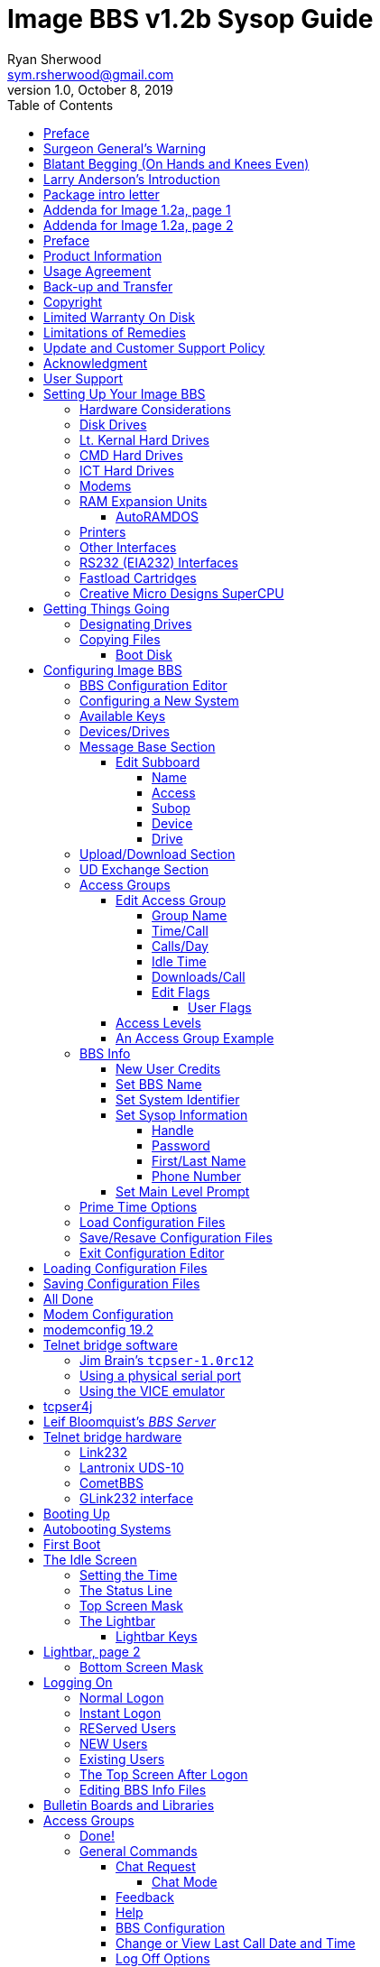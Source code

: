 = Image BBS v1.2b Sysop Guide
Ryan Sherwood <sym.rsherwood@gmail.com>
v1.0, October 8, 2019
:toc: auto
:toclevels: 5
:doctype: book
:encoding: utf-8
:lang: en
:homepage: http:/imagebbs.net
:experimental:

Copyright © 1991 _New Image Software_

.TODOs
****
* fix heading levels
* fix typographical quotes
* command summary appendix
* keystrokes in kbd:[x] wrapper
* fix footnotes
* "will <whatever>" -> "<whatever>s"
****

Manual OCRed by JOE COMMODORE.

Modifications by IRON AXE, RASCAL, METAL MAGE, PINACOLADA, and many others.

Updated by PINACOLADA from documentation by DR. BOB, LITTLE JOHN, and others.

Handle: ___________________________   Network Identifier: __________

## Preface

In 2007, Dave “Metal Mage” Hartman and I found ourselves pondering why
there wasn't an updated version of the manual available to go along with
all the fixes and updates which had come out since Image 1.2a was
released. To get all “the good stuff” (as we call it) required reading
even _more_ documentation, merging “mods” into core BBS files (sometimes
needing to start over with stock files, trumping any mods the sysop had
already made), or setting up an altar to Fred Dart.

(Believe me, I thought about it. For those of you not in the know, he
was one of the best Image programmers around; sadly, he's gone on to
that great BBS in the sky, where there surely must be an active user
base of a few billion people. At least he can party on with Ron Fick, a
Lt. Kernal guru, and Jim Butterfield... Imagine: Q-Link, with no plus
charges... oh, wait. Another Jim B.'s been there, done that. :)

Metal Mage and I decided this simply wouldn't do; it's a horrible new
sysop experience. We hacked together what we called “Image 1.2b” which
had what we considered to be the best new changes already put in. For
example: There were a few things changed by Bob “Iron Axe” Sisco with
his “Year 2000” fix which I changed back for aesthetic reasons (blue
lightbar and chat window colors don't fit in with the default grey
scheme, IMHOfootnote:[In My Humble Opinion]).

Overall, we figure we've got it mostly licked.

This version of the manual includes expanded coverage, reorganized
sections, documentation of new (at the time) features which were once
available as separate add-on disks (some slated for Image 1.3):

-   a few games and BBS utilities
-   "`AutoWeed,`" which lets you remove callers who haven't called in a
    specified amount of time
-   the "`Extended Command Set,`" configurable BBS commands
-   the "`TurboREL`" system, faster access to message sub-boards and
    "`RELedit,`" the sysop-side editor
-   Image BBS networking

The "`new`" (released long after the original manual was
completed) Image BBS programmer's reference guide is also included in an
appendix. A lot of good information awaits you in these pages.

Please note that I've tried to introduce each new section in a sensible
way, but if you don't understand something because it hasn't been
explained yet, or it's unclear—that's a sign of bad documentation. Let
me know about it; I'll have myself flogged (let me start the noodles
cooking).

Having previous experience with the software, I've tried not
to fall into the trap of “it's obvious to _me_, not necessarily everyone
else.” And while I do try to define possibly unfamiliar terms, you won't
find a glossary with “upload” and “download” in it, at least not here.
Already being familiar with BBS basics (perhaps having called an Image
BBS as a user before?) is extremely helpful. However, don't let my
pseudo-gruffness stop you from contacting me if you run into something
you don't understand!

99% of the following work is either the New Image crew, Joe Commodore,
or someone else. I just ran it all through a blender, baked until golden
brown, _et voila_! It must be true: Anyone can cook.

Many thanks go to Larry "`Joe Commodore`" Anderson for OCRing the 1.0
manual plus the updates! Also thanks to Rascal, X-Tec, Iron Axe, Metal Mage,
Fred Kreuger, and anyone else I forgot.

I just want this to be the best, most comprehensive manual available,
given all the great fixes that have come out since Image 1.0
came out. Who knows, maybe you've got the next hot modification or
suggestion—or an answer to some burning Image BBS question which kept me
up nights.

## Surgeon General's Warning

By no means must you read through this documentation in one sitting, or
a day, or a week. Take it in bite-sized (byte-sized?) chunks; I sure
remember the intimidation I felt when I saw the original manual... Just
take a deep breath, have some milk and cookies, and come back to it
later. Scribble stuff in the margins. Tune in, turn on, boot up!

## Blatant Begging (On Hands and Knees Even)

Also, I would like to collect any information about Image BBS you or
your friends and colleagues have. Back in the 1990s there were
_hundreds_ of Image sysops-—they can't all have died _yet_. :) Any
plus-files, programming information, “Reflections” or NISSA (New Image
Sysop Support Association) e-zines you've got—in short, _anything_
Image-related-please forward it to me.

My goal is to revive Image BBS and its network, to re-kindle the
feelings of anticipation when there was a new plus file or mod
to download.

.Image Network Information
****
As of 2014, Larry "`X-Tec`" Hedman is the NISSA and network
administration guy. We have 13 nodes as of July 2018.
****

Anyway, drop me a line—I want to hear from
you! plzkthx.

PinaDox (^tm^ & pat. pend.—I've never patted a pend. before but I'm
willing to try anything): The only user-friendly documentation with a
built-in sense of humor. footnote:disclaimer[Well, okay, I amuse
myself, and that's what's mportant.]

Another outrageous statement.footnote:disclaimer[]

.Text Styling Notes
****
This version of the manual has some enhanced typographical features.
Firstly, by and large a proportional font is used. I have
nothing against monospaced text—after all, it's what a BBS is made
of—but in the long run it really makes my eyes bug out looking at pages
upon pages of it.

`Text output by the BBS, and filenames, are monospaced.`

Keyboard keys (like kbd:[Return]) have boxes around them.

Additional sections, information, or changes from the original manual are put in a sidebar, like this one.

There are the beginnings of cross-references to where sections are now.
If you see a missing cross-reference, please let me know.
****

## Larry Anderson’s Introduction

Dear Reader:

Here it is, the much-needed documentation of Image 1.2a BBS.  This is an
OCR of the original documentation, which included the Image 1.0 manual
and addendum sheets for Image 1.1 and 1.2.  If you are setting up 1.2,
make sure to read the 1.2 addendum as well as the 1.0 manual.

Notes:

If you are setting up Image, use the 1.0 diskette, and copy over the 1.2
files on to a copy of the 1.0 diskette (overwriting the outdated 1.0
files).

TIP: Even better: Save yourself the hassle—use Image 1.2b!

There are special notes if you are using a Supra 2400 baud modem as well
as using a CMD or Lt. Kernal hard drive.

The modification diskettes for TurboRELs and BBS-to-BBS networking
contain their own install/usage documentation on the disk image. (Note:
Using TurboREL message bases on a 1581 drive may be problematic; e-mail
me if you need more info on it.)

****
This is probably because of the "`secondary address #1`" bug. I have
included the BASIC program `81bug.bas` to demonstrate it, if you're
interested. I need to get in touch with Larry to see whether this is in
fact the cause.
****

In its' time, Image BBS was one of the top-of-the line Commodore 64
BBSes, even compared to PC counterparts of the day. Image held its own
in features and adaptability.

NOTE: The BBS numbers in the following documentation are all long gone, please do not try calling them.

Enjoy!

[.text-right]
Larry Anderson

[.text-right]
Sysop - Silicon Realms BBS

[.text-right]
larry@portcommodore.com

## Package intro letter

New Image Software

P.O. Box 525

Salem, UT 84653

801-423-1966

NOTE: Dead address, of course.

Dear Customer and Friend:

We thank you very much for ordering IMAGE BBS v1.0!! We think that you
will be very happy with your purchase, and intend to fully support our
customers in any way that we can. If you need any help whatsoever in
setting up your BBS or maintaining it, please feel free to contact us by
mail, phone, or BBS, and we will do what we can.

This version was _supposed_ to be released long ago, but due to problems
in relocating our offices and other things, it is late. (Ever have
5,000 screaming sysops on _your_ phone line?!?) We apologize immensely for
this, but feel that the quality of the program will make you forget
about this very soon! Read the manual through and see the options that
you have with this BBS program!

Please also notice that we have added a few things that are not
documented in the manual. The List function in the subsystems now shows
to the user if the sub-board/library is a "`special`" one, highlighting
the library in color, and also showing an abbreviation at the beginning:

`N-An` means a non-anonymous sub-board.

`Anon` means anonymous sub-board.

`Pass` means password-protected sub-board, and

`Free` means a free UD/UX library.

See the manual for more information on these.

Also, please note that the support BBS and voice numbers for the
northern (Michigan) region are no longer valid.  The new BBS support
line for the north (Lyon's Den BBS) is 313-453-2576.

24 hrs—300-1200 baud.

The new main voice support line will be
located in Utah, as listed in the manual, 801-423-1966.

The new southern (Florida) support lines are: voice: 904-756-1206 (sysop is Ron
Fitch), and the Tec-Net BBS is 904-756-2700.

Night Flight BBS listed in the manual is no longer associated with us;
the rest of the numbers are all still valid.

Add these variables to the list on page 53:
`BF`, `CH$`, `PO$`, `KP%`, `MM`.

Our plans for the future:

There is no programmer's manual for the software available yet, but we
_do_ plan to write one in the near future. You will be seeing many
modules available for IMAGE soon, both translated from old popular
winners, and brand new! You will also see utilities for running your
BBS, both in module form, and runnable in BASIC to make things easier
for you. We plan to write a terminal program that will interact with
IMAGE to allow full sound, high-res graphics and sprites for the user,
and will have the same module routines as the BBS does. This will allow
you to write a module (plus file) for BOTH the term and the BBS that
will interact. A 128 version of IMAGE is also planned. As is our
policy, NO release announcements will be made until the new products are
ready.

As always, we welcome comments, suggestions, and criticism at any time,
so please let us know what you think! Looking forward to a long, happy,
and mutually satisfying relationship with you! Keep in touch!

[.text-right]
Don Gladden
[.text-right]
New Image Software

## Addenda for Image 1.2a, page 1

Congratulations on your purchase of IMAGE BBS V1.2a.

We believe that you have purchased the finest BBS program available
today for the Commodore 64.  The program is continually being updated
and refined and some of the latest updates have not yet made it into the
manual.  For that reason we are including this short addendum.  Version
1.2a differs only slightly from 1.2.  It includes the "`CMD Mods,`" or the
changes necessary to allow the use of partitions from 1 to 255 on that
particular drive.  It can still be used on any other system, including
the Lt. Kernal.  Caution should be taken however, as it is now possible
to address LU 10, the DOS LU.  All of the "`mods`" are installed so there
is no need to download any "`CMD Mod`" packages.

Some of the features from 1.2 that are not clear in the manual include
the selection of the proper modem file.  The manual states, incorrectly,
that you should choose a modem file that matches your modem and rename
it to `+.modem`.  That has been changed.  There is now a `+.modem` file
on the disk that is universal.  Be _sure_ to use that file, and use the
`modemconfig` file to select your proper modem type.

NOTE: If you are using _any_ 2400 baud modem, you must run the `2400
setup` file first _before booting the BBS_.

The `u.alpha` file has been replaced by `u.index` that is maintained and
manipulated by a file called `+.alpha/ind`.  Should your index become
corrupted, one common complaint is that users can sign on with their ID
number but not their handle.  If that should occur, run
`+.alpha/ind` from the main prompt and choose the options LOAD, CLEAR,
MAKE and SAVE in that order.  It is very important that you follow those
steps; saving is required, since the program will not save for you.

The “macros” are installed in 1.2.  There are “mods” out that call for
lines to be added to `setup` and `im` but they are already in, all you
need is the `+.ME` (macro editor) that is available on the PlusFile disk
^#^4.  After you have the macro editor, you can define your macros and
then turn them on by putting the check mark on the right side of
`Exp` on the second page of the lightbar (press kbd:[f8]).

The support numbers in the manual are wrong.  The one voice support line
is 801-423-2209.  The BBS numbers are:

```
Port Commodore  801-423-2734
Lyon's Den East 313-453-2576
GearJammer's II 215-487-0463
```

We hope you enjoy your IMAGE and if you need help don't hesitate to call.

[.text-right]
—NEW IMAGE SOFTWARE

## Addenda for Image 1.2a, page 2

****
FIXME: Fold this information into the main manual; it will reduce content
the new sysop has to read through.
****

Here are some changes that have been made since the manual was printed.
Please note them carefully.

Pg 1  DISK DRIVES

Since the release of the Creative Micro Designs hard drive, IMAGE was updated to version
1.2A, which includes the "`CMD Mods.`"  IMAGE now has the ability to
address partitions 1 through 254.

Pg 4  DESIGNATING DRIVES

IMAGE 1.2 added some new files called ``scn.xx`` (where ``xx`` are `t1 t2
t3 t4 c1 c2 c3 c4`).  These eight "`screen`" files are the text of and
color for 4 screen masks displayed either at system idle, or other areas
on the BBS.
These files must be placed on the plus file drive for proper operation.

Pg 5  COPYING FILES

In this section you are told to choose the modem file that matches your
modem and rename it to `+.modem`.  That is no longer necessary.  There
is now only _one_ modem file for all 1200 and 2400 baud modems, and it
is `+.modem`.  After you have completed the configuration of your board,
run the `modemconfig` file and select the modem type you are using.  It
will then write the parameters to the etcetera disk.  Any time you
change modems it is only necessary to run the `modemconfig` or
`+.modemconfig` to re-select your modem type.

NOTE: If you are using _any_ 2400 baud modem, it is necessary to run the
`2400 setup` file which sets the modem up to respond to IMAGE.  With the
Aprotek "`MiniModem C24`" it is necessary to run `2400 setup` any time the
computer is turned off for more than a few seconds.

Pg 16 THE LIGHTBAR

There are now two pages to the lightbar. The first page remains the
same, the second page has only three functions that are used
immediately.

The first is `Asc` which is:

Left: ASCII on/off

Right: linefeeds on/off

The second is `Ans` which is:

Left: ANSI on/off

Right: IBM Graphics on/off.

The third is `Exp` which is:

Left: expert mode on/off

Right: macros on/off (note that they are already installed)

In addition, the Turbo-RELs use `Fn5` for:

Left: credit when file is uploaded or when validated

Right: log off after file transfer is complete

The CMD mods (1.2a) also introduced the right side of `Fn1` which turns MCI off when checked.

Pg 29  COMMANDS

There is no longer a `BC` (baud change) option.

NOTE: The heck there isn't! I put it back for historical preservation, even though it's unlikely to do anything useful! Yay me.

## Preface

We feel that the program you have just received, IMAGE BBS version 1.2,
is the most versatile and elaborate BBS program for the Commodore 64
computer available today!  It is the result of over five years of work
and many hours of programming time, has taken ideas from modem users and
BBS sysops all over the world for its design, and offers many hours of
pleasure for both BBS callers and sysops.  If you are a programmer, or
even a novice programmer, IMAGE BBS is designed to be easy to modify to
suit your own tastes, and even to add modules to do any type of function
on the BBS that you may wish to have!  With some practice, and knowledge
of IMAGE programming techniques, virtually anything is possible to add
to your BBS.  We have included some basic information on technique to
get you started, and plan on releasing a more comprehensive programmer's
manual in the near future.

Thanks go out to all who have supported us in the past with our
programs, and for all the suggestions and ideas that have been shared
with us.  If you need to contact us for anything at all, please feel
free to at any of the voice or BBS numbers supplied on page _v_ of this
preface.

Special Thanks To:

Peggy::

For being an understanding wife while this program was being
developed, taking over the business end of things at a time when it
was needed, and helping to make decisions, some of which were really
tough.  I don't believe this program would be possible without her.

Jamie, Christy, Billy, and Kim::

For their support, patience and understanding in giving Dad (and
sometimes Mom) up for all the extended programming and business
sessions.

Ray Kelm (PROFESSOR)::

For being the sharpest ML whiz-kid in the world, and all the quality
work.

Fred Dart (THE CHIEF)::

For the _extensive_ beta-testing and bug reports. (Not sure why I'm
_thanking_ him for bugs, but...) Also, for his enormous phone bills in
getting this thing done as soon as possible. And for many other
things too numerous to detail.

Jay Levitt::

For representing us on QuantumLink for so long, and the work he has
helped with on the program, especially the e-mail routines.

Bob DiLorenzo (BLINKY)::

For beta-testing, the vacation and tour of Opryland in Tennessee when
I needed that break so bad, and for being such a good friend.

Jim Flinn (MUZAK MAN)::

For designing the awesome title screen and beta testing.

Mark Verellen (KING TRENT)::

For bringing over the Cokes when I was broke, and being official IEEE
beta tester.

Mike Coley (THE HAPPY HACKER)::

For the voting booth, and so many great ideas! (Where are you, Mike,
haven't heard from you!)

Julie Rhodes (BLUE ADEPT)::

For the new BBS List program, and all her support.

John Moore (LITTLE JOHN)::

For joining up with us, and starting work on the 128 version of
IMAGE. Also for the graffiti routines in the logon.

Rich Matteo (SHADOW WARRIOR)::

For the use of his modifications for the multi U/D and full disk
exchange routines, to make it so much easier for us to add.

Tony DeLiberato (ULTRA LORD)::

For his help on the production of this manual and advertising layouts.

John and Paul at QuantumLink::

For their help and support on Q.

Fiscal, Xetec, Trans-Comm, InConTrol, and the many other companies who
were so cooperative in helping us develop the program to allow their
products to be used.

And finally, to _you_, for trying IMAGE BBS
out! We're sure you won't be sorry you did!

[.text-right]
-Don Gladden

New Image Software

## Product Information

This section contains all warranty, program usage, and support
information.

## Usage Agreement

You have the non-exclusive right to use the enclosed program.  Copying
the program with the intention of distributing it to others, whether or
not for personal gain is illegal and not in accordance with this
agreement.  Modifications of this program may be made for personal use,
and to share with other REGISTERED owners; however, the modifications
should be shared as modules.  Do not distribute the program in its
entirety.

## Back-up and Transfer

Backups may be made of this program; however, you must include the
copyright notice and serial number on any back-up copies.  Transfer of
registration may be done by sending signed written notice from the
original purchaser, releasing his registration rights.  Contact New
Image Software for further instructions regarding transfer.

## Copyright

This program and documentation manual are copyrighted under the laws of
the United States and Canadian governments.  You may not copy the
program for distribution purposes at any time, whether for personal gain
or not.  You may NOT remove the copyright notice or serial number at any
time.

## Limited Warranty On Disk

New Image Software warrants the DISK on which the program is furnished
to be free from defects in materials and workmanship under normal use
for a period of 90 days from the date of purchase on your receipt.  To
obtain service or replacement, you must deliver the disk prepaid to New
Image Software.  The responsibility of New Image software is limited to
repair or replacement of the original disk and/or documentation manual.
The program and the manual ("`software`") are provided without warranty of
any kind, either express or implied, including, but not limited to, the
implied warranties of merchantability and fitness for a particular
purpose.  New Image Software does not warrant, guarantee, or make any
representations regarding the use of, or the results of use of, the
program in terms of quality, correctness, accuracy, reliability,
currentness, or otherwise, and you rely on the program and results
solely at your own risk.  New Image Software also does not warrant that
the program or manual will meet your requirements, or that the program
will be uninterrupted or error-free.

EXCEPT TO THE EXTENT PROHIBITED BY APPLICABLE LAW, ANY IMPLIED WARRANTY
OF MERCHANTABILITY OR FITNESS FOR A PARTICULAR PURPOSE ON THE DISK IS
LIMITED TO THE DURATION OF THIS LIMITED WARRANTY.

## Limitations of Remedies

In no event will New Image Software be liable to you for any damage in
excess of your license fee paid, including, without limitations, any
lost profits, business goodwill or other special incidental or
consequential damages arising out of the use or inability to use the
program, or for any claim made by any other party, even if New Image
Software or the dealer had been advised of the possibility of such
claims or damages.

This warranty gives you specific legal rights and you may also have
other rights which vary from state to state.

## Update and Customer Support Policy

In order to be able to obtain any customer support or updates of the
program, you *must* complete and return the enclosed registration card
to New Image Software.  If this registration card has not been received
by New Image Software, or New Image Software is aware of breach of any
part of this agreement by you, New Image Software is under no obligation
to make available to you any customer support or updates of the program
even though you have made payment of the applicable update fee.

## Acknowledgment

You acknowledge that you have read this agreement, understand it, and
agree to be bound by  its terms and provisions by filling out and
returning the enclosed registration card.  You also agree that this
agreement is the complete and exclusive statement or agreement between
the parties and supersedes all proposals or prior agreements, verbal or
written, and any other communications between the parties relating to
the subject matter of this agreement.

Should you have any questions concerning this agreement, please contact
*in writing*:

New Image Software

Customer Sales and Support

P.O. Box 525, Salem, UT 84653

NOTE: Dead address, of course.

## User Support

THANK YOU VERY MUCH FOR PURCHASING IMAGE BBS!  This manual is a very
detailed description of the features and capabilities of the program.
However, if you have any questions left unanswered, or if you discover
any problem with any part of the program, please feel free to contact us
at any of the following BBS or voice support lines.

LYON'S DEN BBS (Central Region: Michigan)\
BBS: 313-453-2576  24 hrs.  300-2400 baud.\
System Operator: Ray Kelm (Professor)

PORT COMMODORE BBS (Western Region: Utah)\
BBS: 801-423-2734  24 hrs.  300-2400 baud.\
9:00AM to 5:00PM MST\
Voice Tech line: 801-423-1966\
System Operator: Fred Dart (The Chief)

For support, call any of the support boards listed or any of the tech
lines listed during the hours listed.  These locations are set up for
your convenience, you may call any of them but you might want to call
the one nearest to you; they are located in the states shown.

The bulletin boards listed all have many users that are IMAGE BBS
owners; they love to share modifications and ideas!  You can benefit
greatly by being a member of any of these BBSes.

Additional support can be found on QuantumLink.  Each of the above
listed support personnel are available on QLink as: IMAGE Don, IMAGE
Fred, and IMAGE Jay and will make every attempt to assist you in any
way.

NOTE: Until further notice, this manual covers all current versions of Image BBS: 1.0, 1.1 and 1.2.

****
Update 7/2014: There is a [Facebook group](https://www.facebook.com/groups/141819789446) and the beginnings of a
support web site, [Pinacolada's Projects](https://sites.google.com/site/pinacoladasprojects/)
****

Also, stop by Jeff Ledger's [Commodore TelBBS forum](http://jledger.proboards19.com/), where there is
some archived information about Qlink and telnet BBSes.

## Setting Up Your Image BBS

Setting up should be very simple.  We suggest you read this chapter
carefully, following the instructions step by step.  The configuration
editor also has built-in documentation to help you out.

### Hardware Considerations

IMAGE BBS has been tested with many different types of peripherals, and
usually has no problem running with any Commodore compatible equipment.
If you have any problems, please contact us at one of our support
centers listed in this manual for help, and we will do all we can to
help you to make IMAGE BBS work with your system.  Some modems and
drives deviate from the Commodore standard enough to cause some
problems, but this is usually fixable with some patches into the
program(s).  Some of the peripherals tested with IMAGE BBS and found to
work well are:

### Disk Drives

-  All Commodore drives (1541, 1571, 1581, and IEEE drives)
-  Xetec Lt.Kernal hard drives
-  Creative Micro Designs hard drives
- ICT Datachief and Minichief hard drives (see notes below)

### Lt. Kernal Hard Drives

IMAGE was completely developed using a Lt. Kernal drive, using LUs 0 to
9, so is completely compatible with this drive in all respects.

### CMD Hard Drives

****
TODO: move "`CMD Mods`" from addenda to here.
****

### ICT Hard Drives

This drive has a problem in chain mode that will not allow more than one
file to be open at a time.  IMAGE does use more than one file at once in
some areas, so we suggest not using the ICT drive for the E-mail or
Etcetera disk, or for sub-boards.  Any other system function should work
fine with the ICT drive.

### Modems

.Supported modems
|===
| Commodore 1650 | Hesmodem II
| Commodore 1660 with CD | Commodore 1670 (both models)
| MPP 1604 | Avatex 1200hc
| Total-Tel | Aprotek Trans-Com TCM 1200H & 1200H jr.
| Westridge | Supra 2400 baud
| Mitey-Mo | Most Hayes-compatible modems
|===


See <<modem-configuration>> for more information on setting the BBS up
for your particular modem or telnet bridge.  (NOTE: The modem routines
in IMAGE BBS are contained in individual modules, so if a modem is not
supported, it is very likely that a module will be written for it that
will allow its use soon.)

### RAM Expansion Units

IMAGE BBS has been tested successfully on systems using REUs in
conjunction with other peripherals.  Version 071487 of Commodore's
RAMDOS is provided.  It is set to define your RAMdisk as device 7, which
is how it is supported by Image BBS.

#### AutoRAMDOS

.RAMDOS files
[%autowidth]
[%header]
|===
| Filename | Purpose
| g | (fixme)
| f | file copier, copies any file with a two or more character long filename to a disk (fixme: which one?)
| r | BBS setup file, modified by Jay Levitt for use with REUs
| s | RAMDOS binary
|===

****
TODO: expand this section with actual usage/setup info.
The RAMDOS interface page is 207, I believe.
****

### Printers

Most Commodore compatible printers should work with IMAGE BBS.  Standard
Commodore routines are used by the program; using logical file #4,
device #4, with a secondary address of 7 to allow for upper- and
lower-case.

### Other Interfaces

Some IEEE or printer interfaces could feasibly cause some problems due
to memory conflicts, and would need some customization of the program to
allow use.  Two IEEE interfaces commonly used and tested with IMAGE BBS
are the "`IEEE Flash!`" by Skyles Electric Works, and the "`BusCard II`" by
Batteries Included, both of which perform well.

### RS232 (EIA232) Interfaces

There are two files: `ml.rs232/user` (for the user port)
and `ml.rs232/swift` (for a SwiftLink or Turbo232 high-speed interface).
Depending on the type of modem or telnet bridge you'll be using, rename one to
`ml.rs232` in order to achieve the proper setup.

### Fastload Cartridges

At the present time, we recommend that no fastloader cartridges be used
with IMAGE BBS, they may only cause problems.

Please give any information about other fastload solutions you have
success with using.

### Creative Micro Designs SuperCPU

There are patches to make the BBS run at 20 mHz. During serial
I/O, the BBS must be slowed down to 1 mHz with a POKE to the
SuperCPU's speed register.

## Getting Things Going

****
If you want physical 1541/1571/1581 disks sent through postal mail,
please send an e-mail to sym.rsherwood@gmail.com, specifying the
format(s).  We'll make arrangements regarding shipping cost—not that
it'll be much.  My goal is not to make money off this—unless you want to
donate some—but see a revival of one of the top Commodore 64 BBSes into
common usage again.
****

Now that you are ready to set up IMAGE BBS, we recommend you first back
up your original disk (both sides if you are using a 1541 type disk),
then store it in a safe place.  *Never* work with the original, just in
case something goes wrong.

None of the disk files are copy-protected, so there is no worry about
anything not working correctly with a backup disk.

If you are copying with more than one drive, Copy-all, a great
public-domain program by Jim Butterfield, is included on the disk to
assist you in doing this. Copy-all will copy PRG, SEQ, and REL files
with no problems whatsoever on any type of Commodore compatible drives
using two drives.

If you need to copy REL files using a single 1541 drive, you can use a
program by Jim McAndrew called "`Rel-Copy`" specifically designed for that
purpose.

### Designating Drives

IMAGE BBS is designed to use up to eight drives, and possibly use even
more with limited functions.  It will support:

-  single or dual drives
-  Lt. Kernal logical units (LUs) 0 through 10 (the DOS LU, a side
  effect of applying the "`CMD Mods`" in Image BBS v1.2a—which, among
  other things, let the BBS access partitions numbered 1-255)

You will want to plan your setup on what space you have available, so
read the following information carefully to help you in this regard.

Although it is possible to run Image BBS using only one 1541 disk drive,
we highly recommend you use at least two, since you will find that disk
and directory space gets used quickly.

****
Trust the docs when they say this.  I suffered with one 1541 for
years, then broke down and got a second one.  It still wasn't very
useful without having 30 sets of floppy disks, because I ran a huge
BBS.
****

When referring to "`device,`" we mean the device number assigned to the
particular drive (i.e., one drive online is usually set to device 8, two
to 8 and 9, etc.).

When referring to "`drive,`" we are talking about the drive number (or
partition if using a hard drive):

-  0/1 on a dual drive such as the MSD-2 floppy drive
-  partition 0-10 on a Lt. Kernal hard drive
-  partition 1-255 on a Creative Micro Designs hard drive (0 refers to
  the current partition)
-  If you have two physical drives, there may either be a switch
  somewhere on the drives to change device numbers, or—as with older
  1541 drives—you must cut a solder pad (the drive manual should
  describe how).

You may also "`software change`" the device number with the BASIC program `dv change`
included on your IMAGE BBS disk, or online with the `CD` command.  If you only have single drives on your
system, then the drive numbers will always be zero.

"`Directory space`" refers to the number of directory entries available on
the drive, which is usually limited, depending on the type of disk
drive.  A 1541 drive allows 144 directory entries, while an SFD allows
244, etc.  Check your drive manual to see what the limitation is.

"`Drive space`" or "`blocks free`" mentioned here will refer to actual blocks used/unused on the drive.

Now you will want to plan out which disks you want to use for which
functions on the BBS.  There are six "`designated disks`" for BBS
functions.  These can be combined in any form on any drive or number of
drives.  They are described as follows:

1: The "`system`" disk::

Contains mostly SEQuential (text) files that do not change often. Menu
files, sub-board entry files, and other text/graphics files are all
included on this disk.  Also, BBS news files are located here.  Will not
use too much directory or drive space.

System filenames on this disk start with `s.`. News filenames start with `n.`.

2: The “e-mail” disk::

Contains all user e-mail and forced e-mail files. Will use much more directory space than disk space.

E-mail filenames start with `m.`.  Forced e-mail filenames start with `f.`.

If your BBS is part of a network, the NetMail files are stored here.
These may take up a significant amount of drive space, but not too much
directory space.

NetMail filenames start with `nm.`.

3: The "`etcetera`" disk::

Contains miscellaneous files used to supply BBS information.  Many
online games and functions use one or more of these files to store their
data.  Some of these files are RELative files, and most of them change
frequently.  Storage depends on the number and type of online games and
programs you are using.  If no online programs use the etcetera disk, it
will not use too much disk or directory space.

Etcetera filenames start with `e.`.

4: The "`directory`" disk::

Contains all directories used on the BBS, whether for sub-boards, U/D
libraries, text file libraries, or similar.  These files change often,
and this disk will use a fair amount of directory space, but not too
much disk space.

Directory filenames start with `d.`.

5: The "`plus file`" disk::

Contains all BASIC or ML modules needed to run the BBS.  They load when
needed to execute various functions.  None of these files will change,
unless modified offline.

Plus file filenames start with several different prefixes based on these
categories:

`+.` BASIC modules

`++` ML modules

`scn.` top and bottom sysop screen displays (idle screen, online user
screens, Image Terminal screens)

TIP: In this revision of Image BBS, the Extended Command Set extension is
enabled by default. This gives the sysop more flexibility in several
areas. For more information, see <<extended-command-set>>.
The initial `ml.ecsdefs` definition file which the ECS system needs
should be copied here also.

6: The “user” disk::

Contains all user data files, which are expanded as new users sign on.
There are two files that keep all user information available to the
BBS.  Two directory entries, a little over one block per user total.

User data filenames are `u.config` (REL) and `u.index` (PRG).

Different devices and drives can also be assigned to each of the
following:

-   Sub-board in the message base subsystem
-   Upload/Download or user exchange library in the file transfer
    subsystem
-   Plus file in the online programs subsystem
-   Movie file in the movie file subsystem
-   Text file in the text files subsystem

These need not be the same as any of the six pre-defined system drives,
but the above types of files may also be stored on those drives if so
desired.

### Copying Files

Now, format a new or usable fresh disk (or partition if using a
mass-storage device) for each system drive you will have online, and
copy over the files from the disk that you backed up.  We also suggest
that you label each floppy disk with the device and drive number so that
you will not get confused as to its purpose.

.Flat file structure
****
Unfortunately, Image is somewhat hobbled by a "`flat file
structure`"—i.e., there is no provision for using subdirectories (or even
partitions with 1581 drives) on mass-storage devices which support them
(the CMD devices are a good example).  All files must reside in the root
directory to be accessible.  This is a shortcoming I plan on addressing
in Image BBS 2.0 with the additions of CMD hardware detection (plus any
other hardware I can emulate or get ahold of). The ability to
issue DOS commands where appropriate is in the `"General
Files"` section (which can contain message bases, text and plus-file
items in a single directory!).

A similar modification is possible for Image 1.2b, I just haven't gotten
much further than the planning stage; which is to say, just a bit
further than the BBS editor quoting... sigh.
****

We'll start by copying the files which the BBS needs to function to
their proper system disks.

#### Boot Disk

If you are using a floppy-based setup, you need to make a "`boot
disk,`" from which you will load your IMAGE BBS.  Just use a blank
disk, and copy the following files onto it.  This disk is used
whenever you are re-loading (booting) your BBS.

NOTE: When you boot your BBS, any device can be used, but you
_must_ use drive #0. If you wish to use a different drive number
to boot, you must change `setup` to reflect the proper drive.)

Whether you're using a floppy disk or hard drive partition, copy the
following files to the device you want to boot from:

.Required Boot Disk files
[%autowidth]
[%header]
|===
|Filename | Purpose/notes
| `image 1.2b`
| Boot file (load"image 1.2b",_device_,1)
| `im` | Core BBS routines, written in BASIC
| `ml 1.2` | Core machine language routines
| `ml.editor.loader` | Swaps BBS text editor into place from RAM underneath ROM when needed
| `ml.editor`
| BBS text editor routines
| `ml.extra`
| Fast garbage collect; most are two seconds in length
| `ml.pmodes`
| Print mode definitions (see <<message-command-interpreter>>)
| `ml.rs232`
| RS232 communication ML, renamed as above
| `screen 1.2`
| Title screen graphic file
| `setup`
| Initialization routines, written in BASIC
|===

. Copy to the System disk all files beginning with `s.`.
. Copy to the Etcetera disk all files beginning with `e.`.

NOTE: The REL `e.say` file is optional.  This file contains "`sayings`"
displayed to the user both at logon and when `SY` is entered at the
main prompt.  Due to the size of this file, some sysops with smaller
systems may wish to copy over `e.say-smaller` as `e.say`, or not use
this feature at all by omitting the file entirely.

. Copy to the Plus File disk the following files beginning with `+.` (don't
forget `+.modem`), `++`, and `scn.`. Also, `ml.ecsdefs` should be
copied here in order for the default Extended Command Set
definitions to work properly upon bootup.

.Required Plus-File Disk files
[%header]
[%autowidth]
|===
|Filename | Purpose/notes

|+.modem
|Modem communication routines; rename as necessary

|+.lo
|Idle screen (waiting for call) plus-file

|ml.ecsdefs
|Extended Command Set definitions (see <<extended-command-set>>)

|scn.*
|Text and color information for screen masks
|===

If you are using a user port modem, rename `ml.rs232/user` to
`ml.rs232`. If you are using a high-speed modem or telnet bridge
program, rename `ml.rs232/swift` to `ml.rs232`.

****
`config` may be modified in the future to make this procedure automatic.
****

The user files are created during the first-time configuration
process; directory and e-mail files after your BBS is up
and running.

It is fine to put these boot files on your System disk, assuming you
have sufficient drive space.

Now you are ready to configure IMAGE BBS!

## Configuring Image BBS

For many this is a new experience. You
will not be reconfiguring an existing system nor be converting a system
over, but rather are starting from scratch.  For those that want or need
to start fresh, the Configuration Editor will do the job.  If you are
converting an existing system from CNet 12.0/12.1, there are also
convert routines in this program.

### BBS Configuration Editor [[bbs-configuration-editor]]

Bla bla, some sort of intro. *fixme*

### Configuring a New System

You begin by loading the configuration program from your back-up disk (side 2 of a 1541 disk).
Use the standard Commodore `load` command (assuming 8 is the device
number you're booting from):

`load"config",8`

After it is loaded, type `run`. The configuration editor is very
complete and self-documenting.  You should follow each step in sequence
just as they are listed in the configuration menu.

### Available Keys

To select an option, use the kbd:[crsr &#129121;] and kbd:[crsr &#129123;]
keys. To change the value the highlight bar is on, hit kbd:[Return].

You can usually back out of a menu option by pressing kbd:[<-].

Use this procedure with any menu item in the configuration editor.

### Devices/Drives

The first menu selection helps define the devices and drives you have to
run your BBS on.  Selecting the `Devices/Drives` menu option will bring up a
sub-menu of options.  The system of sub-menus will take you completely
through your device and drive setup, defining each of the six required
system drives, identifying which device and drive they are set to, as
decided earlier.

The default values are for device 8, drive 0. 

### Message Base Section

.TurboRELs System
****
After this configuration editor was written, New Image Software
developed improved handling regarding the message bases and
file transfer areas. Called the TurboRELs, they can be configured
while on the BBS via the "`RELedit`" system.

NOTE: If you'd like to join the BBS network, you must use the
TurboRELs, instead of the older SEQuential style message bases
created by this configuration editor.

You can start off with this older message base system and upgrade
later, there are conversion programs included on the TurboREL disk.
TODO: add notes about converting

See <<the-reledit-system>> for more information.
****

#### Edit Subboard

##### Name

##### Access

##### Subop

You also enter a _subop_ (_sub_-board _op_erator; a user given an area of
the BBS to maintain) for each sub-board/library.  This is done by typing
the ID number of the user desired.  If you are configuring a new BBS,
you have no users yet.  Therefore, assign the subop duties to either
yourself (user 1) or to no-one (user -1).  Of course, you may change
this later.

Each sub-board/library must be defined as to which device and drive to
put the files on (posts, responses, U/D files).  The device and drive
menu options allow you to set these.

When you're done with your selections, select the last option, "Keep
Parameters" and you are returned to the prompt to assign another
sub-board/library.  When you're done, simply select the "`Main Menu`"
option.

##### Device

##### Drive

### Upload/Download Section

### UD Exchange Section

### Access Groups

You should now define your access groups.  There are 10 groups, numbered 0-9.
Each access group can have different capabilities as you wish.

All new users signing on to the BBS are automatically placed into group 0.

We also suggest that, at least to start, you define group 9 as the most
powerful group.  When you first log on to your BBS as sysop, you are
assigned group 9 access.  You may change your access group after logging
on for the first time.

#### Edit Access Group

The parameters for each group consist of:

-   Group name
-   Time in minutes permitted per call (1-99 or 0=infinite)
-   Number of calls permitted per day (1-254 or 0=infinite)
-   Amount of time permitted idling (no activity at a command prompt)
    (1-9 minutes)
-   Number of downloads per call (1-255 or 0=infinite)

When you have completed all assignments for a group, select the `Keep
Parameters` option and move on to another group.  When all groups are
assigned satisfactorily, choose `Return to Main Menu`.

NOTE: Any changes in access group information, either with the offline
`config` editor or the online `+.reconfig` editor, require a reboot
before the changes take effect.

##### Group Name

##### Time/Call

##### Calls/Day

##### Idle Time

##### Downloads/Call

##### Edit Flags

Each group has a set of "`flags`" assigned to users placed in that group.
These flags may be customized for individual users at a later time if
desired.  With this editor, you set the flags as you wish them assigned
when first entering the particular group.  The flags usually toggle
between "`Yes`" or "`No,`" but a few require numeric input.

###### User Flags [[user-flags]]

The 15 flags assigned to each access group:

.User Flags
[%autowidth]
[%header]
|===
|Flag | Type | Purpose

| Non-Weed Status
| Yes/No
| Yes: Group is not deleted from the user log after not calling for a specified number of months.  (See <<AutoWeed>>.)

| Credit Ratio
| Numeric
| The number of credits awarded (1-9) per line written in a post, response or file block uploaded. Default ratio is 1:1.

| Local Maintenance
| Yes/No
| Yes: Group has access to BBS maintenance commands. Only give very trusted users access to this.

| Post/Respond Capability
| Yes/No
| Yes: Group can post messages in message bases.

| UD/UX Access
| Yes/No
| Yes: Group can use Upload/Download or User eXchange subsystems.

| Maximum Editor Lines
| Numeric
| Lines of text (10-100, in multiples of 10: 0=10, 1=20, 2=30...) group has available to write messages, e-mail, or feedback.

| Unlimited DL Credit
| Yes/No
| Yes: no credit is deducted when files are downloaded.

| Remote Maintenance
| Yes/No
| Yes: can write or remove forced e-mail, view feedback, and view system logs.

| E-mail Access
| Yes/No
| Yes: group can send/receive e-mail.

| User List Access
| Yes/No
| Yes: group can list BBS users.

| B.A.R./Log Access
| Yes/No
| Yes: group can view the <<board-activity-register>> or daily system logs.

| Sub-board Maintenance
| Yes/No
| Yes: group can edit or re-configure SIGs or sub-boards, and edit or delete other users' posts.

| Files Maintenance
| Yes/No
| Yes: group can edit, validate, award credit to users in the U/D section.

| MCI Access
| Yes/No
| Yes: group has access to the <<message-command-interpreter>>.

| UD/UX at Prime Time
| Yes/No
| Yes: group can upload or download from U/Ds or U/Xs during prime time.
|===

#### Access Levels

You must then assign access to each of your boards/libraries.  Access is
calculated using the following method, which is used throughout the BBS.
To determine which groups can access a given sub-board/library, add the
group’s access value:

.Access group values
[%autowidth]
[%header]
|===
| Group   | Value
| Group 0 | 1
| Group 1 | 2
| Group 2 | 4
| Group 3 | 8
| Group 4 | 16
| Group 5 | 32
| Group 6 | 64
| Group 7 | 128
| Group 8 | 256
| Group 9 | 512
|===

#### An Access Group Example

If you wished groups 3, 5, 7, and 9 to access a given board, you would
add:

.Adding access groups together
[%autowidth]
[options="header",options="footer"]
|===
| Group   | Add
| Group 3 | 8  
| Group 5 | 32
| Group 7 | 128
| Group 9 | 512
| Total   | 680
|===

`680` is what you would enter for the access group value.

NOTE: You may type `?` at most prompts that ask for access levels and
the BBS will go through groups 0-9, asking you if that group gets access
(type `Y` for yes, other keys mean no). It then calculates (but doesn’t
immediately display) the value for you. You may do this in the
configuration editor, or any part of the BBS that defines an access level.


### BBS Info

Now you get to identify your BBS.  Select the `BBS Info` option from the
main menu.  It has several specific questions about you and your BBS to
help personalize it.

#### New User Credits

Credits are points that users accrue or lose depending on their actions
on the BBS. They earn more by uploading files, posting bulletins in the
message bases, playing games, the credit exchange and possibly by other
methods. They can also be awarded by the sysop for no good reason! The
final selection here is to set the number of credit points new users
receive when first signing up to your BBS.  This can be from 0 to
65,000, but we assume most sysops will not want to assign that many to
new users.

#### Set BBS Name

#### Set System Identifier

NOTE: This is different than the _node ID_ used if you set up a network later.

#### Set Sysop Information

This information is assigned to user #1, the sysop account.

##### Handle

You are asked for the handle you have chosen to use on your BBS.

##### Password

##### First/Last Name

##### Phone Number

#### Set Main Level Prompt

This is a message users see when they are not in any particular
subsystem.  It can be anything you want, but should be short. The
default prompt is `IMAGE:`.

After establishing your prompt, return to the *BBS Info* menu.

### Prime Time Options [[prime-time]]

A period where everyone is limited to being online a certain number of
minutes, and U/D access is limited to users with the “U/D at Prime Time”
flag set.  If you are just starting out, you may wish to wait to see how
busy your BBS is before setting up Prime Time.

If you decide to set it up, you are asked for:

-   The time to start
-   The time to end
-   The number of minutes you will permit users to stay online

This information may be changed later if you wish.

When you are finished with the Prime Time option, choose *Keep Parameters* to return to the *BBS Info* menu.

### Load Configuration Files

### Save/Resave Configuration Files

### Exit Configuration Editor







This completes the *BBS Info* section of your configuration!

## Loading Configuration Files

You may load configuration files at any time to make changes to them as
you desire.  This can also be done online with the `+.reconfig` program,
but the option is included here for any that may wish to reconfigure
their BBS off-line.

## Saving Configuration Files

The last option is to save the configuration files to disk.  You are
first prompted to insert all system disks into their proper drives, and
then the files are saved to the disks.  You are notified if any file(s)
have not been written to disk, or if re-writing a particular file will
re-start the user log, before exiting the configuration editor.

## All Done

This completes the configuration of the BBS!  You can now select "Exit
Configuration Editor" and choose the appropriate option:

```
Exit To BASIC
Boot IMAGE BBS
Cold Start BASIC
Main Menu
```

(If you change your mind, you can still escape with kbd:[<-] or `Main Menu`.)
For now, let's select `Exit To Basic` and continue with setting up the modem.

## Modem Configuration [[modem-configuration]]

You can run a dial-up BBS (and in fact some people still do), but for
convenience's sake, and to get the most callers possible, you'll
probably want to have incoming connections via the Internet.

If you're using a real Commodore 64, you'll be using an interface which
plugs in to either the user port (for example, an Omnitronix RS232
interface), or expansion port (a Turbo232 or Glink interface). A serial
cable connects to a PC which runs TCP/IP to RS232 "`bridge`" software,
allowing the BBS to send and receive modem commands and BBS data even
though there's not a real modem connected.

If you're hosting your BBS via an emulator *fixme*...

## modemconfig 19.2

This program configures the modem to be used with the BBS through a
series of questions, which are outlined in the following section.
First, a preview of what it looks like:

```
Image 1.2 Modem Configuration

   1 -- 1670  (Old Model)
   2 -- 1670a (New Model)
   3 -- Hayes 1200 (ATA)
   4 -- Hayes 1200 (DTR)
   5 -- Hayes 1200 (ATA/DTR)
   6 -- Hayes 1200 (ATA/Reverse DTR)
   7 -- Hayes 2400 (ATA/DTR)
   8 -- Hayes 2400 (ATA/Reverse DTR)*
   9 -- Supra 2400
  10 -- Aprotek 2400
  11 -- Hayes 9600 (ATA/DTR)
  12 -- Hayes 9600 (ATA/Reverse DTR)
  13 -- Supra 9600 (ATA/DTR/X4)
  14 -- Hayes 19.2k(ATA/DTR)
  15 -- Hayes 19.2k(ATA/DTR/X4)
  16 -- Customized

Modem Type?
```

`Type 16 (Customized)` is the one you'll want for operation with a telnet bridge program.

Here is a summary of options presented when that choice is made:

1\. Baud rate0 = 300 ... 5 = 19200

Pick the highest rate your modem or telnet bridge supports.

2\. 0 = Escape codes (\+\+\+) 1 = Data Terminal Ready (DTR) hangup

****
\+\+\+ escape codes are used mostly on older modems such as the Commodore
1670.  Hayes-compatible modems usually support the DTR line with the
Commodore user port or an RS232 interface in the expansion port.
****

3\. 0 = Auto answer (`ATS0=1`) 1 = Manual answer (`ATA`)

4\. 0 = ATH 1 = No ATH

This refers to whether your modem includes `ATH` in its command set.

5\. 0 = Local off-hook1 = Not

When you are logged on to the BBS from the local console, should the
modem be taken off-hook so people trying to call in get a busy signal?

6\. 0 = ATH0 1 = ATH

This is just a matter of semantics: does your modem use `ATH` or `ATH0` to hang up?

7\. 0 = Hang-up in modem reset1 = Not

Choose whether to hang up when resetting the modem.

8\. Value for `ATX`

This controls the number of error reporting (1-4) codes used by the
modem (`VOICE`, `ERROR`, etc.) It is usually left at 4.


Table : Typical modem result codes

9. DTR: 0 = Normal 1 = Reversed::

DTR (Data Terminal Ready) is a connection that tells the DCE (Data
Communication Equipment, typically a modem) that the DTE (Data
Terminal Equipment, typically a computer or terminal) is ready to
transmit and receive data footnote:[Source for RS232/EIA232F terminology: _Data Communications: A Business User’s Approach, Fourth Edition_, p. 120.  Also, Rascal’s excellent dissertation of modem terminology included with his "e.modrc" fix.]. Some modems have the logic reversed; if
bringing DTR high (toggling it on) signals a disconnect, and then
select "`Reversed.`"

## Telnet bridge software

### Jim Brain's `tcpser-1.0rc12`

`tcpser` is a telnet bridge program which can interface with either a real
Commodore 64 via a serial cable, or an emulator. It can be downloaded
from:

http://www.jbrain.org/pub/linux/serial

NOTE: A slightly updated version can be gotten from FozzTexx's GitHub repository:
https://github.com/FozzTexx/tcpser

### Using a physical serial port

NOTE: Even if you're using Windows, its ``COM`` _x_ ``:`` nomenclature is replaced by
Linux's ``/dev/tty``_x_. COM1 is equivalent to `/dev/ttys0`.

`tcpser <1> -d /dev/ttyS0 <2> -p 6400 <3> -s 19200 <4> -i"e0v0h0x4&C1&D2&K3" <5> -l7 <6> -tSsiI`

This suggested command line for `tcpser` means:

use serial port 0

use incoming telnet port 6400

report the modem connect rate at 19200 kBPS

initialize the modem with the following string

log events at level 7

and show incoming and outgoing RS232 and TCP/IP traffic.


### Using the VICE emulator

NOTE: VICE doesn't emulate the CD (carrier detect) line if you're
using a user port modem. So while the BBS will answer, it won't
necessarily hang up properly if a user should disconnect midway through
their call.

Here, the `-d` parameter is replaced by `-v`, which is the port VICE is
listening on in its RS232 settings. Here is a command line to try:

`tcpser -i “e0v0” -s 2400 -v 25232 -p 6400`

If you're using a high-speed expansion port interface, you can increase
the `-s` value to something more appropriate.

## tcpser4j

This is the same thing as tcpser, except written in Java. You configure
it via an XML file (there is a well-documented sample file included),
then have the included `.bat` (Windows batch) or `.sh` (Linux shell script)
file reference that XML configuration file.

## Leif Bloomquist's _BBS Server_

This is a Windows program designed to allow a real Commodore 64 to run
Image BBS.

****
If you use this program and you have trouble getting the BBS to answer,
here's some information from Larry “X-TEC” Hedman:

Jeff, I experienced the same problems you described when I started using
BBS Server with an Omnitronix RS232 interface plugged into the modem
port. I never could get it to work at any of the 2400 baud settings but
1200 baud works fine and connections say connected at 1200 baud but in
actuality, the speed is much faster.

On my Image 1.0 version, I am using the Avatex 1200 *+.modem* file. If
using 1.2a I think I used the 1670 modem file but you can try any of the
1200 baud modem files until you find one that works. In BBS Server, you
must build and use the TelBBS Standard Cable as described in the docs.

On the Comms page, set for *1200,N,8,1*. Set the serial cable type to
option 1 and click on ***Set Defaults***. You should have check marks
for *Enable hardware flow control* and *ATE1 (local Echo)* set by
default.

On the _Connecting_ page set checkmarks on `Raise DTR when caller connects` and
`Send RING to BBS when Telnet caller connects`.

On the _Disconnecting_ page, check `Disconnect if BBS drops DCD`,
`Disconnect if BBS drops DSR`, `Send NO CARRIER to BBS on disconnect`,
`and Lower DTR when caller disconnects`.

On the _Diagnostics_ page, check mark `Detailed RS-232 Diagnostics Logging`
and `Detailed Hayes Emulation Logging`. This will give you much
information about what is going on with your RS232 communication between
the PC and the BBS in the Activity Log.

On the _Emulation_ page, checkmark `Allow Outgoing Calls`,
`Send this string when Telnet session connects: CONNECT`,
`Send Winsock error messages to Terminal Program` and `Enable Hayes Emulation`.

Click on `Save Changes` which will take you back
to BBS Server's status page. Make sure the IP address is set for the IP
of your PC running BBS Server and type in the Telnet Port you will be
using. The standard port is 23 but using port 23, you will experience
hundreds of spurious connect attempts all from Asian IP addresses.
You're better off to use a different port but for now just use 23 until
you can make connections successfully.

If all that is set up and Image is booted to the call waiting screen,
you should see red blocks for CTS and DCD and a green block for RTS. At
that point you should be ready to receive calls. Try connecting to the
BBS using whatever method you are using, and watch the RX and TX blocks.
If it doesn't work use a different 1200 baud `+.modem` file until you
find one that works. Hope this helps.
****

## Telnet bridge hardware

Since telnet bridges don't support BPS rate changes over telnet, you
need to rename a custom version of `+.modem` called `+.modem/telnet`. This
is locked at 14.4 kBPS instead of how the original `+.modem` file stepped
through its BPS rates, issuing initialization commands at each
speed.

These interfaces plug into the Commodore 64:

### Link232

Expansion port; plans are available at
http://www.go4retro.com/projects/link232/

### Lantronix UDS-10

-   sends ATA immediately upon answer

### CometBBS

-   User port; available soon from http://www.commodoreserver.com/

### GLink232 interface

-   A SwiftLink clone available from http://gglabs.us/.

[quote,X-Tec]
____
Tell the seller it's for hooking up to an Image BBS. This
makes sure all the control lines are wired correctly.
____

## Booting Up

You are now ready to boot up your new IMAGE BBS and make your first
"`call!`"  Most likely you will want to explore and/or continue its
configuration, using included tools to:

	*fixme*

First, insert your boot disk into the proper device.  (We assume device
#8 here.)  Type:

`load"image 1.2b",8,1`

## Autobooting Systems

Sysops with Lt. Kernal hard drives may rename `image 1.2b` to
`autostart` and have an auto-booting BBS.

Sysops with Commodore 128s and CMD hard drives may rename `image 1.2b`
to `copyright cmd 89`, if the partition selected at power-on contains
this file. You also need a program which sends the 128 into 64 mode.

## First Boot

Now, sit back and let your BBS load up.  After you see the title screen,
the program does a bit of work, loading various files:


Table : Startup files



If your system files are on a different disk than your boot disk, you
are prompted to `Insert all system disks and press RETURN`, where
you should do just that. If all goes well, you should reach the “`idle
screen.`”

TIP: System won't start? Need troubleshooting help? There's a good discussion
about files needed in <<the-boot-process>>.

## The Idle Screen

This is shown when no user is connected to the BBS.  If no keys are
pressed for about ten seconds after the idle screen shows, the screen
will blank, protecting your monitor from burn-in.  (You may disable the
screen blanking: see <<the-lightbar>> for more information.)

Press almost any key, or receive an incoming call, and the screen will
turn back on.

### Setting the Time

Unless your BBS clock is set automatically, you should see a flashing
message to `Set Time!`  The message continues to flash until you do
so.  (The BBS runs fine if the time is not set but timestamps for news
items, message base posts, and such will be incorrect.)

TIP: If you have a Creative Micro Designs hard drive and you want to
automatically set the BBS clock at startup, see <<automatic-cmd-device-clock-set>>. This
shows you how to modify the `setup` program to poll CMD devices with
real-time clocks (and perhaps LtK drives).

For now, we will assume you are setting the BBS clock manually.

To set the time and date, type kbd:[1] while at this idle screen. Type the
time and date at the following prompts:

For the day of the week, type one of the following numbers:

[%autowidth]
|===
| kbd:[1] | Sunday
| kbd:[2] | Monday
| kbd:[3] | Tuesday
| kbd:[4] | Wednesday
| kbd:[5] | Thursday
| kbd:[6] | Friday
| kbd:[7] | Saturday
|===

Type the month, date, and last two digits of the year at each separate
prompt.

Enter the hour (don't use military or 24-hour time), minute, and kbd:[A] or kbd:[P]
for AM/PM for each following prompt.

The top status line changes to reflect the entered date and time.  If
the information is correct, respond to the `OK?` prompt by typing kbd:[y] (and
press kbd:[Return]).  Type kbd:[n] (or any key besides kbd:[y]) if you have made a mistake
and need to re-enter the data; note that answers to prompts now reflect
what you just typed to minimize effort.

Now a large clock is displayed, and the BBS waits for a call. At the
top of the idle screen are several items of interest:

### The Status Line

This top information line is displayed whenever the screen is not blank,
no matter what the BBS is currently doing. It shows, from left to right:

-   The day of the week, date and system time

Depending on conditions on the BBS and what you or the user online is
doing, four different letters can appear next:


.Activity indicator letters
[%autowidth]
|===
| `P` | Text output is paused 
| `S` | The BBS is swapping parts of itself from undeneath ROM into RAM 
| `G` | String garbage collection is taking place 
| `A` | The user has hit kbd:[/] or space to abort text output 
|===


The clock and status letters are followed by the minutes and seconds
remaining for users while they are online.  (Since no one is online at
the idle screen, it shows `00:00`.)  When you or a user logs in, the
number of minutes left on the call is displayed.

100 minutes or more is considered "`unlimited time,`" and time remaining
changes to `--:xx` (_xx_ being seconds).

There can also be check marks in the left and right corners of this
line: the left check mark indicates the user is in Commodore C/G mode,
and the right check mark shows when a modem carrier signal is present.

### Top Screen Mask

At idle, this area of information just underneath the status line shows
the handle of the last caller, followed by their logoff time, and the
time of the last log restart (`LR`).The window to the right shows the
number of accounts currently used in the user file (`UR`).

When a user logs on, these displays will change to show additional
information, described on page _fixme_.

You may toggle this "`screen mask`" on or off using kbd:[F1], or a programming
command (discussed in “[Other & Calls](#anchor-314),” page
[97](#anchor-314)).

Several functions are available at this screen from the console, which
are outlined in a menu if you press any key aside from a "`command`" key.
The functions are as follows:

[%header]
[%autowidth]
.Idle screen keys
|====================
| Key | Purpose 
| kbd:[<-] | Image Term 
| kbd:[1] |  Set time/date
| kbd:[2] |  <<board-activity-register>>
| kbd:[3] |  System disk blocks free
| kbd:[4] |  Large clock
| kbd:[5] |  Update free memory
| kbd:[6] |  Reset modem
| kbd:[7] |  Reserve BBS
| kbd:[8] |  View today's activity log
| kbd:[+] |  Turn modem speaker on
| kbd:[-] |  Turn modem speaker off
| kbd:[Shift+A] | Force nightly AutoMaint
| kbd:[Shift+N] | Force nightly NetMail processing
| kbd:[Space] | Redisplay current screen
| kbd:[x] _fixme_ | Manually answer modem
|====================


### The Lightbar [[the-lightbar]]

The fifth screen line is referred to as the _lightbar_.
This line monitors and changes many features of the BBS.
It displays eight abbreviations per page (there are two pages) for functions or options on the BBS.
Check marks on one, both or neither side of the option indicate the state of a particular feature or setting is enabled.
It is light gray and has a "`lit`" white portion indicating the current function or option you can change the behavior of.
Most options can be toggled locally by the sysop at the console, or remotely through utility programs (`+.lb move`, discussed in <<misc-plus-files>>).
This is handy for remote maintenance when you can't be at the console).

(If the screen has blanked itself due to inactivity, it is restored when
you receive a call or hit a key on the keyboard.)


#### Lightbar Keys

.Lightbar Keys
[%header]
[%autowidth]
|===
|Key | Purpose
|kbd:[f1] |          Toggle screen mask on/off
|kbd:[f2] or kbd:[f4] |  Toggle lightbar page
|kbd:[f3] |          Move white highlight left, switch pages if necessary
|kbd:[f5] |          Move white highlight right, switch pages if necessary
|kbd:[f7] |          Toggle left check mark of highlighted selection
|kbd:[f8] |          Toggle right check mark of highlighted selection
|===

The first of two pages shows as follows:

 Sys   Acs   Loc   Tsr   Cht   New   Prt   U/D

These check marks tell the BBS to do various things.  The following
descriptions assume each check mark described is selected.

.Lightbar functions, page 1
[%header]
[%autowidth]
|===
|  Option  | Left                            | Right
|   `Sys`
| Enable sysop chat availability. If the user enters kbd:[C]
  at any major prompt, three sirens will sound. Reason for chat is logged.
| Enable BASIC line execution trace. Slow down with kbd:[Shift] or
  kbd:[Shift-Lock]. Normally only used for debugging.

| `Acs`
| Change access level of user. kbd:[f3] increases level, wraps from 9 to   
  0. kbd:[f5] decreases level, wraps from 0 to 9. kbd:[f7] exits.

| Disable 300 baud users from logging in.

|   `Loc`
| Log in to the BBS from the C64.

| Enable "`pseudo-local`" mode. Gives access to certain maintenance commands.

|   `Tsr`
| Add or subtract time remaining
  for user. kbd:[f1] zeroes time (log
  off when able). kbd:[f2] gives
  unlimited time (`--:00` display).
  kbd:[f3] +1 minute. kbd:[f4] +10 minutes.
  kbd:[f5] -1 minute. kbd:[f6] -10 minutes.
  kbd:[f7] exits.
| Toggle Prime Time status.

| `Cht`
| Enable chat mode.
| Enable local bells, _i.e._, bells
  sent to the user are heard on the
  console also.

|   `New`
|  Disable `NEW` users from signing up.
| Disable screen blanking mode. The
  screen is visible between calls.

|   `Prt`
| Prints text output to a printer.

| Prints log entries to a printer.

| `U/D`
| Prevents users from entering the U/D section.
| Prevents 300 baud users from entering the U/D section.
|===

The second page of lightbar options is as follows:

 Asc  Ans  Exp  Fn5  Fn4  Fn3  Fn2  Fn1

## Lightbar, page 2

.Lightbar functions, page 2
[%header]
[%autowidth]
|===
| Option  | Left | Right
| `Asc`
| Enable ASCII translation.
| Enable linefeeds.

| `Ans`
| Enable ANSI translation.
| Enable IBM graphics.

| `Exp`
| Enable Expert Mode (skips most entry screens).
| Enable main prompt macros.

| `Fn5`
| Enabled: user receives credit when upload is validated. Disabled: credit awarded after file uploaded.
| Enabled: user asked whether to `Auto-Logoff After Transfer Complete` in U/Ds.

| `Fn4`
| Undefined.
| Undefined.

| `Fn3`
| Undefined.
| Undefined.

| `Fn2`
| Undefined.
| Undefined.

| `Fn1`
| Undefined.
| Enabled: MCI is not interpreted.
|===


### Bottom Screen Mask

Along the bottom two lines of the screen is yet more useful
information.  The line just below the text display area contains BBS
operating information in this order:

[caption="Table 2: Bottom screen mask display"]
|===
|Name of Column 1 |Name of Column 2

|Cell in column 1, row 1
|Cell in column 2, row 1

|Cell in column 1, row 2
|Cell in column 2, row 2
|===

The last row on the screen has a Receive window (R:) which displays the
last 10 characters received from the modem.  When the “trace” function
is enabled, the BASIC line number currently
executing appears in the left half of this window.

The center portion of the bottom line can display any sixteen characters
you wish.  Typical phrases include:

-   `*Image BBS 1.2b*` at system idle
-   The type of computer a caller is using when online
-   The reason for chat if a user online requests a chat session and you
    are unavailable.  The window also flashes until either you answer
    the page, or the user logs off
-   It is also available to display custom information (see “[Other &
    Calls](#anchor-314)” for more details)

The final section of the bottom line is the Transmit (T:) window.  This
displays the last 10 characters sent to the modem.

## Logging On

You're now ready to go on line and examine your new IMAGE BBS in
action!  You can log on and edit your `s.` files, configure any sub-boards
and U/D libraries, or just look around and get acquainted with its
features. You may log on either normally or use the "`instant`" logon
feature.

### Normal Logon

-   Use the kbd:[f3] key (moves the white highlight left) and/or kbd:[f5] key (moves the white highlight right) to highlight the `Loc` position on
    the lightbar.
-   Press kbd:[f7], which puts a check mark on the left side of `Loc`.

This starts logging in from the console, and is called a "`local login.`"

****
We suggest that if you have a telephone connected to your modem, take it
off the hook or unplug it from the modem at this time.  That way, if an incoming call connects with
your modem but not the BBS (since you're on locally), the caller won't
assume something is wrong with the BBS.
****

When a user has logged on, either remotely or locally, the program's
copyright message and serial number are displayed.  With a remote login,
the user is prompted to hit their backspace (delete) key to detect
whether they are in Commodore color/graphics (hereafter abbreviated as
"`Commodore C/G`") mode, or ASCII mode.

Depending on which mode they are in, the file `s.login 0` (for ASCII), or
`s.login 1` (for Commodore C/G) is displayed. For simplicity's sake in the
following references, the character _x_ at the end of a filename will refer
to either the digit _0_ (this file is seen by ASCII callers) or _1_ (this
file is seen by Commodore C/G callers).

Then the user is asked to `Press RETURN/ENTER`.  Actually, kbd:[A] can
be typed to abort the start screen; you could mention that in the
`s.login _x_` files.

If kbd:[Return] is pressed, the program will read the
disk file `s.start _x_`.


Next, the BBS instructs the user:

 Enter Your Handle Or _your board name_ ID:

If the user has no account, or makes a mistake entering the information,
they are instructed to type `NEW`.

If a mistake is made logging in, and if a file called *s.errmail* exists
on the disk, the contents of this file are sent in an e-mail message to
the user, informing them of the mistake.  If they should get this
message in their mailbox, and they weren't the ones to make the mistake,
urge them to change their password.

A file called `e.telecheck` is either created or appended to, which
contains the login time and date, the missed security question, and the
correct answer.  This file is viewable using the `VF` (View Feedback)
sysop utility.

If the user has made four mistakes and has not entered `NEW` they are
logged off for excessive login attempts.

If the user has a "`reserved`" account, they can enter `RES` at the prompt
to enter the RES function of the new user program.

### Instant Logon

This feature is reserved for the sysop, for it can only be used from the
console.  It is meant for a fast, easy way for you to log on to your BBS
to do maintenance functions, posting, or anything you would normally do
on a call.

The main difference from a regular logon is that none of your stats will
be updated or saved to disk, and your last call date will be set to your
logon time.

To use the instant logon feature, type kbd:[I] at the `Hit RETURN/ENTER`
prompt. You are prompted for your password, and immediately taken to the
main prompt.

### REServed Users

A RES, or REServed, user is one that you have set up an account for already
using the `RS` or `ED` commands on the BBS.  (Perhaps you won't be around to
validate the user, for example.  See the *fixme* section for more
information.)

They are asked to type their RES ID number and password—which you should
provide them with when you set up their account—and then be taken
through the normal new user application.  When they are done, they are
logged on with the pre-approved access and credit points that you assign
to them.

### NEW Users

If a user enters a handle that is not found in the user log, they are
asked if they want to log on as a new user using that handle.

If they type kbd:[Y], the new user procedure is gone through, beginning with
the reading of the file `s.new user` (but skips the handle prompt).

The NEW login procedure consists of four parts:

[upperroman]
.  General information: handle, real name, password
. Terminal parameters: computer type, column width, linefeeds, etc.
. Miscellaneous questions: address, occupation, baud rate, etc.
. Personal statement: a chance to type a paragraph or two about
    themselves.  This is required; if aborted they are logged off
    without signing up as NEW.


Once the new user login procedure is completed, this user information is
put in new user feedback for you to view later with the *VF* command,
and they are taken into the BBS with access group zero status.

### Existing Users

If a user enters a handle that already exists, plus a password, then
they are asked a random security question:

-   Their first or last (real) name
-   Sections of their phone number: 3-digit area code, 3-digit dialing
    prefix, or 4-digit suffix

.Phone number formats
****
`xxx-yyy-zzzz` is a format used in the USA and Canada; other countries
have differing formats.  For now, foreign callers can just make up a
phone number: `000-000-0000` works.  In Image BBS v2.0, this may change:
perhaps be made optional, or at the very least more configurable.  It
knows whether the sysop is in PAL- or NTSC-land, plus does timezone
offsets, so maybe that will figure into the equation.
****

This is used as an extra security measure.  If this question is missed,
the same procedure regarding the *s.errmail* and *e.telecheck* files
above is taken.

### The Top Screen After Logon

Once a user has logged on and their password is verified, the top of the
sysop screen changes quite a bit from what it shows at the idle screen.

The very top line is the same as discussed in the section "The Status
Line."

The next five lines contain specific information about the user logged
on:

-   First is the user's handle, login ID (including the two
        character BBS identifier), last call date, and number of calls
        today and total to the BBS.
    -   Next is the user's real name, their access group, phone number
        and five flags-the first four are single digits-which include:

        -   Expert mode (0=off, 1=on)
        -   Color/graphics mode (0=ASCII, 1=Commodore)
        -   Linefeeds (0=off, 1=on)
        -   Default file transfer protocol (fixme...)
        -   Column width (between 22 and 80 characters wide)

Once a user has successfully logged on to the BBS, either remotely or
locally, as either a new user or a user with a login ID and password
already, the BBS reads the file entitled `s.welcome _x_`, and informs them
of:

-   what their access group is
-   how many calls they can make on that particular day (if not an
    infinite number)
-   the amount of time they have for this call

Then it will check for:



Table : Login activities

Once all of this has been completed, the user is placed at the main
command level.

### Editing BBS Info Files

You now should be at the main command level, where you can do many
things.

Since this is your first call, you may wish to edit the following files
to suit your own tastes and coincide with your BBS plans.  Sample files
have been included on the disk, but may be edited or replaced with
whatever you wish.

While at the main command prompt, you can use the WF command (see
<<write-file>> command for this.
It will give you access to a line-oriented text editor you can use to
edit files. If you have files other than ones included on the setup
disks you would like to use, you can import them into the text editor
using a "`get file`" dot command (type kbd:[.G] at the left margin).

TIP: Be sure to type kbd:[.C] kbd:[80] kbd:[Return] to set the editor line length to 80
characters before `kbd:[.G]`etting a file. Otherwise, lines with color/graphics
characters in them may exceed the 40-column line length, causing
word-wrap and ruining the file.

****
If that happens, type kbd:[.A] kbd:[Return] to abort your changes. Consider using
an offline C/G screen editor to edit your file instead, such as _Kaleidoscope_, _Digital Paint_, _Tyron Paint_ or similar.
****

Here is a summary of the files discussed in this section. Remember, the
suffix _x_ stands for the digits 0 or 1, for ASCII or Commodore
Color/Graphics files, respectively.

[%header]
[%autowidth]
.Miscellaneous editable files
|===
|Filename | Purpose

|Cell in column 1, row 1
|Cell in column 2, row 1

|Cell in column 1, row 2
|Cell in column 2, row 2
|===

To create or edit these files, use the `WF` option (see <<write-file>>) at the main command level.
You can also use the kbd:[.P]ut and kbd:[.G]et options 
in the editor. (See <<the-image-text-editor>> for more information.)

NOTE: The next two sections need not be done if you have already
configured your sub-boards, libraries, and access groups with the config program.

##  Bulletin Boards and Libraries

After editing these files, you will want to set up your sub-boards and
U/D libraries if they have not yet been configured.  You can create up
to 30 sub-boards, 30 UD libraries, and 30 UX libraries.  To do this and
to change them at any time after, you can run the `+.reledit` program from
the main command level:

Type `R` at the main prompt, then after the `+.` prompt, type `reledit`.

# Access Groups

You can define or change your access groups on-line if they have not
been previously defined.

At the main command level prompt enter R and run the file *access* at
the "`+.`" prompt.  You can define up to 10 access groups and what they
can access on the BBS.  They are numbered from 0 (new user) to 9
(usually you, the sysop).  New users logging on are put in group 0.

For each of the group numbers that you choose to use, you can select a
title for it.  You should choose one of the access groups to be the
system operator group, for you with highest BBS privileges, For each
group you are using, you can select a specific amount of calls per day
that that group can make as well as how many minutes per call is
allowed, how many minutes at idle is allowed (how many minutes may pass
without pressing any keys before the BBS automatically hangs up), and
how many downloads can be made per call.

## Done!

Now your IMAGE BBS v1.2b is ready to go on-line for calls!  You may wish
to post a few bulletins and news files to get the BBS started.

We hope you like your BBS, and welcome your comments and suggestions.

## General Commands

When you first log on to your BBS, after it checks for your mail, and
goes through normal logon procedures, you will be at the "main command
level."  You will see your main prompt that you defined in the
configuration editor.  You are now at the area where you have many
options as to what you will do next.

This chapter will deal with the commands needed to get to certain
functions of the BBS, and how to use them.

The following commands are considered "`general`" commands because they
are not specific to a particular subsystem.  They may be typed at the
main prompt, or most subsystem prompts as well.  A few commands (mostly
maintenance in nature) are available *only* from the main prompt, or
using local or pseudo-local mode.  These commands are discussed in the
"`Maintenance`" chapter.

The nice thing about general commands is the BBS remembers which
subsystem you came from, so you can return to it when done with the
current subsystem. For example, you have just finished viewing a
directory listing of files in the U/D subsystem, and wish to go to the
Voting Booth.  You type *VB* at the U/D subsystem prompt listing
directory information, and when you quit the Voting Booth, you will be
returned to the U/D subsystem.

Most general commands consist of two letters, sometimes followed by an
argument (parameter) of one or more numbers.

Examples:

SB Enter the message bases.  The BBS prompts the user which special
interest group or message area they would like to enter, depending on
what places they have access to.

SB1 Enter the message bases, but immediately go to the first Special
Interest Group they have access to.  They are prompted for the message
base to enter after that.

SB1,2 Enter the message bases, go to the first Special Interest Group,
and the second message base in that SIG with no further prompting.

.A Bad Joke
****
If you're a Trekkie, this reminds me of Klingon programmers: Their
programs do not _have_ parameters, they have _arguments_, and they
always _win_ them.
****

A few commands consist of only one letter. Here are the descriptions of
the general commands and how to use them.

### Chat Request

kbd:[C] requests a chat with the sysop.  A short (38 character) reason for
chat is requested; the first sixteen characters of that is displayed at
the bottom of the sysop's screen.  This reason is also recorded in the
call log on disk and printer (if used).

If the left side of `Sys` is checked, the user is given a message
informing them that the sysop is being paged, and the BBS monitor sounds
three sirens.

If the left side of `Sys` is not checked, the user is told that you are not available.
The `s.chat x` file is shown, and they are asked if they want to leave
feedback instead.

The "`reason for request`" continues to flash until they log off or you
answer the chat page.  If the user requests chat more than once without
you answering the first chat request, they are told that the page is
already on, discouraging them from continuing to type kbd:[C].

#### Chat Mode

To answer the chat request, or enter chat mode at almost any place on the BBS,
check the left side of `Cht`. To exit chat mode, uncheck the left side of `Cht`.

The BBS displays

 ``* Entering Chat Mode *``

and let you and the user type whatever they wish. It's useful to hit kbd:[Return]
twice at the end of your message to each other; it lets the other party know it's
their turn to type now.

If the user is in the BBS text editor after chat mode is exited, an additional
message is displayed:

 ``* Returning to the Editor *``

and any text in the buffer is waiting for them.

### Feedback

Feedback is "`mail`" left on the BBS to the sysop(s), that any user with
local or remote maintenance access may read.  It is left to the sysop(s)
by entering kbd:[F] at most prompts, or when logging off.  The user is placed
into the editor to write their message.

Any user, including a new user, is allowed to leave up to three feedback
messages per call.  If they try to leave more, they are informed they
have left their limit of feedback for that call.

Feedback, along with new user information and error messages, are read
by the sysop by typing VF at the main command prompt. (VF is described
more on page [63](#anchor-292).)

### Help

kbd:[?] reads a menu of commands available at whichever command level the user
happens to be.  Depending on how much information is in the menu, a
"`More?`" prompt for additional command information may appear (although
this is put in the menu file itself, and is not always present,
depending on the file's length).  At this prompt, kbd:[Y] (meaning yes)
continues, most others mean no and stop reading the file.

If the user is not at the main prompt, the main menu is then read.

### BBS Configuration

kbd:[CF] shows the file `s.config`.  This file should contain general
information about your BBS, perhaps the hardware and software it runs
on, its hours (if not 24 hours a day) and anything else interesting
about it.

### Change or View Last Call Date and Time

The _last call date_ is used to determine which messages on the BBS will
be displayed as new when a "`read new messages`" command is given.
If a user needs to log off before they can see all new messages, the
next time they call, they can use kbd:[LD] to move their last call date
back to the date of their last call.

### Log Off Options

kbd:[O] will ask if the user really wants to log off (type kbd:[Y] to do so),
asking if they want to leave feedback first.

kbd:[O%] saves the last call date, in case they did not read all the new
messages in the message bases.

kbd:[O!] logs off instantly, without prompting for feedback.

kbd:[O%] and kbd:[O!] may be combined: kbd:[O%!] logs off instantly and saves the last
call date.

### Quit


From most prompts (and in some subsystems, just pressing kbd:[Return]) gets
the user to the main prompt.

If kbd:[Q] is entered at the main prompt, the user is asked whether they wish
to log off, as above.

### Time/Date


kbd:[T] displays the current time, the time the user logged on, and the amount
of time remaining on the BBS this call.

### Edit Terminal Parameters

kbd:[EP] enters a menu which allows a user to change their computer type,
graphics translation mode, terminal line length, whether linefeeds are
required, toggle their expert mode, and change their account password.

### Prompt Mode

kbd:[PM] toggles prompt mode on or off. When on, and a user reads new
messages in the message base (using `RN` or `RA` commands), they do not
receive the "`end-of-bulletin`" prompt between message threads, or the
`[P]ost [N]ext [Q]uit` prompt between sub-boards.

Useful for callers who want to speed-read or buffer messages.

It also eliminates the prompt after the kbd:[A] (`About this file`) command in
the U/D subsystem.

### Status


kbd:[ST] allows users to see their status on the BBS, including:

-   Their handle, plus real first and last name
-   Last call date and time
-   Their login ID
-   Their access level
-   Number of lines in the editor
-   Calls to the BBS, today and total
-   Downloads allowed (0=unlimited)
-   Number of uploads and downloads made
-   Number of blocks uploaded and downloaded
-   Credit points and credit ratio
-   Total posts and responses
-   <<user-flags>>

Then the user is asked if they wish to view this information again. If
not, they are returned to the BBS.

### Saying

kbd:[SY] reads a random "`saying`" or "`fortune,`" such as the one read at logon,
from the RELative file `e.say`.

### Activity Log

kbd:[LG] lets designated users read the daily log, listing what activities callers
have done on the BBS.

### BAR Stats [[board-activity-register]]

kbd:[BA] lets designated users view the Board Activity Register stats as shown
between calls.

****
|===
| TODO: insert graphic/table of BAR screen here
|===
****

### C/G / ASCII / ANSI Mode Toggle

kbd:[AT] chooses between Commodore Color/Graphics, plain ASCII, and ANSI
graphics modes.  This option is saved to the user file when logging out.

### Expert Mode

kbd:[XP] toggles Expert Mode.  When on, subsystem and sub-board entry screens are
skipped.  This option is saved to the user file when logging out.

### New User Message

kbd:[NU] reads the `s.new user` file, displayed when a new user logs on to the BBS for
the first time.

### Local Mode

kbd:[ZZ] allows users with local mode access to enter pseudo-local mode so
they can do maintenance functions remotely.  These functions include
copying files, reading directories, sending DOS commands, etc.  This is
very powerful, and should be given to only the most trusted users on
your BBS.

### Command Stacking

Any of the main commands entered at any prompt can be "`stacked`" by using
the up arrow key (kbd:[^]) between the commands. If the following command
were entered at the main prompt:

 SB9^RN^<^R3^UD^SA

Then the BBS would:

-   SB9Take you to sub-board 9
-   RNRead the new messages there
-   &lt;Move backwards, to sub-board 8
-   R3Read post \#3
-   UDEnter the U/D subsystem
-   SAScan for all new uploads

Certain places, such as choosing "`quit`" in the "`end of bulletin`" prompt,
usually clear stacked commands—if a user realizes they need to do
something in the middle of executing the stacked commands, their only
recourse is to hold down the spacebar to stop them.

See the "`MACS`" command on how to automate command stacking.

## Entering/Changing Subsystems

Additional commands available at all major levels of the BBS include
those which go to any other subsystem.  In other words, a user need not
exit to the main command level from the sub-boards before going to U/D's
or PlusFiles, but can enter that area directly by typing the command.

Commands which behave this way include:

*BB* Bulletin Board listings

*EM* E-mail subsystem

*MF* Movie Files subsystem

*NF* News Files subsystem

*PF* PlusFiles subsystem

*SB* Message base subsystem

*TF* Text Files subsystem

*UD* Upload/Download subsystem

*UL* User Listings

*UX* User Exchange subsystem

*VB* Voting Booth

Each of these commands take the user to a separate subsystem of the BBS,
which will be discussed in an upcoming chapter.

### Common Subsystem Features and Commands


Since several subsystems share similar commands and usage, this section
outlines them.

When a user enters the subsystem or a SIG, only the sub-boards/SIGs that
their access group can go to are loaded into memory.

So, if you have five sub-boards, but a user logs on with an access group
which can only access boards one and five, they'll see only two boards,
re-numbered as 1 and 2.  In this way, they aren't aware that other areas
exist which they can't access.

### Listing Sub-Boards

A user can list which sub-boards they have access to when they first enter
the SIG by typing `L` (optionally followed by the board number to start the listing
from).

If they are subop of a particular sub-board, the board name is preceded
with a `>`.

If you have set up Special Interest Groups, only SIGs the user has
access to are displayed.  In this way, they are not aware of areas they
cannot access.  When they get the "What SIG?" prompt, they may type
either:

-   The SIG number by itself
-   The SIG number, a comma, and the board number within that SIG (this
    works for SB, UD, and UX subsystems)

For example, if a user responded to the "What SIG?" prompt with "4,10",
they are taken into SIG \#4, Sub \#10 (or U/D \#10, etc.), assuming they
have access to it.

When a user enters a SIG number that is too high, the available SIGs are
re-listed, instead of exiting to the main prompt.

When a user enters a sub-board/library number that is too high,
available boards are re-listed.

Pressing RETURN/ENTER at the "`Which Sub (or U/D or U/X)?`" prompts
return the user to the list of available SIGs.  (If SIGs are not active,
they exit to the main prompt.)

### Sub-Board Name

*N* This displays the current sub-board's name.

### Moving To Other Sub-Boards or SIGs

A user can change the current sub-board by:


Entering the new sub-board number at the "Sub \#x: " prompt

`&lt;` or `;` takes then to the previous sub-board

`&gt;` or `=` takes them to the next sub-board

If a number is typed after the previous two commands, (ie, `&gt;&gt;4` or
`&lt;&lt;5`) the user is taken to the previous/next SIG, plus the
specified board number.

If a user moves to a board they are subop of, they are informed of this.

If a move cannot be made, the user is told the board number they
requested does not exist.

## Sub-Boards (Message Bases)

This is IMAGE BBS's public message base, where users can write messages
about anything they want, replying to other users in "`threads`" which
keep responses organized.  Users access message bases by typing *SB* at
most prompts.

If the user knows which SIG they want, they can combine the `SB` command
and the SIG number:

`SB3` This takes the user to SIG 3, assuming they have access.

If the user knows which SIG and sub-board they want, they can combine
the SB command, the SIG number, a comma, and the sub-board number:

`SB3,2` This takes the user to SIG 3, sub-board 2, assuming they have
access.

Upon entering the message bases, the file `s.SB` is read, regardless of
their expert mode setting.

If SIGs are set up, the SIG list is shown. They get a "Which SIG?: "
prompt.  As above, if the user knows which SIG and sub-board number they
want, they can enter them here, as above (example: 3 or 3,2).

Upon entering the board, they are told:

-   How many bulletins there are
-   How many have new responses since their last call date
-   Total number of responses

     8. The \[Q\]uit function (in the \[P\]ost \[N\]ext \[Q\]uit prompt)
now clears any stacked commands. This is for the people who have stacked
commands and then in the middle of reading the posts remembered they had
to do something (i.e., kill a post, weed the Subs, etc.) but were locked
into a command stack. Now they are not.

     9. Response titles are now available in the Subs.  Setting the
variable RT to 1 in line 901 of `+.MM.sb-post` will turn the ability to
title responses on (it comes with RT set to 1).  The response system is
100% compatible with older posts and NO CONVERSION IS NECESSARY.

     A new version of the `+.NM.netsub` files will soon be available
that allows the response titles to be transferred to other NetSub boards
as well as to allow "overflow" NetSubs to be defined.

Setting RT to 0 will NOT prevent any existing response titles from being
displayed, nor will it block NetSub response titles from being shown
once the new *+.NM.netsub* files are released.

The RT variable only controls the user's ability to title responses on
your board.

Scanning Bulletins


This means to display


-   The number of the bulletin
-   How many responses have been made, if any
-   The bulletin's status:


Table : Bulletin status indicators

-   The bulletin's title (in quotes)

Typing *S* begins scanning at either the first bulletin, or after the
bulletin most recently read on the sub-board.

S followed by a bulletin number starts scanning at that bulletin.

The slash (/) key or the space bar abort a scan at any time.

About Bulletins

This displays the

-   Subject
-   Author (and node number if in a NetSub)
-   Date and time of creation
-   Number of responses to a bulletin
-   Date and time of the latest response

Typing tells a user about the bulletin following the one most recently
read or manipulated.

A followed by a number finds out about that specific bulletin.

Reading Bulletins


This displays the same information as the "about" function, but reads
the text body of the message, followed by each response until the end of
the *thread* (group of bulletins under that title).

Typing R (or just pressing RETURN) reads the next bulletin in the sub.

R followed by a number reads that specific bulletin.

While reading a bulletin, a user can:

Press the space bar to skip to the next response in the thread

Press `/` to skip directly to the end of the bulletin.

Once at the end of a bulletin, a user has several options in,
appropriately enough, the "end-of-bulletin" prompt.  (This prompt is
only displayed if the user's Prompt Mode is enabled.)

Press RETURN to continue to the next message in the sub-board

P sends a private e-mail message to the user that posted the original
message

R responds to the post

O reads the post over from the beginning

Q or "/" stops the RN or *RA* function

K lets a subop or sysop kill the post.  The original poster may also
kill the post, if there are no responses.

A question mark at this prompt brings up a menu of these options.

New Messages


The following commands work on the current sub-board, with messages
considered new since the user's last call.  To do the following:

Scan .............. SN

Find out about .... AN

Read new .......... RN or \*

To stop an RN in progress, press the "/" key while reading a message.

To scan or read new messages on the current sub-board, plus all
higher-numbered sub-boards, type *RA* or *SA*, respectively.

To stop an *RA* or *SA* at the current sub-board, press the "/" key.

During an RA, if the user reaches the last board and has any stacked
commands remaining (for example, RA\^UD), the \[P\]ost \[N\]ext \[Q\]uit
prompt is displayed to allow the user to post to the last sub before
executing the next stacked command.

Posting New Bulletins


If a user types P and there is room in the directory (a limit of 60
posts per sub-board exists), the user is asked for the post's title. If
this title is unique to the directory, the user is asked:

If they wish to post anonymously, if the board is not set up to be
non-anonymous.  If they elect to post anonymously, the author will
appear as

Anonymous to normal users.

\* followed by the user's handle, to users with subop, sysop, or
sub-board maintenance access.

The user is then placed into the BBS text editor subsystem to write
their message.  .S on a blank line exits, as usual.

Killing Entire Threads


This removes the original post concerned, along with all its responses,
from the sub-board and its message directory.

K begins listing all bulletins starting with the first one

*Kx* starts with bulletin \#x

The user is asked whether they want to kill the bulletin:

 Y)es N)o A)bort or S)tart

K followed by a number begins the listing with that number, offering the
same choices.  Once the end of the list is reached (or S is typed), the
directory is re-written to disk.

A regular user can kill their bulletin only if there are no responses to
it.  Once responses are added, only a subop can kill it.

### KO and KA

There are two more commands available to persons with SubOp access
(SubOps, Sub-board Maintenance and SIGOp access users).

KO Lists any messages in the SB section older than the maintainer's last
call date, giving them the option to kill them.

KA The same as KO, but is automatic - it will *not* ask if you want to
keep the post(s) killed, so be *very careful* with this command!

Remember, these commands are keyed to your last call date, so use LD to
set the cutoff date for deleting old messages *first*.

Editing Bulletins


To edit a previously written bulletin, enter E followed by the post
number to edit.  The bulletin is opened, and the BBS searches through
the bulletin for messages that the user can edit (if they are the
author, or sub-board operator).

If such a message is encountered, the user is prompted with:

K)eep, D)elete, R)ead, E)dit, or A)bort:

K)eepKeeps the message with the thread

D)eleteRemoves the message from the thread

R)eadReads the current message

E)editTake the user to the editor subsystem to edit the message

A)bortReturn the user to the sub-board prompt.

In the Edit function, SubOp access users have an added command: (K)ill
Old Resp.  This function first asks if you want to auto delete old
responses:

*No* asks for confirmation before deleting each response.  (*A* aborts
the operation, but any deleted responses *stay* deleted!)

*Yes* deletes any responses made before your last call date.

Both functions stop when they reach responses posted on or after your
last call date.  Remember, this function is tied to your last call date,
so use LD to set the cutoff date first.

Also remember, the Auto Delete function *cannot be aborted* once started
and is *only* available to SubOp access users!

Frozen Bulletins

If a user does not want responses added to a post, begin the title with
an up arrow (\^) character.  The BBS reports this bulletin as frozen
during a scan or About, and will not allow responses to be made to it.

Bulletins can be un-frozen by the original poster reading the message
with Prompt Mode enabled, so you get the end-of-bulletin prompt.  There,
type F, which toggles the bulletin's Frozen status.  The current status
is then reported, and the user is returned to the end-of-bulletin
prompt.

Sub-Board Operators

V views the current sub-board's operator

M sends a private e-mail message to them

Maintenance Mode

Only sub-board or users with general sub-board maintenance can access
this function.  Type Z.  The sub-board maintenance menu has two options:

1\) Edit the entry file.

You have a choice between ASCII and C/G.  A sub-board's entry file is
displayed upon entering the sub-board.  If there is an entry file
already, it is loaded into the BBS text editor. Use the usual editor
commands, and type .S to save.

2\) Edit board detail.

The user can change

Sub-board title

Sub-board type

Open/closed status

Access level required to enter the sub-board

If the user is in local or pseudo-local mode, they also have the option
to change the current sub-board operator and device/drive assignment.

While defining sub-boards using the `+.reledit` program, you may specify
any of your sub-boards to be:

### Message Bases:

Table : Message base abbreviations

  -- --
  -- --

Table : _fixme_

### Upload/Download/Exchange:

Table : U/D and U/X types

EITHER:


&gt; You’re the subop User has ability to edit/delete posts and
generally maintain the sub-board.

. A "password" board::

This requires a password to enter.  The BBS asks any user that has
access to that board for the password upon entering it.  If they get the
password wrong, they are asked if they want to try again.

If they guess wrong three times in the same call, they are not allowed
to guess again.  This can be used either for fun, by putting hints to a
password up other places in the BBS, or to add a measure of security for
certain boards that you do not want all users to access.

. An "anonymous" board::

All bulletins and responses will show as anonymous, even to the
sub-board operator and sysops.  Great for those "war boards."

. A "non-anonymous" board::

No anonymous messages are permitted, and users are not asked if they
would like the post/response to be anonymous.

## The RELedit System [[the-reledit-system]]

****
This is from the documentation on the TurboREL disk, with slight
modifications.
****

Image V1.2 REL SIG's Upload/Download, Exchange Subsystems

Thank you for selecting the new U/D and exchange systems for use on your
BBS.  Many long hours were put into this software to make it the best
system we could possibly offer.  This documentation provides you with
everything you need to know about the system, plus just a bit more.  It
consists of four general parts:

-   System Overview
-   Setup
-   Available commands
-   Sysop commands

    Part One: System Overview


The program makes available to you several new features which enhance
your BBS to its maximum potential, including:

-   Enhanced board types
-   Separate password for each board

    In the case of U/D's or U/X's:

-   Last download date
-   Local mode multi-uploads and downloads
-   Expanded "about" function
-   Online program reader

The User Exchange bases have all the same features above, plus:

-   The *E* command when downloading multiple files to select all files
    matching a selected pattern, with one easy keystroke.

Part Two: General Setup


A few variables can be set in line 1 of `+.UD`: `yy%` and `it`.  (They
are currently defaulted to zero.)

-   Setting `yy%` to 1 deducts credits for files read online. Setting
    `yy%` to 2 deducts double credits, and so on.
-   Setting `it` to 1 freezes the user's remaining time on the BBS while
    they are in the U/D's, giving it back at exit.

Some more things to consider:

-   If you have no SIGs defined, you are limited to 30 board names.
-   With SIGs defined, you are allowed 999 board names (30 libraries
    per SIG).

Part Three: Available Commands


Toggling `Fn5`'s right check on, you activate the "`no credit until
validated`" feature of the BBS.  This check mark can be toggled on or off
any time a user is online and uploading, until the point the "`End Of
Transfer`" message appears.

-   If the check is off, the number of times downloaded is set to 0, and
    credits awarded to the user according to their credit ratio.

  \* If the check is on, the times downloaded is set to -1, but no
credits awarded until the file is validated by the subop or SIGop.

Toggling `Fn5`'s left check on activates the "`Log off after file transfer
complete?`" prompt.

### The "`About`" Option

A, Ax When this option is selected, the user sees information about the
file, including:

-   the date and time it was first uploaded
-   the date and time it was last downloaded
-   the type of computer it's for

  (If a C128 user views a file meant for the C64, they are told it is
for the C128 in 64 mode.)

  \* approximate download time

  \* if any user-submitted comments exist for the file *and if so, the
first one is displayed; a quick mod by Pinacolada*.

After that information is displayed, the user is prompted with the
following options:

C Comments read/add.  *This feature *was written b*y DER DEUTSCHER.* If
the user would like to add a comment, they may.

D Download the file.  If the user has selected a multi-file transfer
protocol, this adds the file to the download queue.  (fixme: correct?)

N Move to the next file in the directory; if they are on the last file,
they wrap around to the first file.

L Move to the previous file in the directory; if they are on the first
file, they wrap around to the last file.

M E-mail the file uploader.

R Read any file, whether SEQuential or PRoGram.

-   A program with a hexadecimal load addresses of:

    -   \$0401 (CBM PET)
    -   \$0801 (The Commodore 64's BASIC 2.0)
    -   \$C101
    -   \$4001 (The Commodore 128's BASIC 7.0 (fixme))

  display the program just as if LISTed with that computer's respective
version of BASIC.

-   You can also opt to display "control characters" such as clear/home,
    delete, or color codes in quotes in an expanded,
    easy-to-read format.
-   A program with any other load address (or a BASIC "head" and machine
    language "tail") produces a "hex dump" like a machine language
    monitor would:

 MMMM  HH HH HH HH HH HH HH HH  PPPPPPPP

`MMMM`: Memory address


`HH`: Hex value of each byte

`PPPPPPPP`: PETSCII code of each byte

****
Discovered recently: This also works in 80 columns!
****

-   As previously mentioned in the setup of the U/D system, credits can
    be charged for reading programs online by setting the variable `yy%`
    to the number of credits you want subtracted per block read.

For users with maintenance access:



U Unvalidate a file, taking back credit for the upload.

V Validate new uploads.

For the user who uploaded the file:



E Edit the file (computer it's for, and filename)

All commands selected here, including Download, return you to the same
file in the listing you were on before selecting the command.

Hitting RETURN (or any key not listed/not applicable to the user) aborts
the About function.

SCANNING FILES


S Scan files normally


This has been enhanced to use both 40- and 80-column screens.  A normal
file scan will list files in this format:

```
### Bk’s  Dl’d  Name
----------------------------------------
001 [200] [001] "file.txt,s"
----------------------------------------
```

From left to right, the columns represent:

[%autowidth]
|===
|`001`| The number of the listing in the directory


|`[200]`| The number of Commodore 254-byte disk blocks (or Kilobytes if using
another computer type)

|`[001]`| The number of times the file has been downloaded

|`"file.txt,s"`| The filename and file type.  Unvalidated files have a
*\** in front of the name, if the user is the uploader or subop.
|===

After all files have been selected, the total estimated download time is
displayed to the screen with a new prompt allowing you to:

\[S\]can selected files

\[D\]ownload selected files

\[C\]lear list and restart

\[K\]ill a file from the list

(All other user features are the same except having been moved into
mini-plus files to make the system easily expandable.)

SS Sorted scan

The scanned files can be sorted by:

  \* Size

  \* Number of times downloaded

  \* Alphabetically

DM Download Multiple Files

As with the D command above, this command now shows a complete
description of each file:

### Sysop Commands

Upload multiple files


kbd:[UM] With the Copier protocol loaded, the BBS gives you a directory of the
designated drive of the current U/D board.  You are prompted to select
either:

 [Y]es, [N]o or [A]bort

(This is similar to downloading multiple files in the U/X base.)

After all files have been selected, you are prompted:

 Manual or Auto descriptions?

* *Auto descriptions* asks you for one description for all files uploaded.

- *Manual* asks for a separate description for each file uploaded.

Sysop commands are now active whenever the Copier is loaded as a
protocol, not when local or psuedo-local modes are on.  In addition, if
you are logged onto the BBS from console mode, you are forced to use the
copier.  Anyone accessing the BBS as a sysop must turn on pseudo-local
mode to use the copier with the `PR` command.

Vx, VN The `Validate` or `Validate New` commands allow you to validate all
uploads to the current U/D library.

If the "`no credit awarded until file validated`" option (left `Fn5` is
enabled) is active, you may type kbd:[%] to award a percentage of credits
to the user for uploading the file.

(fixme: until validated?)

Otherwise, the full amount of credits is added to the uploader's
account.

`UM` If the copier protocol is loaded, to Upload Multiple files you are
prompted for a pattern.  (kbd:[Return] defaults to `*`).  You are prompted with
each filename matching the pattern, and have the ability to reply:

 [Y]es [N]o [S]tart or [A]bort

When all files have been selected, you are given a list of files
selected, then an `Are You Sure?` prompt.

  \* kbd:[Y]es continues with the multi-upload.

  \* kbd:[N]o aborts.

`DM` Just like the Upload Multiple command, you can also Download Multiple
files from the current library to the destination drive of your choice.

`AS` Users can apply for access as the subop of the current board if there
is not currently one assigned.

`AC` Any user with subop or remote maintenance access may add up to 500
credits to any user's account.

`IDx` Displays user information just like the UL user list.  Posts,
responses, uploads and downloads are shown to subops and SIGops.

A few notes:

* The current protocol is saved to the user's stats by using the
variable `UL` (which was previously used for upper/lowercase flag—not
needed but still supported in the user file).

\* Any C-64 or C-128 user who currently has this flag set to 1 will have
a default protocol of Xmodem.  Be sure to inform your users of this when
you put the system up.  Once they change their protocol to Punter, it
will remain Punter unless they change it.

## Upload/Download System


This is the IMAGE BBS "file transfer base."  All users read the file
`s.UD` when entering the U/D section, regardless of whether they are in
"Expert Mode" or not.  (fixme: correct?)

### Moving To Another Library


### Main U/D prompt


The user is shown the


-   Total number of files in the directory
-   Number of new files uploaded since his last call
-   Total number of credit points they have
-   Current protocol in memory
-   Blocks free if in local/pseudo-local mode (fixme?)

If they are the library's subop, they are informed of this.

If a move cannot be made, they are told the requested library number
does not exist.

Typing kbd:[N] displays the name of the current library.

Libraries which a user can access are listed by typing kbd:[L].

### Changing protocols


New Punter, Slow Punter (for noisy telephone lines) and Xmodem-CRC/1K
protocols are available for use with IMAGE BBS.  Commodore 64/128 and
Amiga users default to Punter; all others use Xmodem.

\[I have no idea what Starlink is, but I'm including this info anyway:\]

"Slow Punter" has relaxed timing that works very well with Starlink. If
your BBS is reachable by Starlink, people will be able to use the "Slow
Punter" for file transfer, or you can use it to call boards using
Starlink.

NOTE: These protocols have been updated for IMAGE v1.2a, and are very
efficient.  We think you'll be very happy with them.

### Single file upload


Each library allows a maximum of 60 files.  The user is asked for
information describing the file, which is saved along with their handle,
ID number, and the current date and time.  They receive credit points at
the ratio of whatever his access group or flag allows per block
uploaded.

There is also an option to add a file comment, used to describe what the
file is for.  Other users can view this comment, and add their own.

### Multi File Upload


(The user must be using the Multi-Punter protocol.)  The BBS prompts:

 Go to multi-send mode!

The BBS records filenames as they are received, entering them into the
directory, along with the:

-   Uploader's handle
-   BBS ID number
-   Current date and time
-   A description which says "Multi-Upload" (fixme: wasn't
    this changed?)

Users may edit the entry to provide descriptions.  Credit is given just
as with a single file upload.

NOTE: Occasionally, noise on the phone line will cause multi-uploaded
file titles to be corrupted.  While impossible to prevent, it is a rare
occurrence, and should not cause much trouble.  You could just use the kbd:[E]
option afterward to edit the filename.

D, Dx Single File Download


Type D followed by the file number, from the main U/D prompt


Type D at the "About" prompt.

Note that a user can download a file if:

The files downloaded that call are less than the number of files allowed
per call, as dictated by their access group settings, unless the user's
status includes unlimited downloads per call.

The time remaining is sufficient (to begin with; errors causing delays
during transfers are ignored, since they can't be known in advance).

They must have at least as many credit points as the number of blocks
that the file contains, unless their status includes unlimited downloads
(in this case, no credits are subtracted for a download).

### Multi File Downloads


The user is asked for a starting file number, then shown each file in
the directory from that file number, and prompted

 [Y]es [N]o [S]tart [A]bort

Each kbd:[Y]es selection: the approximate download time is shown for
their baud rate.  All the requirements to add the file to the download
queue are the same as for downloading a single file.  If everything is
okay, they can continue adding files until they reach the maximum number
of files, or choose as many files as they want to.

kbd:[\]tart: The BBS shows the list of files chosen, asking them to
confirm the list. If they do so, they are given 20 seconds to go to
receive mode, and the files will be transferred.

NOTE: Users can abort any file transfer in any mode and any protocol by
sending [kbd:Ctrl+X] three times: that is, holding down the kbd:[Control] key
and then typing the letter kbd:[X] three times.

### Listing Files


Scanning the file directory shows:

The directory file number

Number of blocks (or kilobytes, blocks divided by four) depending on the
user's computer type)

Number of times downloaded

Filename and file type (PRG or SEQ)

Several scanning variations exist:

S, Sx ......... Scan titles from first entry, or starting from entry \#x

SA ............ Scan titles uploaded after last call date (all libraries
in current SIG)

SN ............ Scan titles uploaded after last call date (current
library only)

SS ............ Scan titles sorted by:

-   Number of blocks
-   Number of times downloaded
-   Alphabetically

SU ............ Scan for unvalidated files

kbd:[Space] or kbd:[/] aborts.

### Other Commands

A, Ax ......... About first file, or file \#x. This shows, in addition
to information displayed by the "scan" command above:

-   The uploader's user ID and handle
-   The date and time it was uploaded
-   The date and time it was last downloaded
-   The computer type it's meant for
-   Comments about the file

### Killing Files


A sysop, subop, or the user that uploaded the file may enter K followed
by the file number to delete it from the file directory. They are also
asked if the file should be scratched from the disk.

If they answer *No* to this prompt, an entry to the daily activity log
titled Kill: plus the filename is made.  If a printer is online, the
same notation is printed there also.  This shows a file on disk is not
in the file directory.

When a file is killed, credit points are deducted equal to the number of
points they were given when they uploaded the file.

### Editing Files


A sysop, subop, or the user who uploaded the file may type E followed by
the file number to change information about it.

(fixme)

### Reading a File


A user may enter R followed by the number of the file to display a SEQ
or PRG file.  They may also select R when doing an "About" on a file.

(fixme: dupe)

### Validating Files


Sysops, subops, and the user who uploaded the file can "see" all
unvalidated (ie, not downloaded and/or tested) files.  When downloaded
and verified to be working files, they are validated, available for
other users to download and add comments to. In the process of
downloading a file to validate, subops:

-   Will not have credit deducted
-   The download does not count against the number of downloads per day
    (if not unlimited)
-   The time remaining is not checked when subops download in their
    own libraries.

Subops or sysops validate files by typing:

-   V, Vx to validate either the first unvalidated file (or file \#x)
-   VN to validate new files since their last call
-   VA to validate all files in the library

Unvalidated files will have a leading asterisk in the filename, and show
zero for times downloaded:

```
### Bk’s  Dl’d  Name
001 [200] [000] *"file,s"
```


When a file is validated, the number of downloads changes to 1.

A user who uploaded a file that is not yet validated has full access to
read or download it, but will _not_ have the power to validate it
(unless they happen to be the library's subop).

### Copying Files


If a user is in true local mode (from the console), when they enter the
U/D subsystem, the "copier" protocol is loaded.  To copy a file, type Dx
(where x is the file number).  The BBS tells them the approximate copy
time, allowing a filename change, or to be copied to a different
device/drive.

If no destination device is specified, it defaults to one number higher
than the source device.

NOTE: Any device may be the target device, but this function will _only_ copy files to drive #0.)

### Moving Files


If a user is in local or pseudo-local mode, type M and the file number.
They are prompted for the new directory to move the file to.

  \* kbd:[L] lists all available boards.

  \* If the directory is to a different device/drive, the file is copied
to that device/drive, otherwise only the directory entry is moved.

  \* If the file is moved, an option is given to scratch the file from
its source device/drive after the move is completed.

## Full Disk Exchange


Full disk exchange operates very similarly to the U/D section, except
files are not placed in directories, but directly read from the device
itself (a floppy drive, for example).

UX is sub-divided into libraries just as UD is.  Each can have its own
subop, entry file, access and configuration.  Multi upload and download
functions the same as in the UD section.

Users may enter kbd:[UX] at most prompts to enter the full disk exchange area.

The file `s.UX` will be read regardless of Expert Mode status. (fixme:
correct?)

### Listing Files


A listing of files may be obtained by entering kbd:[$] or kbd:[S]. The user is
prompted for a pattern (if none is given, the default is \* for all
files).

### Free UD/UX Library


While defining libraries using the `+.reledit` program, you may specify
any of your libraries in the U/D or U/X to be FREE libraries; that is,
no credit is deducted from the user when he downloads from these areas.
To specify a FREE board, use the `+.reledit` program or the kbd:[Z] command for
local maintenance.

In a FREE download board, the number of files per call and credit points
are not checked prior to starting a download.

## Electronic Mail Subsystem

This is IMAGE BBS's private mail section.  If a user has access to this
section, on logon they will be informed if they have mail waiting, and
given the option to enter the e-mail subsystem at this time.  Upon
entering the mail system, they are told how many messages they have
waiting.

A user may also enter the e-mail subsystem by entering kbd:[EM] at any major
prompt.  The prompt for this section is `E-Mail:`.

### Listing E-mail

To obtain a list of the e-mail a user has waiting in the order they were
received, type kbd:[L] (or kbd:[L] followed by a number to begin listing at a
specific message) at the "E-Mail: " prompt.  This lists all messages,
reporting:

-   Handle of the sender
-   Date and time it was sent
-   Message subject

### Reading E-mail

Press kbd:[Return] to begin reading (or read the next message in a series).

Once the last message is read, they are told `No more mail.`

To read a specific message, type kbd:[R] and that message's number.

To read all messages, type kbd:[A].  All messages are displayed in succession.

Typing kbd:[N] reads any new messages since their last call.

### Responding To a Message


This replies privately to the user who sent the message being read.
After reading a message, the user is presented with several options:

 Reply to &lt;sender's handle&gt;: 

  \* kbd:[Y]es:

    This replies to the author.

(fixme)

To respond to a specific message from the list of messages received, a
user may type R followed by the number of the message to respond to.

### Sending Private E-Mail

The BBS prompts for the handle or user ID number who will receive this
message.  If the ID number is entered, the user log is searched, and the
handle (if found) is shown.  The sender confirms this is the
user they intended to send the message to, and are placed in the BBS
text editor.

### Deleting E-Mail Messages

(This option also appears when they leave the e-mail subsystem, if there
are messages left in their mailbox.  This encourages users to keep their
mailboxes tidy and not use un-necessary disk space.)

When a user deletes their e-mail, they get the following prompt:

 Delete [A]ll, [S]ome or [N]one of your mail?

  \* kbd:[A]ll deletes every message held in their mailbox, after confirming an `Are
you sure?` prompt with kbd:[Y]es.

  \* kbd:[N]one keeps every message held in their mailbox.

  \* kbd:[S]ome goes through all messages in the user's mailbox, prompting them:

 [D]elete, [K]eep, [R]ead, [F]ile away:

  \* kbd:[D]elete deletes the selected e-mail message.

  \* kbd:[K]eep holds the message in the user's mailbox.

  \* kbd:[R]ead views the message to help decide whether they wish to keep
or delete it.

  \* \[F\]ile away Removes the message from the user's mailbox, but
places it in a separate file on the e-mail disk.  These stored messages
can be later accessed with the `FR` (File Retrieval) command at the e-mail
prompt, discussed now.

### Personal File Storage


Using this command, users can

-   Read previously "filed away" e-mail messages
-   Get a directory of their personal e-mail files with kbd:[$]
-   (fixme) is there a delete option?

### Verifying E-Mail


Type V (and the user's handle when prompted) to see how many e-mail
messages they have, and how many are from you.

### Editing E-Mail


Type kbd:[VE] (then the user's handle when prompted) to edit any e-mail you
have already sent to that user.

### Forced E-Mail


A user with remote maintenance access may send "forced e-mail," that is,
e-mail which is displayed to a user when they log on to the BBS.  It is
unabortable, and cannot be deleted by the user.

The user creating this e-mail is asked whether they want to create or
remove a "forced e-mail" file, and prompted for the user's handle the
forced e-mail is for.

When reading a forced e-mail file, if either of the last two lines
contain the single word

`ERASE`, the forced e-mail file is erased.

`OFF`, the user is logged off immediately after reading the forced e-mail.

Note that `ERASE` and/or `OFF` must both be entered with all capital
letters.

### Leaving the E-Mail Subsystem


Type `Q` or a command that takes you to any other subsystem.

If the user has any messages left in their e-mail inbox, they are
prompted whether they want to delete them.

## News Files Subsystem


The news files are structurally different from the other file areas of
the BBS—such as Movie Files or Program Files—and for that reason they
are covered separately here.

Typing kbd:[NF] at most prompts takes you to the News File library. Here,
users can re-read BBS news files they see at login, and you can write
new ones.

If you have "File Maint Access" you will be placed in `News-Maint:`
Otherwise, the prompt users see is `News:`.

### Adding a News Item


To add a file to a directory, you are asked for the title.  This is what
the user will see when they list news items; it also names the file on
disk where the news text is stored.

If the filename begins with a `$` (dollar sign), it becomes a "repeating"
news file, shown to users each time they log on to the BBS.

All News files are non-abortable the first time they are shown to a
user.

### Reading News


Type the number of a news file (see List) to read that item.

### Killing a News File


A maintenance operation, type K followed by the number of the news file
you wish to kill.  (fixme: confirmation?)

### Editing a News File

If you have maintenance access, type kbd:[E] followed by the number of the
entry to edit.  You may then change the information you entered using A:
(fixme: news file name, whether it's a repeating news item) and the file
will be loaded into the editor for editing. When the file is re-saved,
you are given the opportunity to update the date of the file so it again
appears as a new file.

### Listing News Files

Type kbd:[L] or kbd:[Lx] (_x_ is the starting number to list from) at the prompt to
list all news files available to that access level.  Each is given a
number, and if you have News-Maint access, you can also see access
information for that file.

### Leaving

Type kbd:[Q] to return to the main command level.  A user may
also go to any other section of the board by entering the appropriate
command.

## The File Libraries (Movie, Plus, RLE, Text)


There are three sections of the IMAGE BBS that provide very different
functions but the sections themselves are functionally identical.  They
use the same routines and all of the same commands.

### Explanation of Subsystems


There are four separate types of files handled by the same program:

-   Movie files Files containing cursor movement, color, and
    uppercase/graphics characters, displayed if the user is in Commodore
    C/G mode).
-   Plus files Sysops can add games or BBS utilities in this section.
-   Text files Plain Commodore PETSCII or ASCII text files.
-   RLE files Short for "Run-Length Encoded," this is a black-and-white
    high-resolution file format which requires certain
    telecommunications or viewer programs.  Graphics data is represented
    by ASCII text. Control sequences begin and end the file, telling the
    terminal or viewer to switch into or out of high-resolution modes.

We describe the Movie File Library here, but the same principles apply
to other libraries.

### Movie File Library


Type this at any prompt to enter the Movie-File library.

If you have "File Maint Access," you are placed in "Movie-Maint 1".

Since the Movie File libraries may have sub-directories and
sub-directories under those sub-directories, the number following the
prompt refers to the directory level you are at.  When you first enter
the Movie Files section, you are placed in directory level 1.

### Adding Sub-Directories


To add a sub-directory, you must have Movie-File Maint access.  Select A
at the "Movie-Maint" prompt.

  \* You are asked for the Title.

This is the title the user sees when listing the directory.  It has no
relation to the actual filename about to be created.

  \* Next, you are asked for the filename.

NOTE: To create a directory, type kbd:[d.] followed by the sub-directory
filename you want to have on the Directory disk.

The letter added depends on the subsystem used:

   m. movie files

   p. plus files

   r. RLE files

   t. text files

****
For example, if you are in the `MF` subsystem and enter kbd:[d.movies],
the BBS adds `m.` to the name, and the sub-directory is saved as `d.m.movies`.
****

-   Next, enter the access level(s) which see that sub-directory when
    listing the files available.  Access is determined in the usual way;
    either from the chart shown in <<access-groups>>, or by typing kbd:[?] and
    answering kbd:[Y] or kbd:[N] for each group.
-   Finally, you are asked for how many credits to charge users to enter
    this sub-directory.  You can charge credits for:

    -   entering the sub-directory, but make accessing the files free
    -   viewing the files within, but not entering the directory itself
    -   both entering the sub-directory and viewing the files within

Or you need charge nothing if you wish.  It's up to you! The credits
charged here are put into the BBS-wide credit pool.  Refer to <<credit-pool>>
to learn how to set that up.

### Adding a File

To add a file to a directory or sub-directory, enter the directory or
sub- directory where you wish to add the file, type A at the prompt.

Here is a discussion of the following prompts:

  \* Title: As above.  Again, this is just what the user sees, and has
no relation to the actual filename viewed when the item is selected.

  \* Filename: Type the filename as it appears on disk.  (In the
PlusFile area, there is no need to type the leading "+.", the program
adds that automatically.)

  \* Device: Type the device number where the item can be found.

  \* Drive: Type the drive number where the file can be found.

If you do not have a dual drive (or the file is not on a dual drive),
just press RETURN.

  \* Access: Type the access level you will allow to view this file.
(Remember, you can enter a ? at the access   prompt to let the BBS help
calculate it.)

  \* Credits: Type the number of credits (if any) you will charge users
for viewing this file.

xEntering a Sub-Directory/Running a File


Type the number (see LIST) of a file to read/run it, or sub-directory to
enter it.

If you wish to go back one level when in a sub-directory (for example:
you are at "Movie-Maint 2" and wish to return to "Movie-Maint 1"), type
B or "&lt;" at the prompt.

Type M to return you to "Movie-Maint 1" (the Main Directory) from any
sub-directory level.

KxKilling a File/Sub-Directory


A maintenance only operation, type K followed by the number of the file
or sub-directory you wish to kill.  You will also have the option of
scratching the file referenced by the directory entry off the disk.
Killing a sub-directory is not possible if there are files present in
that directory.

ExEditing a File/Sub-Directory


If you are have Movie-Maint access, type E and the number of the entry
to edit.  You can change any of the information you entered originally.

LList


Typing L lists all files and/or sub-directories available at that
level.  Each is listed by number.  If you have "File-Maint" access, you
can see the filename, access, credit, device and drive information for
that file or sub-directory.

QLQuickList


This lists the items in the directory like List does, but

QLeaving


To leave the file areas, Q takes users to the main command level, or
type a command taking you to any other area of the BBS.

BBBBS Database Subsystem


This takes users to a bulletin board listing program that allows users
to add, list, or delete the numbers for other bulletin board systems.

When first entering the system they are presented with a menu of options
and arrive at the BBS database prompt ***dBASE:***

Commands


The active commands for this module are:

    L)ist BBS Numbers

    Q)uit To Main Menu

    D)isplay Notes

    A)dd A Number

    R)emove An Entry

    E)dit An Entry

The last three options only appear if the user has post and respond
capabilities.

### Listing a Number

kbd:[L] brings up another menu of options which allow users to narrow down
the scope of the listing they would like:

Table : Bulletin board listing options

kbd:[Space] or kbd:[/] aborts any of the listings.

### Adding a Number

Typing this at the `dBASE` prompt allows users with post/respond
capabilities to add a BBS number to the listing.  They are prompted for
the complete information on the board they wish to add, including

-   The BBS name
-   Phone number
-   Baud rate
-   Hours of operation

Several characteristics of the BBS are asked about (and listed when a
user lists that BBS):

-   -   If it charges a fee
    -   Has U/D areas
    -   Has online dating, games or role-playing games
    -   Is PC Pursuitable, networked, etc.

The database is checked for a duplicate under this phone number.  If
there is one, the user is notified, and returned to the `dBase` prompt.

After all prompts have been answered, the results are shown, and they
can

-   change any answers they've given
-   continue and write the entry to the database
-   or abort back to the *dBASE* prompt

Adding an entry first uses any previously deleted entries, otherwise
adds to the end of the list.

### Removing an Entry

Only the sysop, a user with maintenance access, or the user that posted
a number may remove it.  Anyone else attempting to remove a number is
told the entry can only be removed by the original poster.

A BBS name is prompted for.  The list will be searched and if the entry
was posted by the same user, it will be deleted.


### Editing Information

A sysop or the user who posted a BBS number may edit the information.
The program asks for the entry number to edit, checking to make sure the
user has access.  If so, they may change any information in the entry,
and re-file it.

### Display Notes

kbd:[D] brings up a listing of abbreviations used in the BBS listings.
These include CBM for Commodore, etc.

### Quitting

kbd:[Q] quits the BBS Lister, (which takes users to the main command level),
or a command taking you to any other area of the BBS.


## Voting Booth

The Voting Booth is fixme [...]

kbd:[VB] takes you to the Voting Booth.  If you have Remote Maint Access,
you see the prompt `Vote-Maint-&gt;`, otherwise you will see
"Vote-&gt;".

If there are no topics available and you do not have Vote-Maint access,
you are returned to the main command level.

A ADD A TOPIC


Only available in Vote-Maint.  This allows you to add a new vote topic.

An explanation of the prompts:

  \* Subject: Enter a short but descriptive title of the vote topic.

  \* Access: Enter the access level this topic may be seen by.  This
    is set as with other areas of the BBS.

Now you are placed in the IMAGE text editor.  Type the question text.

(Do not include the answers, these are entered separately after you save
the question text.)  When done, enter kbd:[.S]ave on the first column to save
the text and continue to the next section.

Now enter the choices a user has for this topic, and a short amount of
text which better describes this option.

There is a limit of 9 choices, after which the voting booth
automatically saves the topic.  If you have fewer choices, hit kbd:[Return]
at the last one, and you save the choices then.

### Killing a Topic


This function is only available to users with Vote-Maint access.  Type
kbd:[K] and the topic number (see LIST below) to be killed.  You are asked
to verify killing the topic.  If you answer kbd:[Y], the topic is killed
from the Voting Booth topic directory, and erased from the disk.

### Vote/View Results

Available to all users, typing the topic number allows you to vote on
it (if you have not yet voted on that topic) and/or view the results.

The voting booth uses ID numbers and handles to keep track of who
voted, so a user cannot vote twice on the same topic.

### List Topics


Available to all users, kbd:[L] lists all topics available to that user's
access level and the date each topic was created.

If you have Vote-Maint access, the access level for each topic is also
listed.

### Quitting

Users may leave the voting area by typing kbd:[Q] to return to the main
command level, or type a command which takes them to any other area
of the BBS.

## User List

Available to those who have their User List flag set, kbd:[UL] lists
either all users, or a subset of users according to specific attributes.

### Quick Listing

A "`quick list`" shows you only the handle and user ID number.
You can sort the user list one of two ways:

* Numerically
* Alphabetically

You can start listing at a particular user ID number or alphabetic character(s)
depending on the type of sort you select.

### Regular Listing

To search for a particular user or attribute (or if you want more
information than just the handle and ID), use this option.

Type the number of attribute(s) to search for, then fill in the
information to narrow down the search.

When you are done, or if you wish to list all users, hit kbd:[Return].

Next, type the number to start the listing from.  The program continues
from that point to the end of the user file.

kbd:[Space] or kbd:[/] aborts the list at any time.

If a user has remote maintenance access, the list shows all information
about a user:

handle
ID number
last call date
computer type
area code and phone number
access group
real name

Otherwise, the list only shows:

handle
ID number
last call date
computer type
area code

### Quitting


To leave the user list, type kbd:[Q] or hit kbd:[Return] (which takes users to the
main command level), or a command taking you to any other area of the
BBS.

<!-- See the section on
[header identifiers](#header-identifiers-in-html-latex-and-context). FIXME -->


## The IMAGE Text Editor [[the-image-text-editor]]

See <<the-image-text-editor>> for details.

The text editor is where any messages on the BBS will be entered.  It
works by letting users type anything they want to type.

****
This is a line-based editor; you cannot use cursor keys to move up and
down a line like you can in most modern text editors/word processors.
****

## Entering Text [[entering-text]]


Simply type it into the editor.  There is no need to press kbd:[Return] at
the end of each line; the editor "`wraps`" words, so they aren't chopped
in half at the right edge of the screen.

When you reach the end of the text buffer, or if you type a kbd:[.] at the
first column, you will be automatically put into _Command Mode_ (see
below).

As the sysop, you can define how many lines of text (in multiples of
ten) a user can type into the editor.  (See <<user-flags>> for more
information.)  If a user is in local or pseudo-local mode, they are
allowed 253 lines in the editor.

The amount of free memory is kept track of. If this amount becomes too
small (less than 256 bytes), the message 

 `*** End of Memory ***`

appears, and you must type kbd:[.S] to save, or kbd:[.A] to abort.

Entering the editor in local or pseudo-local also mode reports how many
bytes are free.

## Editor Commands


### Dot Commands

These are called "`dot commands`" because they begin with a kbd:[.] (period)
as the first character on a line.  They display
`Command:` and wait for you to press another key.  This is _Command Mode_.

-   If you press kbd:[Delete] or kbd:[Return] keys, the `Command:` prompt is
    removed, and you are returned to the editor.
-   If you press an unrecognized command key, the editor exits to BASIC
    to check if you have added that command before assuming it is an
    illegal command.  (The `+.WF` program uses this technique
    extensively.  The "put", "get", and "view directory" commands in
    `im` also use it.  If you wish to program your own commands, we
    suggest you examine these files to see how it is done.  No
    documentation is available for this as yet.)

If you press a key corresponding to a command, the editor displays the
command, waiting for you to either:

-   enter a _line range_ (or another character, for some commands).

TIP: A command accepts a line range when there is an extra
space after it.

-   or press kbd:[Return] to accept the command.

### Line Ranges [[line-ranges]]

Most commands allow a line range to be entered after the command, just
like BASIC's `list` command.  A line range can be specified in one of
the following ways:

[%autowidth]
[%header]
.Line range specifications
|===
|Specifier | Meaning
|        x | Just line #x
|       x- | From line #x to the end of the message
|      x-y | From lines #x to #y
|       -y | From lines #1 to line #y
|===

Any delimiter (comma, etc.) may be used in place of the `-`, depending on
your preference.

The commands available in the editor are grouped into related commands,
and discussed here.

### Exiting The Editor

There are two ways to get out of the editor:

-   The first way is to abort the message you were typing, with the
    kbd:[.A]bort command. 

WARNING: There is no confirmation, unfortunately. Yet. I almost have that fixed.

-   The second way is to save the message with the kbd:[.S]ave
    Text command.
-   Neither command requires or allows line ranges.

### Reading What You Have Typed

There are several options to view the text you have already typed:

-   First, the kbd:[.R]ead command.  This displays each line just as it
    was typed.  Each color change character and MCI command is shown
    without being acted upon. This might be useful to "`proofread`" your message.
-   Next, the kbd:[.M]CI Read command.  This interprets MCI commands, and
    displays color change codes.
-   Finally, you can also kbd:[.L]ist the text, which displays line numbers
    (used in line ranges for other commands), plus behaving like kbd:[.R]ead.

If no line range is given for the kbd:[.R]ead, kbd:[.M]CI Read or kbd:[.L]ist
commands, all text in the buffer is read or listed.

You can pause text with kbd:[Ctrl+S] or kbd:[Home] keys at any time.  Messages may
be aborted while paused with kbd:[Space] or kbd:[/] keys.

### Manipulating Text

kbd:[.D]elete removes lines of text from your message permanently; there is no
"undo" capability.

-   Any line range you type after kbd:[.D]elete is removed from the buffer.
-   If no line range is specified, the last line of text is deleted.

-   kbd:[.E]dit changes lines of text.  When a line is edited this way, the
    line number is displayed, then the text itself, just like the kbd:[.L]ist
    command does.  You may then type the new line below it.  (See
    <<control-keys>> for useful editing keystrokes.)
-   Pressing kbd:[Delete] or kbd:[Return] as the first character on the line causes
    the editor responds with `(No Change.)` and returns to allowing text entry.
-   Typing kbd:[.] as the first character causes `Command: Exit` to appear and
    abort the Edit command, once again allowing text entry.
-   If no line range is specified, kbd:[.E]dit defaults to the last line of
    text entered.

### Editor Modes

#### Insert Mode
The kbd:[.I]nsert command enters Insert Mode.  Any line number you specify after
kbd:[.I] is where you start inserting lines.  If no line number is specified,
line #1 is assumed.

When you are in Insert mode, it is shown by displaying `Ix:`, where _x_ is
the line number you are inserting at.

As you type each line of text, text on subsequent lines is moved down in
the buffer, then your line is put in its place.

You can exit Insert Mode by typing a kbd:[.] as the first character on the
line.  This responds with `Command: Exit` and goes back to the normal
editor.

#### Line Numbering Mode
The kbd:[.O] command toggles Line Numbering Mode on or off.  This mode, when
on, displays line numbers as you type text.

### Shaping Your Text

The kbd:[.J]ustify command allows you to format your text in one of 7
different ways.  After typing the J command, you are prompted:

 Justify (C,E,I,P,L,R,U):

These are the seven Justify commands.  Press the key corresponding to
which justification mode you want, or to escape, type (fixme: period?)
kbd:[Delete] or kbd:[Return].

If a valid command is selected, the editor displays the command name,
and then allows you to enter a line range.

If you do not specify a line range, the Justify commands default to all
text in the buffer.

The Justify commands are:

[%autowidth]
[%header]
.Text editor justification commands
|===
|Command         | Purpose
|kbd:[C]enter    | Center text within the current kbd:[.C]olumn width
|kbd:[E]xpand    | Justify text within the current kbd:[.C]olumn width
|kbd:[I]ndent    | Indent text a space to the right
|kbd:[P]acked    | Remove spaces added throughout the line by `E`xpand
|kbd:[L]eft      | Align text to the left margin
|kbd:[R]ight     | Align text to the right margin
|kbd:[U]n-Indent | Remove spaces added by `I`ndent
|===

The kbd:[.B]order command puts a border around your text made up of a
character you specify after the `Border Character:` prompt. If you do not
specify a line range, it will default to all text entered. If there is
not enough room on a particular line to add both border characters, that
line is ignored.

TIP: Set the kbd:[.C]olumns width to 2-4 characters less than your current
line width before typing the text to be surrounded by a kbd:[.B]order.

TIP: If you want to undo a kbd:[.B]order command, there is an kbd:[.U]nborder
command in `+.WF`.

The kbd:[.C]olumns command followed by a two-digit number between 22 (for VIC-20s) and
80 (for 80-column Commodore 128s, or ASCII/ANSI terminals) changes the number of
characters the editor allows you to type on a line before wrapping text
around to the next line.

If you do not specify a column width after the command, the current
column width is displayed.

A related command is kbd:[.#]. This displays a 40-column scale for manually
centering text, among other purposes.  There is no prompt for a line
range; the scale gets displayed as soon as you hit kbd:[#].

### Starting Over

The kbd:[.N]ew (Clear Text) command re-starts the editor, erasing all text
you have typed.

WARNING: There is no confirmation, unfortunately; something I
plan on remedying in Image BBS 2.0!

### Searching For Text

The kbd:[.F]ind command allows you to search for any occurrence of a
character, word or phrase.  If no line range is entered, all text will
be searched.  Find will prompt you for the text to search for, and will
list all occurrences of it.

### Replacing Text

The kbd:[.K] (Replace) command will prompt you for an optional line range,
then a `Search Phrase:` as kbd:[.F]ind does, but also ask what phrase
you want to replace it with.  Then it will go through the text.  If the
replacement phrase is too large to fit within the current line length,
the editor will display `Too Big, Can't Fit.` and skip that line.

### Disk Access

(These commands are available from local/pseudo-local mode only.)  The
kbd:[.G]et and kbd:[.P]ut commands allow you to load a file from, edit using all the
normal editing facilities, then save that file to any device and drive,
rename it, etc., and resave them to the same device/drive, or a
different device/drive if desired.

TIP: See <<write-file>> for additional editing dot commands only
available from local or pseudo-local mode.

****
fixme: move this section there?

kbd:[.G]Get allows you to load a text file from any device and drive. It
appends the file to any text already in the editor's buffer.

You can then use all the normal editing facilities.

TIP: if you are trying to work with SEQ files with C/G codes
in them, use kbd:[.C]olumns 80 first, so lines don't word-wrap.

kbd:[.P]ut allows you to save the text file in the buffer to a specified
device and drive. If the specified filename already exists, you can
either replace the file or append the text in the buffer to the existing
file.

kbd:[.$] (View Directory) command views a disk directory of any device and
drive, with a pattern if desired.

kbd:[.&] reads an existing SEQuential file. A filename, device and drive are prompted
for.

kbd:[.!] issues a DOS command. If a "`new`" (`n0:diskname,id`) or "`scratch`" (`s0:filename`) command is issued, you
are prompted to confirm your actions.
****

### Getting Help

Type kbd:[.?] or kbd:[.H] to read a condensed version of this manual section.

### Control Keys [[control-keys]]

Certain key combinations are used to edit your text while you are typing
it, whether in the BBS editor or at a BBS prompt.  For example, any
character that you delete with the kbd:[Delete] key can be "`re-typed`" with
kbd:[Ctrl+U].  Other control keys:

[%autowidth]
[%header]
.Text Editing Control Keys
|===
|Command | Purpose
|kbd:[Delete] | Move back one character
|kbd:[Ctrl+B] | Delete to beginning of line
|kbd:[Ctrl+D] | Delete character under cursor
|kbd:[Ctrl+I] | Insert character under cursor
|kbd:[Ctrl+N] | Move forward to end of line
|kbd:[Ctrl+O] | Duplicate all text on current line
|kbd:[Ctrl+U] | Re-type one character from buffer
|kbd:[Ctrl+V] | Verify text in buffer (re-print input)
|kbd:[Ctrl+W] | Delete previous word
|kbd:[Ctrl+X] | Abort input [prints a British pound sign (£) on Commodore terminals,
or a backslash (\\) on ASCII terminals]
 |kbd:[Ctrl+Y] | Re-type word from buffer (move forward one word)
|===

### Message Command Interpreter [[message-command-interpreter]]

The Message Command Interpreter (MCI) allows you to do a variety of
things within messages you type.  Each MCI command consists of:

-   the British pound sign (£) for Commodore users, or
    backslash (\\) for other computers
-   a command letter (can be either upper- or lowercase)
-   a number or letter
-   any arguments/parameters.

Numbers must be entered in a certain way.  Since the parameter after a
command letter may only be one character, letters are substituted in
some cases, as follows:

Table : MCI numbering system

****
Think of it as "extended hexadecimal."  And by the way, this next
good-sized chunk was pretty extensively reworked; I think the examples
in the original manual don't always explain themselves very well.

Plus, one thing to mention: If ever you need to output a British pound
sign, type two of them.  This is technically called "`escaping`" MCI; the
first prepares to interpret the following character as an MCI command,
the second cancels it.
****


In general, MCI is what "`spices up`" an IMAGE BBS.  It allows you to add
color, cursor movement, and a "`personal touch.`"  The MCI commands
available in IMAGE BBS are:

£AnTEXT£ About


Compare MCI variable £Vn to TEXT.  Notice the ending pound sign which
delimits the comparison.  (For a list of MCI variables, see the £V
command.)  The comparison result can be used with £D or £T.

£A2SYSOP£ Compares the user's handle (`£V2`) to `SYSOP`.

***£Bx Bells***


Send x bell characters \[CHR\$(7)\] to the user; if the user's terminal
supports bells, they hear them.

-   Tip: Speed up or slow down by using the £Sx command!

***£Cx Color***


Set the current display color to *x*, where *x* is from the following
table:

<span
id="anchor-619"></span>

  ------- -------------- ------- -------------- ----- ---------------------
  ------- -------------- ------- -------------- ----- ---------------------

Table : MCI color codes

-   0, black, is omitted since that is usually the color choice for
    terminal backgrounds.
-   Commodore users can use *CTRL*- or *C=* *1-8* instead of *£Cx*.

£Dx Jump if not equal


Skips *x* lines when the result of the last compare command (£A or £T)
was *not* equal.

**Display an appropriate message based on whether the user's handle is
or is not *SYSOP*:**

*£A2SYSOP££D1*Compare user's handle to SYSOP, skip next line if not

*Hello, Sysop!£D1*Output “Hello, Sysop!”, skip next line

*Hey, you can't read this!*Output message, continue**

*£X1*Abort the file or message**

£Ex Jump if equal


Skip *x* lines if the result of the last compare command (£A or £T)
*was* equal.

Display a message based on whether the user's handle is USER:

*£A2USER££E1*

*Congratulations, your handle is USER!£E1*

*Too bad your handle isn't USER!*

*£X1*Abort the file or message**

£F1 Form feed


This command sends a "clear screen" character to the user. \[CHR\$(147)
on Commodore equipment, or CHR\$(12)--a form feed -- in ASCII mode\].

£Gx Get character


Wait until the user presses a key.  The keypress is stored in an\$ (MCI
variable £v7).

If x=1, only uppercase input is allowed. If x=0, both uppercase and
lowercase are allowed.

*Press a key: £G1*Prompts the user and waits for one

keypress (only uppercase input is accepted).

£Hx Backspaces


Display *x* backspaces/deletes (depending on the user's terminal
requirements).

*Apple£H5Banana*This displays Apple, immediately erases it with five

backspace/delete characters, then Banana

is displayed in its place.

£Ix Line input


Pauses output, allowing the user to input a line of text. The input is
stored in AN\$ (MCI variable £V7).

-   If x=0, the input can be in both upper- and lowercase.
-   If x=1, the input is in uppercase only.

*Enter your name: £I1*Prompts the user, then accepts input

in all uppercase characters.

*Hello, £V7!*Echo the user's input.

£Jx Jump


Do not display the next x lines of the message or file.

*Displayed£J1*This skips the next line.

*Not displayed*

*Displayed again*

£Kx Kolorific mode


Changes the color of each character output.

-   If x=0 (zero), Kolorific mode is turned off.
-   If x is any other color code (see £Cx), Kolorific mode is enabled,
    starting with £Cx.

*£K2This is a test£K0*Turn Kolorific mode on, starting with the color
red.

Displays "This is a test", then turns Kolorific mode off.

£Lx Printer


Control the printer attached to the BBS, if online.

-   If x=0, printed output is stopped.
-   If x=1, printed output is started (or resumed).

*Note:* Printed output stops at the end of each line; you must include
£L1 on each line to be printed.

*£LlHello*Print *Hello* on the printer.

£Nx New line


Display *x* carriage returns.

£Ox "Over"


This command repeats a character 19 times.  It is useful for making
menus, etc.

Parameters: Replace x with the character wanted.

\*£0-£0-\*

Displays the following:

*\*--------------------------------------\**

£Px Print mode


Sometimes referred to as “cursor dancing,” print modes allow each
character output to be displayed in a variety of ways, usually to move
the cursor, or perform "special effects."  Replace x with the print mode
number.  The print mode is set back to 0 at the end of each line.

There are thirteen very powerful print modes in IMAGE BBS.  We suggest
trying to come up with interesting ways to use them -- it is possible to
create an entire “movie” file entirely within the IMAGE BBS editor with
these commands!

*ASCII:*


*======*

0 - normal printing

1 - character, backspace, character

2 - character, 8 spaces, 8 backspaces

3 - character, backspace

4 - space, character, 2 backspaces, character

5 - character, bell

*COMMODORE C/G:*


*==============*

6 - character, 2 cursor lefts (displays !drawkcab)

7 - character, cursor left, cursor up (displays up)

8 - character, cursor left, cursor down (displays down)

(fixme: add the rest, 4 diagonals)

£Qx Reset MCI defaults


Turns off the following features:

\* Printer mode (see £Lx)

\* Reverse mode (see £Rx)

\* Uppercase mode (see £Ux)

The current print mode (see £Px) and print speed (see £Sx) are set to 0
for normal output at the fastest speed.

Parameters: \* If x=0, then the current color is set to the default
color.

\* Otherwise, the default color and current color is set to x.

(fixme)

£Rx Reverse mode


Controls displaying text in normal or reverse modes.

Parameters:

 \* If x=0, reverse mode is turned off

 \* If x=1, reverse mode is turned on

Notes:

 \* Reverse mode turns off at the end of every line.

 \* Commodore users can also use CTRL-9 / CTRL-0.

£Sx Print speed


Delay character output by a multiple of tenths of a second.

Parameters: \* x ranges from 1-J (.1 to 1 second)

£TxTEXT£ Test variables


Used in conjunction with £D and £E.  Compares a variable to TEXT
(similar to £A).

If x=1, tests user input (AN\$).

If x=2, tests access group (AC%).

£T29££D1Compare the user's access level to 9;

Hi, sysop! Welcome!£X1display an appropriate message.

£V2, this function is only for sysops.

£Vx MCI variables


Display the desired MCI variable.

Parameters: x is MCI variable number:

Table : MCI variables



£Wx Wait


Delay _x_ seconds before proceeding, similar to £Sx.

Parameters: \* x ranges from 1-J (1 to 15 seconds)

£X1 ........................................... Abort file


Skips the rest of the lines in a file/message, not displaying anything
contained in those lines.

\[The number of lines skipped is actually limited to 255; I discovered
this while re-writing the BBS editor help menu file.\]

£\#x .................................... Leading characters


When you use £%v (below), this specifies either:

\* The number of digits to display

\* To use leading zeroes or spaces

Parameters: \* When x is a number \[between 1 and 5?\], x sets the
number of digits to display a numeric value with.

\* When x equals zero, as many digits are in the number are displayed.

\* When x is a space character, leading spaces are used, but the number
of digits to display is not affected.

See the examples for £%v, below.


£%v .............................. Display integer variable


Display the value of any one-letter integer variable with or without
leading characters.

\[The periods in the examples are not shown in actual use of this
command; they only illustrate how many leading spaces are used.\]

Example 1: *£\#4£\# £%a* If a%=l,   this displays "...1"

Example 2: *£\#2£%a* If a%=l,   this displays "01"

If a%=23,  this displays "23"

If a%=789, this displays "89", the *rightmost* two digits.

  Example 3: £\#0£%aIf a%=l,   this displays l

If a%=42, this displays "42"

£\$xDisplay string variable


Display any one-letter string variable (A\$, for example).

£\$a

Display the contents of the string variable A\$.

£←xxTab


This command tabs the cursor from the left column, to column \#xx.

Notes: \* Use the back-arrow key to the left of the 1 key.

\* To tab over less than ten columns, use a leading zero (£←05, £←08).

If the tab-to column specified is less than the column where the cursor
is now, any text after the tab command is displayed as normal.

## The Image Terminal Program


IMAGE BBS has a built in Commodore 1670/Hayes-compatible terminal
program for dialing out to other BBSes without having to take your BBS
off-line.  It is equipped with several features, including:

-   a phone book
-   auto dialer
-   X-modem and Punter file transfer
-   full Commodore C/G capabilities

For the most part it is self-documenting, with several on-line menus to
help you.

### Using the Terminal Program


To load and use the term program, press kbd:[←] at BBS idle mode, and the term
will load and display the opening menu, along with several parameters
displayed on the top right window of the screen.  To change any of these
parameters, select the "Term Parameters" option from the main menu.

From here, you are able to change

-   ASCII/C-G mode
-   baud rate
-   U/D protocol
-   dial mode (tone or pulse)

Other options on the main menu include terminal mode, file operations,
phone book, disconnect, return to the BBS environment, and send line
break (for the MERIT system).

### The Phone Book


Here is where you may dial numbers entered into your s.phonebook file,
or any other number that you wish.  When you choose the phone book
option from the main menu, you see the first five numbers (if you have
the file), along with "dial number not

To write this file, you should include three items of data for each BBS
you want in the phone book:

ItemExample

the name of the BBSLYON'S DEN

the phone number1-313-437-9486

the baud rate1200

\[...mising text…\]

****

PORT COMMODORE

1-801-423-2734

2400

NIGHT FLIGHT

1-615-824-5488

1200
****

(NOTE: Make sure that the *first* line of the file contains the first
BBS name and not a carriage return, and that there are *no* extra
carriage returns before, between, or after the information, or the BBS
will not read the information in correctly.)

"next page", or "previous page".  Simply hitting return at the prompt
will take you back to the main menu.  Selecting next or previous page
will go on through the list in your phonebook.  Selecting any of the
numbers, or "Dial number not shown", and entering the number when
prompted, will then prompt you for the autodial (repeat) option.

If the autodial option is selected, it will keep track of how many tries
for that number (Press "/" to abort the autodialer).

Once a connection is made, you are put into term mode for the
connection.

To go back to the main menu, press CTRL plus the Commodore key.

#### File Operations


You can change communication parameters or use file operation functions
here, which include:

-   getting a disk directory
-   sending a disk command
-   changing device/drive
-   read/send a SEQ file
-   upload/download functions (including multi-upload & download)

## Maintenance Functions


There are several maintenance commands available, with differing
availability:

-   only at the main prompt
-   at all prompts
-   from local or pseudo-local mode
-   to users with remote maintenance access

Each type of command is described in this chapter.  Here is a brief
synopsis of each command, followed by a more complete description.
Commands marked with \* are available only from local/pseudo local mode.

Table : Maintenance functions

### Local Maintenance Commands


## Extended Command Set Editor [[extended-command-set]]

The _Extended Command Set_ or ECS allows you to add or delete commands
from your BBS without the need to modify your im module or re-boot the
BBS. It also gives you flexibility in these areas:

- enabling or disabling commands
- password-protecting access
- restricting availability of sysop-only commands to local or pseudo-local mode
- restricting certain commands to specific security levels
- configuring whether a command calls a plus-file module on disk or a
specific line in the memory-resident `im` module (and whether that
call requires a GOTO or GOSUB)

However, it will *not* allow you to make changes to the
BASIC program. The ECS will allow you to add both main level and all
level commands either by loading a module or calling a
pre-positioned line in your `im` module. Each command has several
flags attached to it:


Table : Extended Command Set flags

### Using The ECS Editor

Using the ECS command editor is really very simple—there are just a few
things that you should know.

. If you Add or Edit *any* commands while you are in the editor, you
    should first (S)ave the new configuration then (M)ake it active.
. A pre-configured `ml.ecsdefs` has been included with this package that
    contains all the standard IMAGE v1.2 commands plus the commands MA
    (macro toggle) and ECS which loads the ECS editor (+.ecs).

Re-boot your BBS and add or edit any commands that you wish using +.ecs
by entering ECS at the main prompt.

## User Edit

*ED* allows you to edit your users' information whenever needed.  Type the handle or ID
number of the user to edit.

TIP: If entering the ID number, do not enter the BBS identifier (if your
identifier is `SS`, and you want to edit user number 50, you would
enter kbd:[50], not kbd:[SS50].)

The BBS then loads the user's stats into memory.  Anyone with
pseudo-local maintenance access may change anything they wish.

-   One exception to this is the password, which can only be seen or
    changed by the sysop (ID #1).

The first page of user information is shown.  If you wish to change
anything, type its number at the prompt, or *N* to view the next page of
information.

Then enter the new information.  Don't worry if you make a mistake: you
can change it again if you wish, nothing is permanently changed until
you answer kbd:[Y] to the `Save changes?` prompt when you are done.

If the information you wish to change concerns the user's "flags"—that
is, certain functions the user can access—then you get a list like in
the <<bbs-configuration-editor>>.

****
No matter how much I read and re-read this next paragraph, it never
made much sense to me.  So I'm re-writing it, hopefully keeping the
spirit and intent of the original wording... hurty head bad...
****

These flags inherit the default settings of whichever 
access group you gave the user.  Afterwards, they may be customized on a
per-user basis.  Changing one flag will not affect any other flags for
that user.

You may also delete an account or reserve an account with this function
by changing the user's handle.

-   To delete the account, change their handle to an `^` (up arrow). The
    BBS prompts with "Delete this user?" before any action is taken.  If
    "yes" is selected, the account is considered deleted, and it is now
    available for a NEW or REServed user (although it is not
    overwritten, making it possible to "resurrect" a deleted user by
    changing the handle back, before another new user takes
    that account).

-   REServed users get prompted for a password, number of credits, and
    access level.  (More on this in <<reserve-account>>.)

### File Copier

`CP` allows you to access the online file copier, patterned
after the popular "Copy-All" program by Jim Butterfield.  Our thanks go
to him for supplying us with the source code to help us write this
version.  The online copier will copy PRG, SEQ, and USR files from one
device or drive to another with little effort.

NOTE: `CP` will _not_ copy files to the same device and drive. Use the
`DC` command for this, with standard Commodore DOS commands (e.g.,
`c0:newfile=oldfile`).

NOTE: `CP` will also not copy REL files.
Use `+.CP-rel` online, or `rel copy` (for one 1541 drive only) offline to do this.

### Write File [[write-file]]

With `WF`, you may access the IMAGE text editor as a mini word-processor, to write or
edit any sequential (SEQ) file.

When you type `WF` at the main prompt, the text editor will load, and you are able to
use it to `kbd:[.P]`ut (save) and `kbd:[.G]`et (load) files from any device and drive you have
online. This makes it easy to write, edit, or—in the case of "`putting`" to a file which
already exists, append to—a file.

#### Additional Dot Commands

There are also additional editor commands built into the `WF` function
not normally available from the editor subsystem:


.WF editor dot commands
[%autowidth]
|====================
| .! | DOS command 
| .$ | Disk directory 
| .G | Get file from disk 
| .P | Put file to disk 
| .U | Unborder
| .& | Read SEQ file 
| .Q | Query used lines, show available RAM 
|====================

.Get File

You are prompted for a filename, then the device and drive the file is
on.  The file will be loaded (assuming no errors occur) and you can edit
it as necessary or create a new file if you wish.  (fixme: correct?)

When finished, you have two choices:

.Save

Saves the file (prompting for a filename if one hasn't been established
with the Get command).  It checks for the presence of an existing file
under the given name, and if one is found, it prompts:

 [A]ppend [R]eplace [Q]uit:

Here, you can:

-   kbd:[A]ppend the text in the editor to the existing file
-   kbd:[R]eplace the file on disk with the text in the editor
-   kbd:[Q]uit to the editor (keeping existing text intact) without saving
    changes

\.Put::

Allows you to save the file wherever you wish, returning to where you
left off in the editor to continue working.  You are prompted for a
filename in the same way as above (if you used kbd:[.G]et, the filename you
got is displayed serving as a reminder of the default filename).  You
are prompted for the device and drive to save to (the default is 8,0).

\.Query::

Re-displays the editor's opening message, showing how many lines used so
far, remaining, and bytes of free memory.

 .U Unborder

Removes a `kbd:[.B]`order or partial `kbd:[.B]`order that you have done.  It removes the
first and last lines, and first and last characters from each line if
they are the same character.

### Run a Plus-File

Run any plus file you have on your plus file disk from the main prompt.
Type kbd:[R]. You are prompted:

 Run +.

Type the filename (minus the `+.` prefix) after that. 
(Pressing kbd:[Return] by itself exits to the main command level.)

## Remote Maintenance Commands


### View Feedback

Only those with remote maintenance access may use the VF function. When
first entered, it counts the number of messages which fall into the
following categories:

-   Feedback
-   Error log
-   New user log
-   Telecheck
-   Canned messages

****
I'll let Fred Dart explain the operation of some features, with slight
formatting changes to the file:

The following article appeared in the January issue of "`The Reflection`."

It is reproduced here for the
benefit of any that may have missed
it. It may be used as a text file
on other boards, if used in its'
entirety.
****

+.VF

By: Fred Dart (THE CHIEF)

This month we are going to look at one of the truly outstanding features
of IMAGE 1.2, the enhanced `+.VF` program.

The basic `+.VF` from the version 1.0 has been expanded and enhanced by
Dr. Bob of the "Enchanted Forest BBS" in Philadelphia.  Bob has worked
very closely with Little John and has really done a tremendous job with
the `+.VF`.

Some of the new features include "canned" messages and selective
deletion of feedback, new user feedback, etc.  We'll look at all of the
different commands.

The feature that seems to cause the most questions is the "canned
message" feature.  A "canned message" is simply a pre-written message or
"form letter" that you may wish to send to a user, much like the "new
user welcome".

From the initial VF: prompt, selecting `C` will bring up an option menu
consisting of A/dd, E/dit, K/ill, L/ist, or S/end.  Selecting the Add
option will ask you for a title for the message, and then put you in the
editor to write your message.  Your message can be as brief or as long
as you'd like and can contain any MCI or color just as any message
entered in the editor.

The Edit option will ask which message to edit.  A numeric input is
required.  If you don't remember which one you want to edit, simply
entering a `?` will bring up a list of titles and numbers. Enter the
number of the message you wish to edit and it will be loaded into the
editor for whatever editing you desire.

The Kill option works the same way, the number of the message you want
killed.  Better be sure here as there is no safety check: if you say
kill, it is gone.

List does just that, it will provide a list of available "`canned
messages`".  You can have up to 60 of them if you desire.

The final option is Send, which simply asks which one to send.  Again,
if you don't know a question mark will bring up the list.  Very neat.

When reading any of the feedback, new user feedback, telecheck log or
error log you have several other options available as well, they are:

 Accs/Can/CRed/Del/View/Fwd/Rspd/Next/Over/Quit/New #

The ones that are new or changed include the Can/CRed/Del and View. The
others are unchanged, or have minor changes.

Selecting ``C``an will give you the option of sending the user any of the
"`canned messages.`" You might even have one that you want to send to
people that continually have trouble with the telecheck or you might
have one that you send to anyone that runs into an error on your system
(though he should have gotten error e-mail). When you select ``C`` you
will be asked "which one" and ``?`` will bring up the list of those you
have available.

``CR``ed is very handy for giving credit.  I'm sure you have all had
occasion to need to restore some credit to a user for a bad download or
as a reward for something, now you can do it from here, no need to go
into ``ED`` just to give him credit.

Del is one of my own favorites.  The user that signs on with an
obviously fake account or the irate user that says "`just delete me from
your system if I can't...`" whatever.  The D works _wonders_... and
really feels _good_ afterwards.  May not get a lot of use but when it
does it is worth having.

Finally the View.  Particularly good on systems where more than one
person may give access.  You can View the person's account to see what
his status is.  If he has been given access or if he wants some credit
or whatever, the View is particularly useful.

In addition to these great features there has also been added the
"Selective delete" option so you can delete all or any part of your
feedback or other messages.  When Delete is selected from the VF:
prompt, you select which to delete then have an option of selective or
auto delete.

_Selective delete_ picks which messages you want to retain through a menu
of options:

 [D]elete [K]eep [A]bort

The options should be self-explanatory, I hope.

All in all the VF is now about anything a busy sysop could want to
maintain his daily message traffic from his users.  This is really one
of the better "`hidden`" features of 1.2.  Well done, Dr. Bob.

(A late note here, someone that just converted to IMAGE from CNET 12.0 said
that the "+.VF" was one of the best features he had noticed since his
conversion.)

(c) January 1990 FandF Products

Permission to reprint is granted provided the file is printed in its entirety.

If the user is in "Local" or "pseudo-local" mode, they are given an option to delete the entries.


Entering `N`, `E`, or `F` will allow them to read the entries beginning with
the first entry or with any entry number he may wish to enter (Example:
if there were 10 feedback messages, they could start reading number 5 by
entering a `5` at the prompt, or enter N to begin reading those entries
that are NEW since his last call, if the feedback was not deleted
previously).

After each message he has several options, including:

-   advancing to any message by typing the message number
-   kbd:[N] or kbd:[Return] continues on to the next message
-   kbd:[R] responds to the message
-   kbd:[A] changes the user's access
-   `F` forwards the message to any other user as e-mail
-   `Q` quits back to the options menu

After all messages have been read, the user is returned to the options
menu.  If access is assigned to a new user the Sysop is given the option
of sending the new user a "New User Welcome" that consists of the file
s.nu welcome.  (This can be created using the WF command shown above.)

New user feedback may also be archived if desired.  This copies your new
user feedback to a file called e.nark (which could be backed up from
time to time, as many sysops like to do).  This eliminates the search
through older messages each time VF starts up.

## Miscellaneous Plus Files [[misc-plus-files]]

### Reserve Account [[reserve-account]]


A reserved account (an account with a pre-assigned password, number of
credits and access level) can be established using this command.  A
reserved account is useful for a new user who may sign up when you are
not available to validate them.

The RS command establishes any deleted account (where the handle is kbd:[^])
as a reserved account. When first entered, you are prompted to enter the
starting account number.

-   Typing a number starts searching at that account number
-   If E is typed, or no deleted accounts are found in the user file,
    the next valid account is assigned as the reserved account.

A password, access level, and number of credits will be prompted for.


After this information is entered, the BBS reserves that account.

### `+.weed`

The weed program allows you to automatically go through your user files,
and delete users who have not called within a specified amount of time.

To use it, run `+.weed`.  You are asked if you would like auto-weed, or selective weed.


-   "Selective weed" prompts whether you want to delete each user that
    it finds before deleting them.
    It also includes users with non-weed status, since you will be prompted.


-   Auto-weed doesn't prompt, but deletes each user it finds that has
    not called since the cut-off date.  (Non-weed status users are
    ignored in this mode.)  You are asked for the cut-off date, which
    will be the date that is checked against the last call date.

Enter it in the format shown, then tell the program which ID number to
start from.  Everything else works automatically, and you hear a beep
when the program is finished.

### AutoWeed system [[AutoWeed]]


### +.access

This is used to edit your access groups. You must reboot in order for
the access information to take effect.

### +.reconfig

This program allows you to re-define such things as number of calls to
the system, board name, prime time, etc.  Simply run it and follow the
prompts to use.

### +.reledit

****
This documentation was modified slightly from the text files on the
RELedit and Networking plus-file disks.  I in no way take credit for the
original documentation, just the cleanup and integration into these more
current, streamlined docs.
****

RELedit is a program which eases the setup and administration of message
and file transfer bases.  Just run *+.reledit* from the main prompt.

After a short delay as RELedit reads the system configuration, you see
the main menu.  Across the top is the title of the program and a
copyright message.  Below that is data on your BBS that includes the
number of Subs, U/Ds, etc. that are defined, as well as your node number
if you are on the network.  Below that are 5 options:

```
S – Sub

U - U/D

X - U/X

G – SIG

N - NetSubs
```

Select S, U, X, G or N.

NOTE: If you are not part of a network, the NetSubs option will not
appear.  This documentation assumes you are networked.  If not,
operation is exactly the same, you just can't use the NetSub option.

#### Editing Sub-Boards


If you select S, the BBS enters the Sub-board list editor's first
screen.  It consists of a listing of the Subs (if any) you have defined.

The list of Subs show:

-   The title
-   Type
-   Whether it is open or closed
-   The device and drive the messages are saved to
-   The ID number of the SubOp (ID\# 0 means no SubOp)
-   The password (if any)
-   The access level required to see/enter it
-   If it is a NetSub, a small n will appear after the access level.

To add a Sub, type A and hit RETURN.

### Ranges

Typing ranges of sub-boards to add, delete, move, or insert works
similar to BASIC's kbd:[LIST] command.


.Ranges
[%autowidth]
|====================
| x | List sub #x
|  |  
|  |  
|  |  
|  |  
|  |  
|  |  
|====================


Type the board number you want to edit, then press kbd:[Return]. (Pressing
kbd:[Return] by itself exits to the main RELedit menu.)

### Editing Sub-Board Options


A menu appears with 9 options:

[%autowidth]

Table : RELedit sub-board definitions

These 9 options are the same for the U/D and U/X editors as well.  The
only difference is the `Type` question which asks `Downloads
Only?` and `Free Downloads?` as well as Password.

If the access is 0 or the title is `---`, the data will not be saved (or
deleted if editing an existing record).  The BBS also goes through the
SIGs (if defined) and removes the board from any SIGs it is on.

### The SIG Editor


This is much like the Sub, U/D and U/X editors.  The list displays:

-   the SIG title
-   access
-   the SIGop ID
-   whether the Subs, U/Ds and U/Xs are open in that SIG

Another new feature found in this version of RELedit (when coupled with
the newest version of the TurboRELs) is the ability to "close" a section
of the board to a SIG.  What this does is prevent the SIG from being
listed when the user enters the "closed" section.

For example, if you have a SIG that shows the U/X section closed, when a
user types "UX", the SIG will not display, appearing as if the SIG does
not exist in that area.

When you type the number of the SIG you wish to edit, the following
options appear:


Table : RELedit SIG editing options

### Editing Lists

Using options 7 through 9, you are presented with a list of the Subs,
U/Ds or U/Xs (depending on what option you select) that looks very much
like the one users see when listing the available boards in SB/UD/UX.

Everything is keyed off of the position of the board in that list.  For
example, if you enter *D5* it will delete the 5th board in the list of
boards for that SIG.

The commands are as follows:

kbd:[A]dd board

Add a board to the end of the list of boards for this SIG.  This command
accepts ranges, or type just A and you are asked for the board number
(which is the record number you saw in the Sub, U/D and U/X editors).

Typing kbd:[L] at the main `Edit` or `Add Which` prompts
list the defined Subs/UDs/UXs (depending on which type you are
editing).

The Add command also allows multiple adds by giving it a range to add.
For example, kbd:[A5-10] will add Subs 5 to 10. Range commands also work at
the `Add Which` prompt.

kbd:[I]nsert board

Identify the number _before_ the board(s) you want inserted. Typing kbd:[S]
at the edit prompt or the `Insert Before Which` prompt lists the
boards in that SIG (again, you can enter a range here as well).  You can
give the board number you want the new boards inserted before by typing
kbd:[I] followed by the number.

*fixme* Table

Pressing kbd:[Return] saves the list, returning you to the editing screen
for the SIG information.

When you hit RETURN at the SIG Edit prompt, the data is saved unless the
title is `---` or the access is 0.

If a SIG is deleted, the SIG list for that SIG is also deleted.

Netsub Editor


This editor lets you list all of the NetSub IDs you have (you can have
up to 60) and edit the lists of boards they are linked to as well as
what sub-boards on your BBS are part of that NetSub.

To define a networked sub, first set it up ([Editing
Sub-Boards](#Editing Sub-Boards), page [67](#Editing Sub-Boards)).

When you hit N at the main prompt, the BBS looks on your disk for the
NetSub data files.  These files are program files that are loaded into
memory using one of the new protocol files written for the NetSubs.

NOTE: If you have a Lt. Kernal, have the Autoload feature turned on, and
have a floppy drive with the same device number as the Lt. Kernal, you
get a flashing error light on the floppy drive when you enter the NetSub
editor as well as every time the new *+.NM.netsub* files are executed
during Network Maint.  You might want to remove the floppy drive from
your system if this bugs you, but it will not hurt the operation of
RELedit or the BBS.

The list only displays the NetSub IDs you have defined on your BBS.

Type the number on the left of the NetSub ID you wish to edit and you
are taken to the editing screen.

You will now see 18 options:

Option \#1 lets you modify the NetSub ID.

Options \#2 through \#17 are Network IDs of the boards that this NetSub
is linked to.  This list should only contain the IDs of boards that you
send NetSubs directly to, not every board that is linked to that NetSub
anywhere on the network.

The board IDs are *not* verified.  This is inline with the new network
design and the reasons for this will be explained when the Image Network
is reorganized to make use of the new network features.

Option \#18 lets you define which boards on your BBS are parts of this
particular NetSub.

The editor that is entered when you select option \#18 is very much like
the SIG list editor.  (As a matter of fact, both the SIG editor and
NetSub editor use the same routines!)  The only differences are as
follows:

-   Up to 60 boards can be defined as being part of a particular NetSub.
-   You can only add boards that are not already identified as
    being Networked. \[To remove Network status from a particular
    sub-board, it must be deleted and re-added using the Subs editor.\]
-   The "Multi-Add" and "Multi-Insert" functions skip not only deleted
    records, but already networked boards.

While the order of the subs in this list does not in any way affect the
order in which they are listed to users, it does affect the order in
which they are scanned when *+.NM.netsub* is run. When a message comes
in to a board, the boards are searched for a post of the same name in
the order defined in this section.  If none are found, the boards are
scanned in the same order again for a place to post a new message.

You may want to rearrange the order of the Subs to speed up NetSub
operation.  For example: if you have a sub containing older posts not
responded to as often as a sub found later in the list, you might want
to switch their order so the board with more activity comes first. This
way the BBS does not read through older posts for no reason.

### Overflow Subs

This is a system allowing you to set multiple boards as being part of a
particular NetSub ID.  When a network message comes in, all subs part of
a particular NetSub ID are searched, and the response (or new post) is
added where appropriate.

That should just about cover the options available to you in the new
RELedit.  I hope you enjoy it and find it useful in maintaining your
BBS.

Nightly AutoMaint


The "AutoMaint" feature in +.lo is designed as a building block to add
nightly maintenance functions—you may add any sort of functions you
wish.

As it now stands, it will rotate the caller and AutoMaintenance logs
every night at midnight (or as soon as possible thereafter, if a user
happens to be online at around that time, AutoMaintenance is delayed
until after they log off).

A week's worth of logs are maintained under the filenames e.log x (where
x is the day of the week: 1=Sun...7=Sat, like setting the weekday when
changing the BBS clock manually).  They may be viewed with the LG
command online.

Anyone with limited disk space who does not wish to use this feature can
set the variable am to 0 in line 1 of +.lo, and use +.NL (New Log)
whenever the log reaches a certain size.

Networking


About NetMail


IMAGE NETMAIL V1.2.4 DOCUMENTATION

Copyright 1990, New Image Software

UPDATED 7-1-90

NetMail 1.0 is a system which allows files to be transferred between
BBSes automatically. In this version of NetMail, it supports E-Mail
transfers among users, and general file transfers among sysops. Also, if
the TurboREL SIGs are used, Network Sub-Boards are available.

All of this is accomplished by means of a program called *+.NMauto*.
This program is run automatically by the system at regular intervals.
(Usually one hour apart.) The program checks for the existence of files
that need to be transferred to other systems. If any exist, the
necessary phone calls are made, and the files are transferred.

Each node in the network will need to pick a node ID. This is just a 3
character identifier that will represent that node. We suggest that an
abbreviation of the BBS name be used so that it will be familiar.

### NetMail Paths

To avoid the problems of having your BBS call *all* of the other nodes
on your network, the number of connections that can be made to any node
is four. At first, this may seem like a small number. However, in our
testing, we have found that it keeps the traffic through any one node
low enough, and limits the number of calls that any one node has to
make.

Node IDs are used in paths. For example, say you had a network with 6
nodes in it. The path from, say LDE to GFD might be ***/LDE/WZK/GFD/***,
whereas the path from JMS to PGN might be ***/JMS/LDE/PGN/***. The path
describes how to send files from one place to the other. For the most
part, you will not need to worry about paths. You just need to know that
they are there.

One other restriction is placed on the layout of the network. That is
that there can only be one path between any two nodes in the network. If
the network is planned with *any* loops in it (places where files could
be sent in circles) then the network will have problems.

### Network Maintenance

One BBS on the network will be responsible for network maintenance. It
is the sysop of this BBS who will set up the paths that were described
above. It is not up to this sysop to plan all of the paths, just to
configure them into the network.

The sysop in charge of the network also has the ability to send
"NetNews.” This is a news file that will be automatically installed on
all of the nodes in the network. The purpose of this is to provide a way
to relay current information about the network to all of its users. Such
information might include new nodes that have been added or local news
that is of interest to everyone.

### Network Planning

Planning a network is not as difficult as it may seem. There is a simple
method of planning a network of any size. You get a piece of paper, and
write the node ID of your BBS in the middle of it. Then draw four long
lines, one going up, down, right, and left. These are places where you
can add nodes. Write the IDs of the nodes at the ends of the lines. Then
draw three short lines from each of these. (See [Figure 1: Simple
network](#anchor-722).) Add nodes on the end of each line. The process
can be continued indefinitely.

Note that you could not connect PCM to JMS because that would cause a
loop, as mentioned above.

```
        |
      -PCM-
        |
        |
  |     |     |
-WZK---LDE---JMS-
  |     |     |
        |
        |
      -PGN-
        |
```

Figure 1: Simple network

## General Setup


### Where to Put the Files

These files should be put on your Plus Files disk:


Table : Networking Plus Files

### Installing NetMail

You will need to make two small changes to Image in order to make
NetMail run on your system. Line 1 of the program *+.lo* has *nf=.* or
*nf=0* in it. It needs to be changed to read *nf=1*. The same is true of
the program *+.EM*.

If you have a very busy BBS, you may also want to change the *rs=.* (or
*rs=0*) in line 1 of *+.lo*, to read *rs=1*. This will reserve your
system from 3-4 AM each night, so that NetMail will get through.

### Getting Ready to Go!

This is the most important part. You need to find someone to network
with. Once you find someone, or a group, you need to decide who is going
to be the network operator. At this point you would skip forward to the
appropriate section. If you are the network operator, read the section
entitled <<creating-a-new-network>>, and if you are not, then read the
section entitled **Joining An Existing Network**. If you want to join
the existing Image Network that we are running, contact THE CHIEF on
Port Commodore (THE CHIEF @ PCM, in Net-Lingo).

## Creating a New Network [[creating-a-new-network]]


### Network Planning

Plan your network. Get out paper and a pencil, and draw a map. Try to
avoid long distance calls by "chaining" nodes together. You will need to
get all of the available information about the BBSes that will be in
your network. It's not hard to add new nodes later, but it is hard to
remove them once they are there. One of the easiest ways to plan the
network is to first find 4 nodes to connect to your node. Then work on
finding 4 to connect to each of those. However, it is not necessary to
fill up all of the connections. You can leave some open so that you can
later expand. See <<netmap-6-20-90>> which has the
current map of the network that we are running.

Note that we have left plenty of room left to expand, and welcome anyone
to join.

Assign each of your nodes a number. Start with 1, which will be your
node, and then number the rest. This will be important later.

.Network Map
[[netmap-6-20-90]]
****
_fixme_
```
ABC-REG WZK SCJ RRT-TNS
| | | |
STF-JMS GFD-CHF-DAG-GOC FII-SBD 
 | | | 
SSF-PGN-LDE---------PCM-TCN-SOK-ECY
 | | 
EFB-GJ2-PAD RHQ-FRW-LDW 
 | | | 
TRN | SWD TFD TYP CRO-LOZ 
 | | | | 
LKR-CMR-LWR-WN2-TWB 
| | | | 
TTC | TGD | TBB TER SPT D38 
| | | | | | 
CST-DRC-INI | INS DII-MMA-ALD 
| | | | | | | 
CSP MIA TCB-WN3-TWZ-ASN CDX SOM 
| | 
TPO-TAH-TTS-SSW-TGI HCL
| | | 
CIA-TST WOL TOS
```
****

### Configuring Your Network

Now comes the fun part. From within Image, run the plus file `+.NM/utils`.
Since you have never configured a network on your system, it will ask
you if you want to create a network. Say Yes.

Then, you will be taken to the Utilities menu. There are several options
available. You will need to edit the nodes, using option A.

You need to edit node 1, and put your info into it. Make sure to set
_everything_. Then, add the other nodes in the same way.

Note that you need to change the connections while in the node editor.
When changing a connection, you need to make sure that you edit _both_
nodes to make the connection complete. Leave any empty connections as
`0`. When you are done, press kbd:[Return] to get back to the utilities
menu, and select the option to `Make 'nm.create'`. This will make
the file that you must give to each of the sysops in your network so
they can configure themselves in. You must also tell each sysop what
his/her node # will be.

You will also have to tell the sysop of each node who will be connected
to them. They will all need to make up passwords for their nodes, and
each one will need to give their passwords to the sysops of the nodes
that are connected to them.

When you are done, run the program `+.NM/config`. You need to set _all_
of the different options, so just go through each of the menu items.

Everything in the section <<joining-an-existing-network>> will apply to
you as well, so you should read that section also.

### Adding a New Node

When you need to add new nodes, just enter the Node List Editor again,
and add them in. Make sure to edit the nodes they are connected to so
that they will be connected in both directions. When you are finished,
make the `nm.create` file again, and be sure to give this to the new
network members. They will configure just as the original members did.
Don't forget to give them their node numbers.

Next, you _must_ send a Node Update. This will send a file out to the
other BBSes in your network to tell them what changes have been made. It
will automatically install the changes in their system.

## Joining an Existing Network [[joining-an-existing-network]]


### Configuring Your System

You will need to get a copy of the file *nm.create* from your network
operator. Put this file on your Email disk. Also, you need to find out
what your node number is, and what BBSes are connected to you. You will
need to make up a password, and give it to each of the sysops of the
BBSes who are connected to you. They will have to give you their
passwords as well. Be sure to go through each of the options in the
configuration menu to make sure that they are set correctly.

If you wish to have the modem be off hook while NetMail is doing its
work, turn the "Off Hook" flag on. Note that this will not work with
*all* modems. Also note that NetMail will not work with modems that do
not accept Hayes-type commands.

An explanation is needed for the connection editor. What you must first
do is decided when you want calls to be made by the BBS, based on what
"type" of day it is. For example, perhaps on weekends you want to allow
24 hour calling, while on weekdays you only want calling at night. The
24 hour type is pre-defined as "+". So you must configure another type
to have the hours you want for the weekends.

The option "Change call times" is what you use to edit the types. You
would set the first call type 0 to the hours you want to allow. If you
want to define other types, you have the 1 to 9 to work with as well.

After defining the types, you should use the option to "Edit
connections". That will bring you to another menu. Choose "Normal
Connections". (The other option, "Shortcuts" is not yet fully
implemented, but will be in future versions.)

When editing the nodes, you can enter the passwords, define the type of
day for each day of the week (for calling hours) and set the number of
calls per day for each day of the week.) When setting the calls/day, "+"
means infinite calls. When setting the types of days, "+" means 24 hours
and "-" means no calls that day.

Once you finish configuring, you are all set! NetMail is up and running
on your system. Any time more nodes are added, it will automatically add
them into your system.

E-Mail Forwarding


E-mail forwarding lets you pick a few people whose E-mail will be
automatically sent from your BBS, though the network, and end up on some
other BBS. For example, it might be nice to forward E-mail for the
sysops of the other BBSes on the network. There is an option on the
configuration menu for this. You need to specify what their handle is on
your BBS, and what it is on the destination BBS, and, of course, what
the destination BBS is.

NetMail Online Functions


NetMail adds several commands into the e-mail section of Image BBS.
Those commands are listed here, along with descriptions of what they do:


Table : NetMail Commands

Network File Transfers


Files may be transferred between sysops through the network. There is a
separate program to do his, it is called *+.NM/file*. When files are
transferred, they are put into a special *nm.F* file. This allows
multiple files to be sent at one time, by just sending a single file.
When you receive files, it will notify you in your e-mail. You should
then run this program.

When you run the program, it will scan to see if any of these *nm.F*
files are waiting for you. If any are, it will ask you if you want to
extract the files. Extracting the files will put them on the Email disk,
so be sure you have enough room. The program will tell you the length of
the *nm.F* file. The extracted files will have approximately the same
number of blocks total.

When that is finished, or if there were no files received, it will ask
you if you want to send files. The prompts are self-explanatory here.

Keep in mind that some of the Nodes that you send files though may not
have enough disk space to hold the file (even temporarily) while it is
waiting to be sent on to the next node. It is not generally a good idea
to send a *lot* of files at a time for this reason, or very large files.
Also, since some of the connections may be long distance, you may be
running up someone's phone bill considerably. (And yes, they will know
exactly who did it because they will know where the files came from, and
where they were going. You don't want to get your fellow network members
mad at you!)

NetGrf/NetWall


Two versions of the Network "Wallwriter" are supplied with the Network.
One is the *normal* Wallwriter with network abilities added. The other
is a 10-line version that allows a lot more text. MCI commands are *not*
allowed on the wall, but color codes and graphics are. Both versions can
be accessed by the program *+.NW*.

The easiest way to install NetWall is by adding it into your *PF*
section. Or, you could add it in as a command in your *im* file. (This
is only suggested if you are familiar with doing such things.) The other
option, and some people have already done so, is to merge it into your
*+.on* file, so that it can be used during the logon sequence, just as
Wallwriter is.

There is one important thing to know about the NetWall. It will get
*big! Very big!* As responses come in from all over the network, they
will accumulate. It is up to you to keep it to a useable amount. When
you run *+.NW* while in Local Mode, it will ask you if you want to edit
the wall. This will allow you to selectively delete messages from the
wall. Deleting them on your system *will not* delete them from other
systems, so you are free to keep as many as you like, or as few as you
like. We suggest that you check the size of the file at least once a
week.

There is also a Weed option that will do this for you. You only need to
tell it how many days back to set the cutoff point, then it will delete
the messages older than that day.

If you do *not* want to use the NetWall, then you should change the
*g1=1* in line 801 of *+.NW.walls* to *g1=0*. This will turn the 10-line
version off.

If you do *not* want to use the Network WallWriter, then you should
change the *g2=1* in line 801 of *+.NW.walls* to *g1=0*. This will turn
the 1-line version off.

NetMail Support/Information


If you wish to have any further information about netmail, you can
contact PROFESSOR, on Lyon's Den East. The phone number is (313)
453-2576.

## Compatibility Notes


This software has been tested on the following list of equipment:

COMPUTERS

* Commodore 64
* Commodore 128 in 64 mode

MODEMS

* Commodore 1670 (old and new)
* Supra 2400
* Transcom 1200H
* Aprotek 2400 (_MiniModem_)

DISK DRIVES

* Commodore 1541, 1571, and 1581
* Commodore SFD 1001 with _IEEE Flash_ interface
* Lt. Kernal hard drives

Please note that we cannot guarantee that it will work with anything
that is not on this list. However, most modems are compatible with those
tested, as are most disk drives. As a general rule, most equipment that
will work with IMAGE BBS, will work with NetMail.

### The IMAGE Network


As we have mentioned in several places in this manual, we are running
this network software on our Image Support BBSes. This network is
growing fast, and any who have bought the NetMail software are welcome
to join it. There is only one catch. In order to join our network, you
have to find someone who is already on our network who is willing to
sponsor you. If you are local to one of our nodes, then this is usually
not a problem. But if you are not local, then you must find someone who
is willing to connect you *long distance* to their BBS.

This is not usually a problem. A typical long distance network call
lasts about 3-4 minutes, and they do not necessarily occur every night.
Using 2400 baud helps a lot for the phone bill, as it will take only
half the time to send the same files. Estimates are at about \$30 a
month for a long distance connection.

In the future, we may request that sysops who do not have long distance
connections on their nodes to voluntarily contribute \$15 - \$25 per
month, which would be given to those sysops that do have long distance
connections. The idea being to share the costs a bit, so no one has to
bear the whole burden.

### Programming Notes

_fixme_

### E-Mail System

The e-mail system for Image 1.2 was written while the Network was in the
planning stages, over a year ago. Several "hooks" were put into it so
that when the Network was available, E-Mail would be ready. The file
`+.NMextra` is a mini-module that E-Mail loads when NetMail is active.
The routines in `+.NMextra` handle all of the network functions that the
users can access.

### Configuration Editors

The file `+.NM/config` is a stand-alone module that handles all of the
network configuration that a sysop would need to be able to do.

The file `+.NM/utils` is a stand-alone module that handles the Network
Administrator's functions.

### Network Maintenance

The file `+.NMauto` is loaded by the `+.lo` program whenever Network
Maintenance needs to be done. It is this module that handles incoming
and outgoing calls. In addition to `+.NMauto` there are several
mini-modules that process files as they are received. These include
processors for Mail, the Netwall, NetNews, Updates, and so on. Also,
when the TurboREL Sigs are used, there are processors for NetSubs.

### ML Support

There are a few ++ files that do a lot of the "dirty work" for the
network.


.NetMail Plus Files
[width="100%",options="header"]
|====================
| File | Purpose 
| x | x 
| x | x 
| x | x 
| x | x 
| x | x 
|====================
### Future Changes

More additions are planned for the network system. A few online games
that send results via the net are planned, and some new features are
going to be added to e-mail. Updates will be available on Lyon's Den
East, and other Image Support BBSes.

## Programming and Troubleshooting


This chapter provides programming information for those interested in
the programming details of IMAGE BBS, and troubleshooting information
for those that may be having problems.

### Overall Description


IMAGE BBS is a modular program, consisting of both BASIC and machine
language files interchanged by the program to add the capability of
never running out of memory for program space!  It performs this miracle
by loading modules (overlays) when needed to perform specific tasks.
Using this technique, you may do about anything you wish to on the BBS,
not worrying about memory constraints.

Of course, every great concept has its drawbacks, and this one is no
exception.  The price we have to pay for it is the fact that loading
these modules takes time, slowing down the BBS somewhat, since you must
wait for them to load.  However, we feel the trade-off is well worth
it!  If you have a RAM Expansion Unit, CMD RAMLink, or faster disk drive
(IEEE, Lt. Kernal, CMD HD, etc.), the load process is speeded up
considerably-or is in some cases instantaneous-and helps quite a
bit!  Those that do not experience more waiting, but no loss of
capabilities on the BBS.

The BBS was written with the programmer in mind.  Special attention was
given to making it easy to modify and customize.  Several custom
features can be added without even changing the program, but if you can
program in BASIC a little, you'll be surprised at how easy it is to add
your own ideas.

### Modules


IMAGE uses a main BASIC program (*im*), and several machine language
modules (the *ml.\** files) which remain in memory at all times.  It
also uses BASIC modules (*+.\** files), and machine language modules
(*++\** files).  You may write as many of your own modules as you'd
like, adding them at any time.  The main consideration is to know which
variables and subroutines to use, and how to use them.  Be careful when
modifying the main program (*im*) so you do not add too much, or you
will find yourself running short on memory, slowing down or possibly
crashing due to being short on free memory.

Adding to a plus-file cannot hurt, as long as you do not go over 56 CBM
disk blocks for any individual module.  However, defining new
variables—especially arrays—can eat up memory and cause the
same problems mentioned above, so be selective in your variable usage.
There are many routines in the program which are available for you to
use.  We will describe a few of the most commonly used here.  This is
*not* meant to be a detailed guide to programming, only a brief
description so you may get the idea.

****
I have HTMLized the programmer's reference guide, and am working on
continuing to improve it.
****

### Common Subroutines

.Common subroutines
[width="100%",options="header"]
|====================
| Call With | Line | Purpose 
| GOSUB | 1001 | Position RELative file pointer 
| x | x | x
| x | x | x
| x | x | x
| x | x | x
| x | x | x
|====================

### Variable Handling in Modules (Plus-Files)


IMAGE variable usage in programming modifications and modules should be
done carefully.  If you were to change any variables that the BBS uses
for particular functions, you could be in serious trouble!  This could
corrupt your user files, or do any number of nasty things!  Because of
this, we are giving you a list here of all system variables that you
should *never* use.  Even if you are using "temporary" variables, make
sure any subroutines in the main program or program module you are
modifying do not change these variables and wreak havoc!  Most
one-letter variables, integer variables, and string variables are
usually OK to use (with a few exceptions noted below).

Variables not in this list are cleared when the main prompt is reached,
so don't use one to count the number of times a game is played per call
in that manner; the BBS will not permanently remember it.  However, the
same routine allows you to DIMension variables and arrays in modules
without worrying about a "?redim'd array error".  Be careful not to
waste memory with excess variables, or your modules will run slowly, and
possibly even crash the BBS.

Here is a list of reserved system variables that you should NEVER use,
except for their intended system functions:

****
Since I think it's sort of important to know what the variables are
actually _used_ for, and not just their names, I'm going to steal a page
from the "`Image BBS Programmer's Reference Guide`" and explain their
meanings to the best of my ability. Feel free to set the record
straight if you know otherwise, 'k?
****

### Reserved String Variables


Table : Reserved string variables

### Reserved Integer Variables

The current reserved integer variables for Image v1.2 are as follows:


Table : Reserved integer variables

### Reserved Floating Point Variables

The current reserved floating point variables for Image v1.2 are as
follows:

Table : Reserved floating point variables

### Arrays


The following arrays are dimensioned by the BBS.  Most can be used for
your own programs, except where noted.


Table : Reserved Arrays

(_fixme_: from programmer’s ref guide)

   AC% User's current access level

   AC%(

   AG\$ Access group name

   AK\$ "Line divider;" space, LL%-2 "-"'s, RETURN character

   AN\$ Last user input

   AO% User's old access level (used in access level change situations)

   BD


   BF( Number of blocks free on the six system disks


   BN\$ BBS name

   BU

   C1\$ "Entering chat" message

   C2\$ "Exiting chat" message

   C3\$ "Returning to editor" message (fixme: pretty sure anyway)

   CA


   CC\$ 2-character BBS identifier


   CM\$ Displayed in the "Area" section \[when the top screen mask is
enabled\]

   CN


   CO\$( User's computer type name array


   CO% User's computer type number array

   CR

   CT

   CT% BBS calls today?

D1\$ 11-digit current date/time

   DL\$ Again, D1\$? bad ocr?

   DL% Again, D1%? bad ocr?

   D2\$


   D2%


   D3\$ Last user on BBS

   D4\$ Current ML protocol

   D5\$ True last call (date? fixme: more info)

   D6\$


   DA%


   DC	Download count

   DC%

   DD\$

   DR Set 1-6 to designate system drive \#

   DR\$

   DV%

   DV%(

   EL

   EM User's expert mode: 0=off, 1=on

   F1

   F2

   F3

   FF\$ User's real first name

   FL

   FL\$

   F1\$(

   GS

   I1\$

   I2\$

   I3\$

   ID User's ID number

   KK Lines of text in BBS editor; if 0, aborted or time limit expired

   L1

   LC

LD\$ User's last call date (11 digits, like D1\$)

   LE


   LF User's linefeed flag?


   LL\$ User's last name

   LL% User's line length

   LP

   LT\$

   MF 11-digit date format of user's last call

   MW

   NA\$ User's handle

   NC

   ND

   NL User's current graphics mode: 0=ASCII, 1=Commodore C/G

   NL\$ CHR\$(0), a null character

   NP	Number of posts

   NR	Number of responses

   NV

   OC\$

   P\$

   PL% P1%?

   P2%


   P3%


   PH\$ User's phone number

   PL

   PM


   PO\$ Main prompt string

   PP\$

   PQ

   PR

   PR\$

   PS \# of posts?

   PT% Probably a prime time flag

   PU\$

   PW\$ some password

   QB bits per second rate ("current baud")

   QE


   QT\$ CHR\$(34), a quote character


   R\$ CHR\$(13), a kbd:[Return] character

   RC

   RN\$  User's real name (FF\$ + " " + LL\$)

   RP   \# of responses

   RQ

   RS

   SH   Updated by ML routines; "spacebar hit": 0=no, 1=yes

   SO%( Subop array, used in SB, UD, UX subsystems

   SR Logical file number in certain routines

   ST   Commodore BASIC reserved variable; serial status

   ST(

   SY\$

   T1

   TC%  Total calls to system (grand total?)

   TF


   TI   Commodore BASIC reserved variable; jiffy clock

   TI\$  Commodore BASIC reserved variable; 24-hour clock

   TR%  User's time remaining, in minutes

   TT\$( Lines of text stored in editor

   U\$ Stacked commands

   UC

   UH   Highest user account \# in user file?

   UL


   UR


   X\$

### Image Output Routine


In order to send text to the modem and screen (PRINT, for you BASIC
people) as easily as possible, we have developed a routine that works
very similar to the BASIC PRINT statement.  Used properly, this routine
also eliminates much of the garbage collection that the C64 is notorious
for.  Just as many are used to using the question mark as a shortcut to
PRINT something in BASIC:

 ?"Hello There!"

You may use the ampersand (`&`), IMAGE's "`print`" character, to do the
job:

 &"Hello There!"

will have the desired effect in the BBS environment!  Well, almost.  By
default, Image displays the above like using PRINT with a semicolon on
the end.  (That does not move down to the next line when finished
PRINTing the current line.)  If you want a carriage return to separate
lines, add one anywhere inside quotations by typing function key kbd:[f6],
which displays `K`.

`&"Hello There!kbd:[f6]"`

You may also:

`&an$` or `&tt$(x)` (anything using a string variable)

_but_

`&str$(i)` (numeric variable output, as in `&i`, is not supported yet.)

Some oddities in syntax:

-   You must follow a `then` clause with a colon before using the
    ampersand.  In other words:

`if b then &"hello"` will not work.

`if b then:&"hello"` must be used instead.

-   If the ampersand is used all by itself:

`b=b+l:&:if b then ...` (`&` outputs the contents of `a$`)

### Other `&` Calls

The ampersand is also used with arguments to call all of the machine
language routines in IMAGE BBS.  The table of arguments that are useful
in BASIC and a brief description follow:


Table : & calls

### POKEs

This is a list of some of the memory locations used by IMAGE that can be
usefully POKEd:


Table : Useful POKE locations

## Common Modifications


### Hidden LtK User

In `setup`, line 93 has a REMmed out line that Lt.Kernal SysOps might
be interested in.  If you unREM this line and move your boot disk files
to another user on your drive, you can boot from that user and the BBS
automatically switches back to user 0 during initialization.  This lets
Lt. Kernal SysOps "hide" their boot files on a normally unseen user and
boot the BBS as normal.

### LtK Fast Blocks Free Read

In line 1081 of im, about ¼ of the way through the line, there is a
statement that looks like this:

`on-(dv%&lt;&gt;0)goto1083`

Changing the `dv%&lt;&gt;0` to `dv%&lt;&gt;8` tells the BBS you have a Lt.Kernal running DOS v7.2 or higher set up as device 8.  This mod allows
the Lt. Kernal fast blocks free reads to be done on just the Lt. Kernal
and the standard routines for all other drives, thus allowing you to
easily mix a Lt. Kernal and standard serial drives without losing the
fast blocks free read on the Kernal.

For users of Lt. Kernal DOS v7.1 and earlier, do *not* change this line.
You can still access all of the LUs, but the fast blocks free read
routines will not work and will lock up your system.

### Automatic CMD Device Clock Set [[automatic-cmd-device-clock-set]]

In `setup`, line 117 is REMed out.  It contains the hook for routines to
set the Image BBS system clock based on the CMD's internal clock.

### Blocks Free Array Usage Change

The use of the *bf()* array has been changed.  There is no longer a need
to change the number of devices or drives when you add new drives to
your system.  With CMD systems, someone defining large numbers of
partitions would end up with almost no RAM free, so the array was cut
down to only include the system disks.

### Enabling Macros

If you have Macros defined and would like them to come up automatically,
simply add the following to the end of line 82 in *setup*:

*:&,52,21,1*

### Removing Extra Login Security Checks


[quote,Marc "`Deadman`" Honey]
____
One thing that really annoys me is the extra security checks after
entering your login id and password. To get rid of those extra checks
all you have to do is remove the following lines from `+.lo` on
the Plus File disk.
____

```
673 &"Additional Information:":a=int(rnd(1)\*5)+1:on a goto 75,676,677,678
674 p$="FIRST name ":t$=ff$:goto679
675 p$="LAST name ":t$=ll$:goto679
676 p$="AREA CODE (???)XXX-YYYY ":t$=mid$(ph$,2,3):goto679
677 p$="DIALING PREFIX (XXX)/???-YYYY":t$=mid$(ph$,7,3):goto679
678 p$="LAST FOUR DIGITS (XXX)/YYY-???? ":t$=right$(ph$,4)
```

Change line 679 from: `679 gosub1006:c$=an$:goto156`


to: `679 goto156`

Change line 157 from: `157 ifpw$=z$andt$=c$andz$&lt;&gt;""andc$&lt;&gt;""then160`


to: `157 ifpw\$=z\$andz\$&lt;&gt;””then160`

That’s all there is to it! As an added bonus, removing those few lines
will drop your +.lo file size from 40 blocks to 39 blocks and every
little bit helps on space and speed ;)

### Troubleshooting / Q & A


Here are some of the most common questions and problems that people
have:

**Q:** I load the program, and it never gets to the idle screen.  What is wrong?


**A:** There are several things that could cause this.  Check all the
following:

1.  Has your BBS been properly and completely configured using the
    instructions in the setup chapter under CONFIG?
2.  Is each system disk in the correct device/drive?
3.  Are all the files copied to the correct system disks, especially the
    plus-file disk?  If an error light is flashing on any of the drives,
    it usually means that it cannot find a needed file.
4.  Are all disk units in proper alignment?
5.  Is everything connected to the computer (printers, drives, etc.)
    turned on?  Problems can arise if they aren’t, even if the BBS is
    not using them.
6.  The disk or disk image could be faulty.  Try re-copying or
    re-downloading it.

### The Boot Process [[the-boot-process]]

****
\* The following article appeared in \*\
\* the May issue of \*\
\* "`The Reflection`" \*\
\* \*\
\* It is reproduced here for the \*\
\* benefit of any that may have \*\
\* missed it. It may be used as a \*\
\* text file on other boards provided \*\
\* it is used in its entirety. \*\

\* "`The Reflection`" is available by \*\
\* subscription for \$15.00 per year \*\
\* from: \*\

\* Reflection \*\
\* P.O. Box 525 \*\
\* Salem, UT 84653 \*\
\* \*\

NOTE: Subscription price is subject to change without notice. 
****

IN THE BEGINNING

By: Fred Dart (THE CHIEF)

This month we'll take a look at the 'boot up' process and show what
files are accessed and in what order.

There has been a lot of confusion and thus a lot of questions about what
was happening and when, this should help a bit.

IMAGE is loaded by a “`loader`” program called *IMAGE*, *IMAGE 1.1*, or
*IMAGE 1.2* as appropriate. This loader program then loads the "ml"
(machine language) portion of the program, called simply, "ml", or "ml"
plus the appropriate version number. We will not continue to indicate
the various versions unless such designation is essential.

After the "ml" is loaded program control and execution is turned over to
that portion of the program, which in turn loads the file called
"screen", “im", and finally, "setup" (these files vary from version to
version with some additional "ml" routines loaded both before and after
"setup") and then program control is turned over to the BASIC portion of
the program by RUNning the "setup" program.

setup will "`set up`" all of the system variables, DIM all variables that
the system needs to operate and load additional files, if necessary, and
will then look for a file called "bd.data" which contains all of the
device and drive information for the system.

`bd.data` is a sequential file and can be on the boot disk, if there is
a separate boot disk, or on the disk that the system is booted from. If
the `bd.data` file is not found there will be a prompt to `INSERT ALL
SYSTEM DISKS`.

If "bd.data" is found the program will next open the "u.config" file and
read the information from record one, the sysop information, which is
stored in the variables i1\$ and i2\$. On later versions the "u.index"
is then opened and the actual number of users is read. (Note that the
index is manipulated and read with the file "++ 4").

Following the "u.config" the file called "e.data", a relative file that
contains 31 or 32 records of 31 bytes each is accessed. The information
that is read in from "e.data" at this time is the total number of calls
to the system (record 1), the total number of users (record 12), the
total number of HANDLES in version 1.0, from record 16, the last user on
the system (d3$) from record 17, the system password for password subs
(pp\$) from record 18,the last date/time the system was accessed in
record 19, whether there is a prime time and what the time limits are in
record 20, the information for the user FLAGS is read in from records 21
to 30, and the next id number to be assigned to a new user in record 31
(l1).

If the `bd.data`, `u.config` or `e.data` files are not found on the
device and drive that they are assigned the system will prompt with the
same message, "INSERT ALL SYSTEM DISKS AND PRESS RETURN".

After the information has been read from `e.data` the RELative file
`e.stats` is opened and the first 30 records are read. "e.stats"
contains the information shown on the BAR STATS and is a file consisting
of 38 records of 10 bytes each.

The program file "+.lo" is then loaded and program control is turned
over to that file. The "+.lo" file is a smaller file and cannot exceed
40 blocks, since it must load another file, the "+.modem" file, into a
protected area of memory reserved for "little modem files". The "little
modem files" are finding much more widespread use in the system than
just as modem files and are now being used in on-line games, such as
"Wallstreet" and in other areas of the board.

After the modem file is loaded it will send the proper set of commands
to the modem to prepare it to answer a call and then the board will go
to the "System Idle" screen and the load sequence will be completed.

Some additional information about a couple of the files here may be in
order. "bd.data" contains several important board parameters in addition
to the device/drive designations for all of the assigned system drives.
The information is stored sequentially, with the first 12 entries being
the devices/drives for the six system drives, (dr=1 through dr=6),
followed by the board identifier that you use on your board (LD, CH, TN
or whatever).

That is followed by the number of credits you give to new users when
they sign on the system, then by a number that represents the highest
device number you have attached to your system minus 7. For example, if
you are using devices 8, 9, 10, and 11 the number in field 15 would be a
4 (11-7). For a Lt. Kernal system using device 8 only the number is a 1.

The following number in field 16 is the number of DRIVES attached to
your system. If you have all 1541/71/81 types it would be a 1 since they
are all SINGLE drive units, if you had a Lt. Kernal with 9 LUs accessed
it would be a 9. The next field, number 17 contains your board name.
This is the information that is printed out with the MCI variable *£v5*
or the string bn\$.

The last information to be accessed is the prompt information, which is
read in and stored in po\$. The final line of *bd.data* contains the
copyright information.

The information contained in "e.data" is detailed above for the most
part, since most of it is accessed. There is some that is not accessed
by "setup" though and is not read in until it is needed. We'll examine,
briefly, some of the other information in "e.data". Record one, as
stated, is the total number of calls to the system. Records two through
11 are the names of the access groups, from "New User" to "Sysop" or
whatever names you have on yours. In addition to the NAME of the group
there is a bit of information

attached to the very beginning of the name. The first character of the
name of each group contains some access information that is stored in
bits.

This information is the calls per day, time per call, minutes allowed to
idle and so on. If you simply TYPE the "e.data" on a Lt. Kernal the
first character could appear as a color or some other strange character,
the program "edata edit" properly interprets the characters and can be
used to view the entries, "+.access" or the off-line "config" program
should be used for editing.

Record 12 is the total number of users plus 1.

Records 13, 14 and 15 contain the flags for whether your individual
message bases, UD libraries, or UX libraries are open or closed. If all
are open then the three records would contain 30 zeros each, if any were
closed there would be a one in the position corresponding to the closed
board.

Record 16 contains the total number of handles you have on version 1.0.
It is not used on the enhanced versions.

Record 17 is the handle of the last user on the system.

Record 18 the password for the password subs.

Record 19 is the date/time the last user signed off.

Record 20 is for prime time: whether you have a prime time and, if so,
the start and end times. The information is stored as three numbers
separated by commas. For example: 0, 0, 0 is no prime time, of course.
If the first number is not a 0 it would indicate that you had a prime
time, the second number would be the start time and the third number
would be the end time. The variables pt%, p1%, p2% and p3% are used.

Records 21 through 31 have been covered previously.

Record 32 is used to hold the modem string, a string of seven characters
with the information for each individual modem on version 1.2.

In addition version 1.3 will contain some new data in the "e.data" file.
More information will be available later.

"u.config" contains all of the user data and will not be covered here.

There is one additional bit of information that is worth mentioning in
the *setup* file. Many people have asked where the message "Entering
Chat Mode" or "Exiting Chat Mode" is stored. The information is put in
c1\$, c2\$ and c3\$ during the boot process and remains there. It can be
changed in setup if desired.

An additional "tidbit" for the enhanced version is the location of the
password mask. The location is 17138 and can be 'poked' with about any
printable character, just decide what character you want, say a "?" for
example, use the statement print asc("?") and it would print out the
number 63. You would then poke that value into 17138 and change the
password mask from an X to a ?.

Note that you could also use this: poke17138,asc("?") and achieve the
same results. It is even possible to 'randomize' the password mask by
adding the poke in "+.lo" and having it poke a random value from a
string of acceptable characters.

\(c) May 1990 FandF Products

Permission to reprint is granted provided the file is printed in its
entirety.

## Questions And Answers

**Q: **As reported by Ray "The Wiz" LeJuez: the bootup process seems to
freeze with his C128D in C64 mode, after the message

 Reading System Configuration...


The internal 1571 drive is set to device \#8, his Lt. Kernal HD is
device \#10.

*bd.data* devices/drives were set for device 10, drive 0.

**A: **There is some speculation that a modification to the Lt. Kernal
HD for burst mode in 128 mode may have caused the problem; it boots to
the "waiting for call" screen just fine on his C64.

**Q:** My users cannot log on or send e-mail using the handle.  Using the ID number works fine.  Why?


**A:** Files can sometimes get corrupted by what we call an "act of God"
(why does He always get blamed for this stuff?).  A power
brownout/blackout, surge, etc. during a write can do nasty things like
this.

This particular problem is caused by the *u.config* file being
corrupted.  Run *+.alpha/ind*, and it should clear things up.  (This
program can take quite a while to run, especially if you have a lot of
users, so be patient here!)

Select the options in the following order: LOAD, CLEAR, MAKE, SAVE.  The
*u.index* file will be re-generated.

*Notice as the list is created, it shows what alphabetical position the
user is in for the u.index file; this has no bearing on the user's BBS
ID number.  Also, a bit of debugging information (the a% and b% values,
used in the call to the indexer) is shown.*

Notes About Users


From Marc Honey:

*If for some reason you find yourself with a corrupted *u.config* file
(where the users are stored) and have to re-create one from scratch,
don’t forget to edit the *e.data* file to reset both the user count and
the next available user \#. If you don’t do this then someone can login
and type a user \# that was previously assigned but no longer exists.
When this happens the person logging in will get a password prompt but
once they type in a password and hit enter the BBS will lock-up. Another
odd side effect of not updating the *e.data* file is that should someone
login as NEW they will get id 0 for their login id which is invalid.
There is a basic program called *edata edit* which is on disk \#2 of the
image 1.2a BBS distro.*

If this still does not remedy the situation, go into ED and see if user
information is still correct.  If not, contact Pinacolada for help.  He
is working on (as of 1/2008) a user file backup/restore program; after
losing half his users' information due to random binary garbage in the
user file, he vowed that would never happen again.

**Q:** My BBS has started to do (any number of strange things) it was
not doing before.  What is wrong? *This question gets asked frequently
during beta-testing.*

**A:** This is usually caused by *some* modification that has been made
to the BBS or a plus-file module.  It may not show up for *days* after a
modification has been made, so the problem may not be readily apparent.
The fix is to:

-   Copy the original file in question over from your back-up copy of
    IMAGE BBS, or previous system file(s) you were running
-   Isolate which file the problem is in, perhaps using the "IMAGE Mod
    Maker"
-   Correct the error, or notify the program maintainer, if there
    is one.

Also, have you added anything new (hardware, a new game plus file) to
your BBS recently?  What has changed since the problem started? Many
times, some of the smallest changes can create the largest problems.

**Q:** My modem (or telnet bridge device) will not work correctly.  What can I do?


**A:** First of all, *don't panic*. (Apologies to the late, great
Douglas Adams.)  Seriously... since the advent of Rascal's *e.modrc* fix
which adds a configurable modem initialization string and the ability to
customize modem response codes, there are many more options to consider
than in the old days.

Plus, if you're running a telnet BBS with a bridge program, there are
additional things to consider, some of which I will touch upon in

-   DCD carrier detect options in tcpser

If you have a Supra 2400 baud modem, you will need to set it up
specially before you put it on line.  Run the *2400 setup* program on
the IMAGE disk with the modem on-line and turned on, and then boot your
IMAGE BBS!


Index


- A -

Access codes.................................................6, 17


Access groups................................................7, 18

changing................................................12

AutoMaint.......................................................

  - B -

B.A.R. screen...........................................11, 19, 21


BBS listings.................................................35-36

Bells, local....................................................13

Booting.....................................................10, 55

boot disk................................................4

- C -

Cartridges.......................................................2


Chat....................................................12, 13, 20

message.............................................14, 20

Check line..........................................See "lightbar"

Clock...........................................................11

Color/Graphics mode.....................................12, 14, 22

Command stacking................................................22

Configuring..............................................5, 17, 50

Conversion, 12.0-12.1.........................................8, 9

Copier..........................................................48

offline ("copy-all" or "rel copy")........................

on-line ("CP" command)....................................

protocol..................................................

Copyright message...............................................14

Credits..........................................................8

adding to a user..........................................

ratios..................................................18

unlimited...............................................19

when validating/unvalidating files........................

- D -

Debugging.......................................................12


Deleting users..............................................48, 50

Devices/drives...................................1, 2, 4, 5, 6, 10

blocks free.........................................11, 14

changing number..........................................2

hard drives.......................................1, 5, 56

directories..............................................3

- E -

Editing parameters..............................................21


Editing users...................................................47

Editor (see also MCI)........................................39-45

commands.............................................39-41

abort...................................................39

border..................................................41

columns.................................................41

clear text..............................................41

delete..................................................40

edit....................................................40

Editor (see also MCI)........................................39-45

exit....................................................40

get files...............................................41

find....................................................41

help....................................................41

insert..................................................40

justify.................................................40

line numbering..........................................40

 PAGE 58 \* INDEX ==

list....................................................40

  MCI read................................................40

put file................................................41

read....................................................40

save....................................................39

view disk directory.....................................41

control keys............................................41

line ranges.............................................39

MCI commands.........................................42-45

number of lines available...............................18

e-mail....................................................16, 30-31

access to...............................................19

forced e-mail.............................................31

reading email...........................................30

sending email...........................................30

Error log.......................................................49

Expert mode.....................................................22

- F -

Feedback........................................................20


viewing.................................................49

- G -

Garbage collection..............................................14


Graffiti........................................................16

- H -

Handles......................................................8, 55


Help menus......................................................20

Hotkeys.........................................................

- I -

Idle screen.....................................................10


commands................................................

bottom screen...........................................13

  top screen..............................................11

Instant logon...................................................14

Interfaces.......................................................2

Printer..................................................

RS232....................................................


- K -

Keeping e-mail


in selective delete.......................................

Killing


files in transfer libraries...............................

news files................................................

old posts.................................................

- L -

Last call date change..........................................21


Lightbar (listed in order of appearance)

Sys....................................................12

Acs....................................................12

Loc....................................................12

Tsr....................................................

Cht....................................................

New....................................................

Prt....................................................

U/D....................................................


Asc....................................................

Ans....................................................

Exp....................................................

Fn5....................................................

Fn4....................................................

Fn3....................................................

Fn2....................................................

Fn1....................................................

Local mode..................................................12, 22

Log of callers..............................................19, 21

    printing....................................................13

    restarting..................................................50

Logical files....................................................2

Login indentifier................................................8

Logoff..........................................................20

Logon...........................................................14

instant.................................................14

restricting.............................................12

- M -

Machine language routines.......................................54


Main command level..........................................16, 20

  prompt.........................................................8

maintenance..................................................47-50

  file..........................................................19

  remote........................................................19

  sub-board.................................................19, 25

 PAGE 59 \* INDEX ==

memory...................................................11, 3, 51

MCI commands.................................................42-45

access to...............................................19

commands.............................................42-45

abort...................................................45

about...................................................42

backspace...............................................43

bells...................................................42

clear screen............................................42

color...................................................42

numeric digit formatting................................45

get character...........................................42

input...................................................43

integer variable........................................45

jump on equal...........................................43

jump on not equal.......................................42

  "kolorific".............................................43

  leading characters......................................45

  new lines...............................................43

  "over" (repeat character)...............................43

  printer mode............................................43

  print modes.........................................43, 44

  print speed.............................................44

  reset defaults..........................................44

  reverse mode............................................44

  string variables........................................45

  tab.....................................................45

  test variables..........................................44

  variables...............................................44

  wait....................................................44

Modems........................................................1, 4

answering manually......................................11

carrier detect..........................................12

carrier invert..........................................11

files (modules).......................................1, 4

resetting...............................................11

speaker on/off..........................................11

supported...............................................

Supra 2400..............................................56

troubleshooting/setup...................................56

Movie files...............................................3, 33-34

- N -

NetMaint..........................................................

Networking........................................................

planning a network........................................

utilities.................................................

New users................................................7, 12, 15

credits..................................................8

viewing information.....................................49

New user

message.................................................22

restrictions..............................................

viewing in VF.............................................

News files......................................................32

At login..................................................

Adding....................................................

Editing...................................................

Killing...................................................

- O -

Output routine.................................................53


- P -

Passwords...................................................8, 22

Plus files.................................3, 4, 33-34, 49, 51-53

Prime time................................................8,13,19

Printers........................................................2

MCI command............................................43

printing log...........................................13

printing on-line.......................................13

routines used............................................

supported types..........................................

private system.................................................13

programming................................................51, 54

prompt mode....................................................21

pseudo-local mode..........................................12, 18

- Q -

Quitting to main command prompt................................21


- R -

Reconfiguring................................................9, 50


RAM Expansion Units..............................................2

RES accounts............................................15, 48, 50

- S -

Screen

files (scn.\*).............................................

files (user text).........................................

logon...................................................15

Screen blanking.................................................13

Serial number...................................................14

changing....................................................

Setting time....................................................10

manually..................................................

reading real-time clocks..................................

Status report...................................................21

Subsystems, changing............................................22

Sub-boards.............................................5, 6, 23-25

ability to post/respond.................................18

anonymous boards.....................................6, 25

defining sub-boards..................................6, 17

editing/killing bulletins...............................24

frozen bulletins........................................25

non-anonymous boards.................................6, 25

password boards..................................6, 25, 48

posting bulletins.......................................24

reading bulletins....................................23,24

Subops/co-sysops..........................................6, 7, 25

Subroutines..................................................51-52

Sysop account....................................................7

System files..................................................2, 3

d.\* files................................................3

e.\* files................................................3

m.\* files................................................3

s.\* files........................................3, 16, 17

u.\* files................................................3

+.\* files.............................................3, 4

System information..............................................20

Sayings (SY)....................................................21

- T -

Telnet bridges

BBS Server................................................

defined...................................................

tcpser1.0rc12.............................................

tcpser4j..................................................

Terminal program............................................11, 46

phonebook...........................................16, 46

Text files...............................................4, 33, 34

Time on system..............................................13, 21

Total calls.................................................... 14

Trace.......................................................... 12

- U -

Upload/download........................................5, 6, 26-29


copying/moving files................................28, 29

defining libraries...................................6, 17

exchange libraries......................................29

file transfers......................................26, 27

free download libraries..............................6, 29

killing files...........................................28

protocols...............................................26

reading files...........................................28

restricting......................................3, 17, 19

subops..................................................28

validating/unvalidating files...........................28

User flags............................................7, 18, 47-48

User information................................................15

User list...................................................19, 38

- V -

Validating files................................................28


Variables....................................................51-53

variable list...................................................53

Voting booth....................................................37

- W -

Weeding old users.................................................

non-weed flag...........................................18

Windows (transmit/receive)......................................14

WF (SEQ file editor).....................................17, 48-49

[^1]:  In My Humble Opinion

[^2]:  Source for RS232/EIA232F terminology: *Data Communications: A
    Business User's Approach*, Fourth Edition, p. 120.  Also, Rascal's
    excellent dissertation of modem terminology included with his
    "e.modrc" fix.

[^3]:  American Standard for Computer Information Interchange

[^4]:  shorthand for the American National Standards Institute Standard
    X3.64

[^5]:  a misleading name, since it doesn't automate anything as the MX
    or MACS user commands do

[^6]:  in ANSI graphics or Commodore 128 80-column mode:£C8: dark
    purple, £CK: dark cyan
